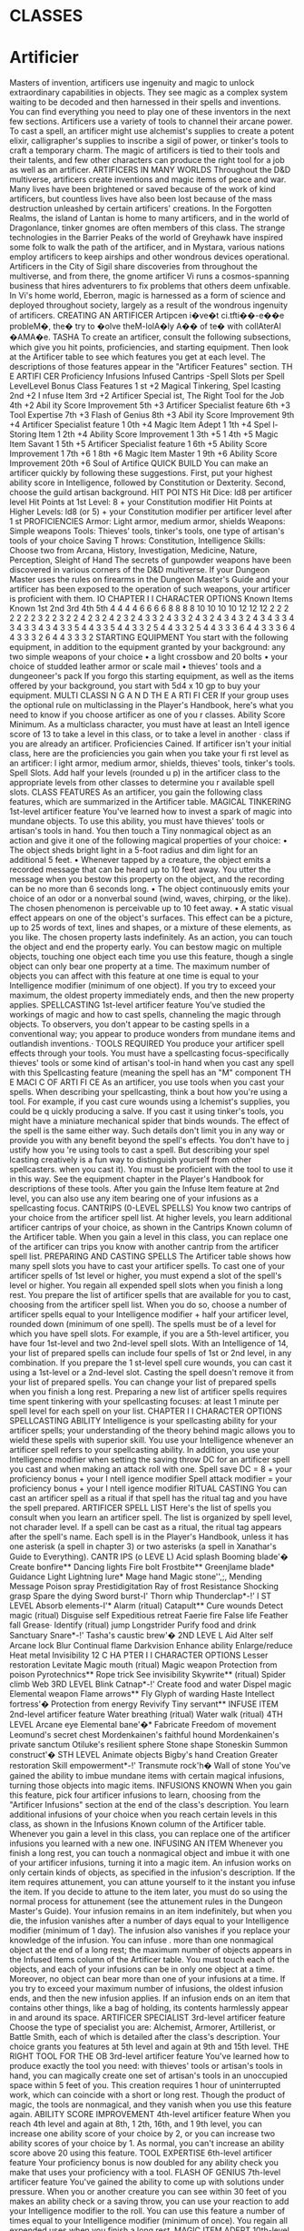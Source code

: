 #+STARTUP: content showstars indent
#+FILETAGS: class

* CLASSES
  :PROPERTIES:
  :CUSTOM_ID: classes
  :END:

* Artificier
Masters of invention, artificers use ingenuity and
magic to unlock extraordinary capabilities in objects. They see magic as a complex system waiting
to be decoded and then harnessed in their spells
and inventions. You can find everything you need to
play one of these inventors in the next few sections.
Artificers use a variety of tools to channel their
arcane power. To cast a spell, an artificer might use
alchemist's supplies to create a potent elixir, calligrapher's supplies to inscribe a sigil of power, or tinker's tools to craft a temporary charm. The magic of
artificers is tied to their tools and their talents, and
few other characters can produce the right tool for a
job as well as an artificer.
ARTIFICERS IN MANY WORLDS
Throughout the D&D multiverse, artificers create
inventions and magic items of peace and war. Many
lives have been brightened or saved because of the
work of kind artificers, but countless lives have
also been lost because of the mass destruction unleashed by certain artificers' creations.
In the Forgotten Realms, the island of Lantan is
home to many artificers, and in the world of Dragonlance, tinker gnomes are often members of this
class. The strange technologies in the Barrier Peaks
of the world of Greyhawk have inspired some folk
to walk the path of the artificer, and in Mystara, various nations employ artificers to keep airships and
other wondrous devices operational.
Artificers in the City of Sigil share discoveries
from throughout the multiverse, and from there,
the gnome artificer Vi runs a cosmos-spanning
business that hires adventurers to fix problems that
others deem unfixable. In Vi's home world, Eberron,
magic is harnessed as a form of science and deployed throughout society, largely as a result of the
wondrous ingenuity of artificers.
CREATING AN ARTIFICER
Artipcen i�ve�t ci.tfti��-e��e probleM�, the� try to
�olve theM-lolA�ly A�� of te� with collAterAI �AMA�e.
TASHA
To create an artificer, consult the following subsections, which give you hit points, proficiencies, and
starting equipment. Then look at the Artificer table
to see which features you get at each level. The descriptions of those features appear in the "Artificer
Features" section. 
TH E ARTIFI CER
Proficiency Infusions Infused Cantrips -Spell Slots per Spell LevelLevel Bonus Class Features
1 st +2 Magical Tinkering, Spel lcasting
2nd +2 I nfuse Item
3rd +2 Artificer Special ist,
The Right Tool for the Job
4th +2 Abil ity Score Improvement
5th +3 Artificer Specialist feature
6th +3 Tool Expertise
7th +3 Flash of Genius
8th +3 Abil ity Score Improvement
9th +4 Artificer Specialist feature
1 0th +4 Magic Item Adept
1 1th +4 Spel l-Storing Item
1 2th +4 Ability Score Improvement
1 3th +5
1 4th +5 Magic Item Savant
1 5th +5 Artificer Specialist feature
1 6th +5 Ability Score Improvement
1 7th +6
1 8th +6 Magic Item Master
1 9th +6 Ability Score Improvement
20th +6 Soul of Artifice
QUICK BUILD
You can make an artificer quickly by following these
suggestions. First, put your highest ability score in
Intelligence, followed by Constitution or Dexterity.
Second, choose the guild artisan background.
HIT POI NTS
Hit Dice: ld8 per artificer level
Hit Points at 1st Level: 8 + your Constitution modifier
Hit Points at Higher Levels: ld8 (or 5) + your Constitution modifier per artificer level after 1 st
PROFICIENCIES
Armor: Light armor, medium armor, shields
Weapons: Simple weapons
Tools: Thieves' tools, tinker's tools, one type of artisan's tools of your choice
Saving T hrows: Constitution, Intelligence
Skills: Choose two from Arcana, History, Investigation, Medicine, Nature, Perception,
Sleight of Hand
The secrets of gunpowder weapons have been discovered in various corners of the D&D multiverse.
If your Dungeon Master uses the rules on firearms
in the Dungeon Master's Guide and your artificer
has been exposed to the operation of such weapons,
your artificer is proficient with them.
IO CHAPTER I I CHARACTER OPTIONS
Known Items Known 1st 2nd 3rd 4th 5th
4
4
4
4
6
6
6
6
8
8
8
8
10
10
10
10
12
12
12
2 2
2 2 2
2 2 3
2 2 3
2 2 4 2
3 2 4 2
3 2 4 3
3 2 4 3
3 2 4 3 2
4 3 4 3 2
4 3 4 3 3
4 3 4 3 3
4 3 4 3 3
5 4 4 3 3
5 4 4 3 3 2
5 4 4 3 3 2
5 4 4 3 3 3
6 4 4 3 3 3
6 4 4 3 3 3 2
6 4 4 3 3 3 2
STARTING EQUIPMENT
You start with the following equipment, in addition
to the equipment granted by your background:
any two simple weapons of your choice
• a light crossbow and 20 bolts
• your choice of studded leather armor or scale mail
• thieves' tools and a dungeoneer's pack
If you forgo this starting equipment, as well as the
items offered by your background, you start with
5d4 x 10 gp to buy your equipment.
MULTI CLASSI N G A N D TH E A RTI FI CER
If your group uses the optional rule on multiclassing in
the Player's Handbook, here's what you need to know if
you choose artificer as one of you r classes.
Ability Score Minimum. As a multiclass character,
you must have at least an Intell igence score of 13 to
take a level in this class, or to take a level in another
· class if you are already an artificer.
Proficiencies Cained. If artificer isn't your initial
class, here are the proficiencies you gain when you
take your fi rst level as an artificer: l ight armor, medium
armor, shields, thieves' tools, tinker's tools.
Spell Slots. Add half your levels (rounded u p) in
the artificer class to the appropriate levels from other
classes to determine you r available spell slots. 
CLASS FEATURES
As an artificer, you gain the following class features,
which are summarized in the Artificer table.
MAGICAL TINKERING
1st-level artificer feature
You've learned how to invest a spark of magic into
mundane objects. To use this ability, you must have
thieves' tools or artisan's tools in hand. You then
touch a Tiny nonmagical object as an action and
give it one of the following magical properties of
your choice:
• The object sheds bright light in a 5-foot radius and
dim light for an additional 5 feet.
• Whenever tapped by a creature, the object emits a
recorded message that can be heard up to 10 feet
away. You utter the message when you bestow this
property on the object, and the recording can be
no more than 6 seconds long.
• The object continuously emits your choice of an
odor or a nonverbal sound (wind, waves, chirping,
or the like). The chosen phenomenon is perceivable up to 10 feet away.
• A static visual effect appears on one of the object's
surfaces. This effect can be a picture, up to 25
words of text, lines and shapes, or a mixture of
these elements, as you like.
The chosen property lasts indefinitely. As an
action, you can touch the object and end the property early.
You can bestow magic on multiple objects,
touching one object each time you use this feature,
though a single object can only bear one property
at a time. The maximum number of objects you
can affect with this feature at one time is equal to
your Intelligence modifier (minimum of one object). If you try to exceed your maximum, the oldest
property immediately ends, and then the new property applies.
SPELLCASTING
1st-level artificer feature
You've studied the workings of magic and how to
cast spells, channeling the magic through objects.
To observers, you don't appear to be casting spells
in a conventional way; you appear to produce
wonders from mundane items and outlandish
inventions.·
TOOLS REQUIRED
You produce your artificer spell effects through your
tools. You must have a spellcasting focus-specifically thieves' tools or some kind of artisan's tool-in
hand when you cast any spell with this Spellcasting
feature (meaning the spell has an "M" component
TH E MACI C OF ARTI FI CE
As an artificer, you use tools when you cast your
spells. When describing your spellcasting, think a bout
how you're using a tool. For example, if you cast cure
wounds using a lchemist's supplies, you could be
q uickly producing a salve. If you cast it using tinker's
tools, you might have a miniature mechanical spider
that binds wounds. The effect of the spell is the same
either way.
Such details don't limit you in any way or provide you
with any benefit beyond the spell's effects. You don't
have to j ustify how you 're using tools to cast a spell.
But describing your spel lcasting creatively is a fun way
to distinguish yourself from other spellcasters.
when you cast it). You must be proficient with the
tool to use it in this way. See the equipment chapter in the Player's Handbook for descriptions of
these tools.
After you gain the Infuse Item feature at 2nd level,
you can also use any item bearing one of your infusions as a spellcasting focus.
CANTRIPS (0-LEVEL SPELLS)
You know two cantrips of your choice from the artificer spell list. At higher levels, you learn additional
artificer cantrips of your choice, as shown in the
Cantrips Known column of the Artificer table.
When you gain a level in this class, you can replace one of the artificer can trips you know with
another cantrip from the artificer spell list.
PREPARING AND CASTING SPELLS
The Artificer table shows how many spell slots you
have to cast your artificer spells. To cast one of your
artificer spells of 1st level or higher, you must expend a slot of the spell's level or higher. You regain
all expended spell slots when you finish a long rest.
You prepare the list of artificer spells that are
available for you to cast, choosing from the artificer
spell list. When you do so, choose a number of artificer spells equal to your Intelligence modifier + half
your artificer level, rounded down (minimum of one
spell). The spells must be of a level for which you
have spell slots.
For example, if you are a 5th-level artificer, you
have four 1st-level and two 2nd-level spell slots.
With an Intelligence of 14, your list of prepared
spells can include four spells of 1st or 2nd level, in
any combination. If you prepare the 1 st-level spell
cure wounds, you can cast it using a 1st-level or a
2nd-level slot. Casting the spell doesn't remove it
from your list of prepared spells.
You can change your list of prepared spells when
you finish a long rest. Preparing a new list of artificer spells requires time spent tinkering with your
spellcasting focuses: at least 1 minute per spell level
for each spell on your list.
CHAPTER I I CHARACTER OPTIONS
SPELLCASTING ABILITY
Intelligence is your spellcasting ability for your artificer spells; your understanding of the theory behind
magic allows you to wield these spells with superior
skill. You use your Intelligence whenever an artificer
spell refers to your spellcasting ability. In addition,
you use your Intelligence modifier when setting the
saving throw DC for an artificer spell you cast and
when making an attack roll with one.
Spell save DC = 8 + your proficiency bonus + your
I ntell igence modifier
Spell attack modifier = your proficiency bonus + your
I ntell igence modifier
RITUAL CASTING
You can cast an artificer spell as a ritual if that spell
has the ritual tag and you have the spell prepared.
ARTIFICER SPELL LIST
Here's the list of spells you consult when you learn
an artificer spell. The list is organized by spell level,
not charader level. If a spell can be cast as a ritual,
the ritual tag appears after the spell's name.
Each spell is in the Player's Handbook, unless it
has one asterisk (a spell in chapter 3) or two asterisks (a spell in Xanathar's Guide to Everything).
CANTR IPS (o LEVE L)
Acid splash
Booming blade'�
Create bonfire**
Dancing lights
Fire bolt
Frostbite**
Greenjlame blade*
Guidance
Light
Lightning lure*
Mage hand
Magic stone'',;,
Mending
Message
Poison spray
Prestidigitation
Ray of frost
Resistance
Shocking grasp
Spare the dying
Sword burst-I'
Thorn whip
Thunderclap*-!'
l ST LEVEL
Absorb elements-I'*
Alarm (ritual)
Catapult**
Cure wounds
Detect magic (ritual)
Disguise self
Expeditious retreat
Faerie fire
False life
Feather fall
Grease·
Identify (ritual)
jump
Longstrider
Purify food and drink
Sanctuary
Snare*-!'
Tasha's caustic brew'�
2ND LEVE L
Aid
Alter self
Arcane lock
Blur
Continual flame
Darkvision
Enhance ability
Enlarge/reduce
Heat metal
Invisibility
12 C HA PTER I I CHARACTER OPTIONS
Lesser restoration
Levitate
Magic mouth (ritual)
Magic weapon
Protection from poison
Pyrotechnics**
Rope trick
See invisibility
Skywrite** (ritual)
Spider climb
Web
3RD LEVEL
Blink
Catnap*-!'
Create food and water
Dispel magic
Elemental weapon
Flame arrows**
Fly
Glyph of warding
Haste
Intellect fortress'�
Protection from energy
Revivify
Tiny servant**
INFUSE ITEM
2nd-level artificer feature
Water breathing (ritual)
Water walk (ritual)
4TH LEVEL
Arcane eye
Elemental bane'�*
Fabricate
Freedom of movement
Leomund's secret chest
Mordenkainen's
faithful hound
Mordenkainen's
private sanctum
Otiluke's resilient sphere
Stone shape
Stoneskin
Summon construct'�
STH LEVEL
Animate objects
Bigby's hand
Creation
Greater restoration
Skill empowerment*-!'
Transmute rock'h�
Wall of stone
You've gained the ability to imbue mundane items
with certain magical infusions, turning those objects into magic items.
INFUSIONS KNOWN
When you gain this feature, pick four artificer infusions to learn, choosing from the "Artificer Infusions" section at the end of the class's description.
You learn additional infusions of your choice when
you reach certain levels in this class, as shown in
the Infusions Known column of the Artificer table.
Whenever you gain a level in this class, you can replace one of the artificer infusions you learned with
a new one.
INFUSING AN ITEM
Whenever you finish a long rest, you can touch a
nonmagical object and imbue it with one of your
artificer infusions, turning it into a magic item. An
infusion works on only certain kinds of objects, as
specified in the infusion's description. If the item requires attunement, you can attune yourself to it the
instant you infuse the item. If you decide to attune to
the item later, you must do so using the normal process for attunement (see the attunement rules in the
Dungeon Master's Guide). 
Your infusion remains in an item indefinitely, but
when you die, the infusion vanishes after a number
of days equal to your Intelligence modifier (minimum of 1 day). The infusion also vanishes if you
replace your knowledge of the infusion.
You can infuse
.
more than one nonmagical object
at the end of a long rest; the maximum number of
objects appears in the Infused Items column of the
Artificer table. You must touch each of the objects,
and each of your infusions can be in only one object
at a time. Moreover, no object can bear more than
one of your infusions at a time. If you try to exceed
your maximum number of infusions, the oldest infusion ends, and then the new infusion applies.
If an infusion ends on an item that contains other
things, like a bag of holding, its contents harmlessly
appear in and around its space.
ARTIFICER SPECIALIST
3rd-level artificer feature
Choose the type of specialist you are: Alchemist,
Armorer, Artillerist, or Battle Smith, each of which
is detailed after the class's description. Your choice
grants you features at 5th level and again at 9th and
15th level.
THE RIGHT TOOL FOR THE OB
3rd-level artificer feature
You've learned how to produce exactly the tool you
need: with thieves' tools or artisan's tools in hand,
you can magically create one set of artisan's tools in
an unoccupied space within 5 feet of you. This creation requires 1 hour of uninterrupted work, which
can coincide with a short or long rest. Though the
product of magic, the tools are nonmagical, and they
vanish when you use this feature again.
ABILITY SCORE IMPROVEMENT
4th-level artificer feature
When you reach 4th level and again at 8th, 1 2th,
16th, and 1 9th level, you can increase one ability score of your choice by 2, or you can increase
two ability scores of your choice by 1. As normal,
you can't increase an ability score above 20 using
this feature.
TOOL EXPERTISE
6th-level artificer feature
Your proficiency bonus is now doubled for any
ability check you make that uses your proficiency
with a tool.
FLASH OF GENIUS
7th-level artificer feature
You've gained the ability to come up with solutions
under pressure. When you or another creature you
can see within 30 feet of you makes an ability check
or a saving throw, you can use your reaction to add
your Intelligence modifier to the roll.
You can use this feature a number of times equal
to your Intelligence modifier (minimum of once).
You regain all expended uses when you finish a
long rest.
MAGIC ITEM ADEPT
10th-level artificer feature
You've achieved a profound understanding of how to
use and make magic items:
• You can attune to up to four magic items at once.
• If you craft a magic item with a rarity of common or uncommon, it takes you a quarter of the
normal time, and it costs you half as much of the
usual gold.
SPELL- STORING ITEM
1 1th-level artificer feature
You can now store a spell in an object. Whenever
you finish a long rest, you can touch one simple or
martial weapon or one item that you can use as a
spellcasting focus, and you store a spell in it, choosing a 1st- or 2nd-level spell from the artificer spell
list that requires 1 action to cast (you needn't have it
prepared).
DWARF ALCHEMIST WITH
liOMUNCULUS SERVANT
CHAPTER 1 J CHA RACTER OPTIONS
While holding the object, a creature can take an
action to produce the spell's effect from it, using
your spellcasting ability modifier. If the spell requires concentration, the creature must concentrate.
The spell stays in the object until it's been used a
number of times equal to twice your Intelligence
modifier (minimum of twice) or until you use this
feature again to store a spell in an object.
MAGIC ITEM SAVANT
14th-level artificer feature
Your skill with magic items deepens:
• You can attune to up to five magic items at once.
• You ignore all class, race, spell, and level requirements on attuning to or using a magic item.
MAGIC ITEM MASTER
18th-level artificer feature
You can now attune to up to six magic items at once.
SOUL OF ARTIFICE
20th-level artificer feature
You have developed a mystical connection to your
magic items, which you can draw on for protection:
• You gain a +1 bonus to all saving throws per
magic item you are currently attuned to.
• If you're reduced to 0 hit points but not killed outright, you can use your reaction to end one of your
artificer infusions, causing you to drop to 1 hit
point instead of 0.
ARTIFICER SPEC IALISTS
Artificers pursue many disciplines. Here are specialist options you can choose from at 3rd level.
ALCHEMIST
T he MA,i< of both Al<hemi�h A"� witche� relie� o"
A powerf1.1l m1.1ltiver�AI tr1.1th: mortAh <A"'t re�i�t
A"!fthi"' with b1.1bble�.
TASllA •
An Alchemist is an expert at combining reagents
to produce mystical effects. Alchemists use their
creations to give life and to leech it away. Alchemy
is the oldest of artificer traditions, and its versatility
has long been valued during times of war and peace.
TOOL P ROFICIENCY
3rd-level Alchemist feature
You gain proficiency with alchemist's supplies. If
you already have this proficiency, you gain proficiency with one other type of artisan's tools of
your choice.
14 CHAPTER 1 J CHARACTER OPTIONS
ALCHEMIST SPELLS
3rd-level Alchemist feature
You always have certain spells prepared after you
reach particular levels in this class, as shown in the
Alchemist Spells table. These spells count as artificer spells for you, but they don't count against the
number of artificer spells you prepare.
ALCHEM I ST SPELLS
Artificer Level Spell
3rd healing word, ray of sickness
5th flaming sphere, Me/f's acid arrow
9th gaseous form, mass healing word
1 3th blight, death ward
1 7th cloudkill, raise dead
EXPERIMENTAL ELIXIR
3rd-level Alchemist feature
Whenever you finish a long rest, you can magically produce an experimental elixir in an empty
flask you touch. Roll on the Experimental Elixir
table for the elixir's effect, which is triggered when
someone drinks the elixir. As an action, a creature
can drink the elixir or administer it to an incapacitated creature.
You can create additional experimental elixirs
by expending a spell slot of 1st level or higher for
each one. When you do so, you use your action to
create the elixir in an empty flask you touch, and
you choose the elixir's effect from the Experimental
Elixir table.
Creating an experimental elixir requires you to
have alchemist supplies on your person, and any
elixir you create with this feature lasts until it is
drunk or until the end of your next long rest.
When you reach certain levels in this class, you
can make more elixirs at the end of a long rest: two
at 6th level and three at 15th level. Roll for each
elixir's effect separately. Each elixir requires its
own flask.
EXPE RIME N TA L ELIXIR
d6 Effect
Healing. The drinker regains a n umber of hit points
equal to 2d4 + your I ntell igence modifier.
2 Swiftness. The drinker's walking speed increases by
10 feet for 1 hour.
3 Resilience. The drinker gains a +1 bonus to AC for
10 minutes.
4 Boldness. The drinker can roll a d4 and add the
n umber rol led to every attack roll and saving throw
they make for the next minute. 
d6 Effect
5 Flight. The drinker gains a flying speed of 10 feet for
10 minutes.
6 Transformation. The d rinker's body is transformed
as if by the alter self spell. The d rinker determines
the transformation caused by the spell, the effects
of which last for 10 minutes.
ALCHEMICAL SAVANT
5th-level Alchemist feature
You've developed masterful command of magical
chemicals, enhancing the healing and damage you
create through them. Whenever you cast a spell
using your alchemist's supplies as the spellcasting
focus, you gain a bonus to one roll of the spell. That
roll must restore hit points or be a damage roll that
deals acid, fire, necrotic, or poison damage, and
the bonus equals your Intelligence modifier (minimum of +l).
RESTORATIVE REAGENTS
9th-level Alchemist feature
You can incorporate restorative reagents into some
of your works:
• Whenever a creature drinks an experimental
elixir you created, the creature gains temporary
hit points equal to 2d6 + your Intelligence modifier
(minimum of 1 temporary hit point).
• You can cast lesser restoration without expending a spell slot and without preparing the spell,
provided you use alchemist's supplies as the spellcasting focus. You can do so a number of times
equal to your Intelligence modifier (minimum of
once), and you regain all expended uses when you
finish a long rest.
CHEMICAL MASTERY
15th-level Alchemist feature
You have been exposed to so many chemicals that
they pose little risk to you, and you can use them to
quickly end certain ailments:
• You gain resistance to acid damage and poison
damage, and you are immune to the poisoned
condition.
• You can cast greater restoration and heal without
expending a spell slot, without preparing the spell,
and without material components, provided you
use alchemist's supplies as the spellcasting focus.
Once you cast ·either spell with this feature, you
can't cast that spell with it again until you finish a
long rest.
ARMORER
(IAl\ic Artificer lo,ic ri,ht here: "WhAt if / whe� 01AI'
i�ve�tio� 'oe\ explo1ively wro�,, we're i�1i&e it?"
TASllA'
An artificer who specializes as an Armorer modifies
armor to function almost like a second skin. The
armor is enhanced to hone the artificer's magic,
unleash potent attacks, and generate a formidable
defense. The artificer bonds with this armor, becoming one with it even as they experiment with it and
refine its magical capabilities.
TOOLS OF THE TRADE
3rd-level Armorer feature
You gain proficiency with heavy armor. You also
gain proficiency with smith's tools. If you already
have this tool proficiency, you gain proficiency with
one other type of artisan's tools of your choice.
ARMORER SPELLS
3rd-level Armorer feature
You always have certain spells prepared after you
reach particular levels in this class, as shown in the
Armorer Spells table. These spells count as artificer
spells for you, but they don't count against the number of artificer spells you prepare.
ARMORER SPE LLS
Artificer Level Spell
3rd magic missile, thunderwave
5th mirror image, shatter
9th hypnotic pattern, lightning bolt
1 3th fire shield, greater invisibility
1 7th passwa/I, wall of force
ARCANE ARMOR
3rd-level Armorer feature
Your metallurgical pursuits have led to you making armor a conduit for your magic. As an action,
you can turn a suit of armor you are wearing
into Arcane Armor, provided you have smith's
tools in hand.
You gain the following benefits while wearing
this armor:
• If the armor normally has a Strength requirement,
the arcane armor lacks this requirement for you.
• You can use the arcane armor as a spellcasting
focus for your artificer spells.
• The armor attaches to you and can't be removed
against your will. It also expands to cover your
entire body, although you can retract or deploy the
helmet as a bonus action. The armor replaces any
C H APTER 1 I C H ARACTER OPTIONS 
missing limbs, functioning identically to a limb
it replaces.
• You can doff or don the armor as an action.
The armor continues to be Arcane Armor until
you don another suit of armor or you die.
ARMOR MODEL
3rd-level Armorer feature
You can customize your Arcane Armor. When you
do so, choose one of the following armor models:
Guardian or Infiltrator. The model you choose gives
you special benefits while you wear it.
Each model includes a special weapon. When you
attack with that weapon, you can add your Intelligence modifier, instead of Strength or Dexterity, to
the attack and damage rolls.
You can change the armor's model whenever you
finish a short or long rest, provided you have smith's
tools in hand.
Guardian. You design your armor to be in the
front line of conflict. It has the following features:
T hunder Gauntlets. Each of the armor's gauntlets
counts as a simpl_e melee weapon while you aren't
holding anything in it, and it deals ld8 thunder
damage on a hit. A creature hit by the gauntlet has
disadvantage on attack rolls against targets other
than you until the start of your next turn, as the armor magically emits a distracting pulse when the
creature attacks someone else.
16 C HAPTER 1 / CHA RACTER OPTIONS
Defensive Field. As a bonus action, you can gain
temporary hit points equal to your level in this
class, replacing any temporary hit points you already have. You lose these temporary hit points if
you doff the armor. You can use this bonus action
a number of times equal to your proficiency bonus,
and you regain all expended uses when you finish
a long rest.
Infiltrator. You customize your armor for subtle
undertakings. It has the following features:
Lightning Launcher. A gemlike node appears on
one of your armored fists or on the chest (your
choice). It counts as a simple ranged weapon, with
a normal range of 90 feet and a long range of 300
feet, and it deals ld6 lightning damage on a hit.
Once on each of your turns when you hit a creature with it, you can deal an extra ld6 lightning
damage to that target.
Powered Steps. Your walking speed increases
. by 5 feet.
Dampening Field. You have advantage on Dexterity
(Stealth) checks. If the armor normally imposes
disadvantage on such checks, the advantage and
disadvantage cancel each other, as normal.
EXTRA ATTACK
5th-level Armorer feature
You can attack twice, rather than once, whenever
you take the Attack action on your turn.
• 
ARMOR MODIFICATIONS
9th-level Armorer feature
You learn how to use your artificer infusions to specially modify your Arcane Armor. That armor now
counts as separate items for the purposes of your
Infuse Items feature: armor (the chest piece), boots,
helmet, and the armor's special weapon. Each of
those items can bear one of your infusions, and the
infusions transfer over if you change your armor's
model with the Armor Model feature. In addition,
the maximum number of items you can infuse at
once increases by 2, but those extra items must be
part of your Arcane Armor.
PERFECTED ARMOR
15th-level Armorer feature
Your Arcane Armor gains additional benefits based
on its model, as shown below.
Guardian. When a Huge or smaller creature you
can see ends its turn within 30 feet of you, you can
use your reaction to magically force the creature to
make a Strength saving throw against your spell
save DC, pulling the creature up to 30 feet toward
you to an unoccupied space. If you pull the target to
a space within 5 feet of you, you can make a melee
weapon attack against it as part of this reaction.
You can use this reaction a number of times equal
to your proficiency bonus, and you regain all expended uses of it when you finish a long rest.
Infiltrator. Any creature that takes lightning damage from your Lightning Launcher glimmers with
magical light until the start of your next turn. The
glimmering creature sheds dim light in a 5-foot radius, and it has disadvantage on attack rolls against
you, as the light jolts it if it attacks you. In addition,
the next attack roll against it has advantage, and if
that attack hits, the target takes an extra ld6 lightning damage.
ARTILLERIST
SoMe Artircen A�k the hArd 11Ae�tio��: 11(01Ald� 't there
be eve� More collAterAI IAAMA1e?"
...
TASHA
An Artillerist specializes in using magic to hurl
energy, projectiles, and explosions on a battlefield.
This destructive power is valued by armies in the
wars on many different worlds. And when war
passes, some members of this specialization seek to
build a more peaceful world by using their powers
to fight the resurgence of strife. The world-hopping
gnome artificer Vi has been especially vocal about
making things right: "It's about time we fixed things
instead of blowing them all to hell."
TOOL PROFICIENCY
3rd-level Artillerist feature
You gain proficiency with woodcarver's tools. If you
already have this proficiency, you gain proficiency
with one other type of artisan's tools of your choice.
ARTILLERIST SPELLS
3rd-level Artillerist feature
You always have certain spells prepared after you
reach particular levels in this class, as shown in the
Artillerist Spells table. These spells count as artificer spells for you, but they don't count against the
number of artificer spells you prepare.
A RTILLERIST SPELLS
Artificer Level Spell
3rd shield, thunderwave
5th scorching ray, shatter
9th fireball, wind wall
1 3th ice storm, wall of fire
1 7th cone of cold, wall of force
ELDRITCH CANNON
3rd-level Artillerist feature
You've learned how to create a magical cannon.
Using woodcarver's tools or smith's tools, you can
take an action to magically create a Small or Tiny
eldritch cannon in an unoccupied space on a horizontal surface within 5 feet of you. A Small eldritch
cannon occupies its space, and a Tiny one can be
held in one hand.
Once you create a cannon, you can't do so again
until you finish a long rest or until you expend a
spell slot to create one. You can have only one cannon at a time and can't create one while your cannon is present.
The cannon is a magical object. Regardless of
size, the cannon has an AC of 18 and a number of
hit points equal to five times your artificer level. It is
immune to poison damage and psychic damage. If it
is forced to make an ability check or a saving throw,
treat all its ability scores as 10 (+O). If the mending
spell is cast on it, it regains 2d6 hit points. It disappears if it is reduced to 0 hit points or after 1 hour.
You can dismiss it early as an action.
When you create the cannon, you determine its
appearance and whether it has legs. You also decide which type it is, choosing from the options on
the Eldritch Cannons table. On each of your turns,
you can take a bonus action to cause the cannon to
activate if you are within 60 feet of it. As part of the
same bonus action, you can direct the cannon to
walk or climb up to 15 feet to an unoccupied space,
provided it has legs.
CHAPTER 1 I CHARACTER OPTIONS 17 
fi UMAN ARTILLERIST
WITH ELDRITCH CANNON
ELDR ITCH CAN NONS
Cannon Activation
Flamethrower The cannon exhales fire in an adjacent
15-foot cone that you designate. Each
creature in that area m ust make a Dexterity saving throw against your spell save
DC, taking 2d8 fi re damage on a fa iled
save or half as much damage on a successful one. The fire ignites any fla mmable objects in the a rea that aren't being
worn or carried.
Force Ballista Make a ranged spell attack, originating
from the cannon, at one creature or
object within 1 20 feet of it. On a hit, the
target takes 2d8 force damage, and if the
target is a creature, it is pushed up to 5
Protector
. feet away from the cannon.
The· cannon emits a burst of positive energy that grants itself and each creature
of you r choice within 10 feet of it a number of temporary hit points equal to l d8
+ your I ntelligence modifier (minimum
of +l).
18 CHAPTER 1 I CHARACTER OPTIONS
ARCANE FIREARM
5th-level Artillerist feature
You know how to turn a wand, staff, or rod into an
arcane firearm, a conduit for your destructive spells.
When you finish a long rest, you can use woodcarver's tools to carve special sigils into a wand, staff,
or rod and thereby turn it into your arcane firearm.
The sigils disappear from the object if you later
carve them on a different item. The sigils otherwise
last indefinitely.
You can use your arcane firearm as a spellcasting
focus for your artificer spells. When you cast an artificer spell through the firearm, roll a d8, and you
gain a bonus to one of the spell's damage rolls equal
to the number rolled.
EXPLOSIVE CANNON
9th-level Artillerist feature
Every eldritch cannon you create is now more
destructive:
• The cannon's damage rolls all increase by ld8.
• As an action, you can command the cannon to
detonate if you are within 60 feet of it. Doing so
destroys the cannon and forces each creature
within 20 feet of it to make a Dexterity saving
throw against your spell save DC, taking 3d8 force
damage on a failed save or half as much damage
on a successful one.
FORTIFIED POSITION
15th-level Artillerist feature
You're a master at forming well-defended emplacements using your Eldritch Cannon:
• You and your allies have half cover while within
10 feet of a cannon you create with Eldritch Cannon, as a result of a shimmering field of magical
protection that the cannon emits.
• You can now have two cannons at the same time.
You can create two with the same action (but not
the same spell slot), and you can activate both of
them with the same bonus action. You determine
whether the cannons are identical to each other
or different. You can't create a third cannon while
you have two.
BATTLE SMITH
(oMM/.\1<1IAi1<1� Mthi1<1� le�� thAl'I the power to creAte life,
MAl'IY bAHle �Mith� t1Ar1<1 their �e1<1i1A� towArlA for�i"�
tech1<1olo�i<Ally reMArkAble p1Appie� Al'llA kjHie�.
MAybe I've 1A1<11Aere�tiMAtd theM."
TASHA 
Armies require protection, and someone has to put
things back together if defenses fail. A combination
of protector and medic, a Battle Smith is an expert
at defending others and repairing both materiel and
personnel. To aid in their work, Battle Smiths are
accompanied by a steel defender, a protective companion of their own creation. Many soldiers tell stories of nearly dying before being saved by a Battle
Smith and a steel defender.
In t.he world of Eberron, Battle Smiths played
a key role in House Cannith's work on battle constructs and the original warforged, and after the
Last War, these artificers led efforts to aid those
who were injured in the war's horrific battles.
TOOL P ROFICIENCY
3rd-level Battle Smith feature
You gain proficiency with smith's tools. If you already have this proficiency, you gain proficiency with
one other type of artisan's tools of your choice.
BATTLE SMITH SPELLS
3rd-level Battle Smith feature
You always have certain spells prepared after you
reach particular levels in this class, as shown in the
Battle Smith Spells table. These spells count as artificer spells for you, but they don't count against the
number of artificer spells you prepare.
BATTLE S M ITH SPE LLS
Artificer Level Spell
3 rd heroism, shield
5th branding smite, warding bond
9th aura of vitality, conjure barrage
1 3th aura of purity, fire shield
1 7th banishing smite, mass cure wounds
BATTLE READY
3rd-level Battle Smith feature
Your combat training and your experiments with
magic have paid off in two ways:
• You gain proficiency with martial weapons.
• When you attack with a magic weapon, you
can use your Intelligence modifier, instead of
Strength or Dexterity modifier, for the attack and
damage rolls.
STEEL DEFENDER
3rd-level Battle Smith feature
Your tinkering has borne you a companion, a steel
defender. It's friendly to you and your companions,
and it obeys your commands. See its game statistics in the Steel Defender stat block, which uses
your proficiency bonus (PB) in several places. You
determine the creature's appearance and whether it
has two legs or four; your choice has no effect on its
game statistics.
In combat, the defender shares your initiative
count, but it takes its turn immediately after yours.
It can move and use its reaction on its own, but the
only action it takes on its turn is the Dodge action,
unless you take a bonus action on your turn to command it to take another action. That action can be
one in its stat block or some other action. If you are
incapacitated, the defender can take any action of its
choice, not just Dodge.
If the mending spell is cast on the defender, it
regains 2d6 hit points. If it has died within the last
hour, you can use your smith's tools as an action
to revive it, provided you are within 5 feet of it and
you expend a spell slot of 1st level or higher. The
defender returns to life after 1 minute with all its hit
points restored.
At the end of a long rest, you can create a new
steel defender if you have smith's tools with you. If
you already have a defender from this feature, the
first one immediately perishes. The defender also
perishes if you die.
STEEL DEFENDER
Medium construct
Armor Class 15 (natural armor)
Hit Points 2 + your Intell igence modifier + five times your
artificer level (the defender has a number of Hit Dice [d8s]
equal to your artificer level)
Speed 40 ft.
STR
14 (+2)
DEX
12 (+l )
CON
14 (+2)
INT
4 (-3)
WIS
10 (+O)
Saving Throws Dex + 1 plus PB, Con +2 plus PB
Skills Athletics +2 plus PB, Perception +0 plus PB x 2
Damage Immunities poison
CHA
6 (-2)
Condition Immunities charmed, exhaustion, poisoned
Senses darkvision 60 ft., passive Perception 10 + (PB x 2)
Languages understands the languages you speak
Challenge - Proficiency Bonus (PB) equals your bonus
Vigilant. The defender can't be su rprised.
ACTIONS
Force-Empowered Rend. Melee Weapon Attack: your spell attack
modifier to hit, reach 5 ft., one target you can see. Hit: ld8 +
PB force damage.
Repair (3/Day). The magical mechanisms inside the defender
restore 2d8 + PB hit points to itself or to one construct or object within 5 feet of it.
REACTION
Deflect Attack. The defender imposes disadvantage on the
attack roll of one creature it can see that is with in 5 feet of
it, provided the attack roll is against a creature other than
the defender.
CHAPTER 1 I CHARACTER OPTIONS 19 
EXTRA ATTACK
5th-level Battle Smith feature
You can attack twice, rather than once, whenever
you take the Attack action on your turn.
ARCANE JOLT
9th-level Battle Smith feature
You've learned new ways to channel arcane energy
to harm or heal. When either you hit a target with
a magic weapon attack or your steel defender hits a
target, you can channel magical energy through the
strike to create one of the following effects:
• The target takes an extra 2d6 force damage.
• Choose one creature or object you can see within
30 feet of the target. Healing energy flows into the
chosen recipient, restoring 2d6 hit points to it.
You can use this energy a number of times equal
to your Intelligence modifier (minimum of once), but
you can do so no more than once on a turn. You regain all expended uses when you finish a long rest.
IMPROVED DEFENDER
15th-level Battle Smith feature
Your Arcane jolt and steel defender have become
more powerful:
• The extra damage and the healing of your Arcane
Jolt both increase to 4d6.
• Your steel defender gains a +2 bonus to
Armor Class.
• Whenever your steel defender uses its Deflect Attack, the attacker takes force damage equal to ld4
+ your Intelligence modifier.
20 C HAPTER 1 I CHARACTER OPTIONS
ARTIFICER INFUSIONS
Artificer infusions are extraordinary processes that
rapidly turn a nonmagical object into a magic item.
The description of each of the following infusions
details the type of object that can receive it, along
with whether the resulting magic item requires
attunement.
Some infusions specify a minimum artificer level.
You can't learn such an infusion until you are at
least that level.
Unless an infusion's description says otherwise,
you can't learn an infusion more than once.
ARCANE PROPULSION ARMOR
Prerequisite: 14th-level artificer
Item: A suit of armor (requires attunement)
The wearer of this armor gains these benefits:
• The wearer's walking speed increases by 5 feet.
• The armor includes gauntlets, each of which is
a magic melee weapon that can be wielded only
when the hand is holding nothing. The wearer is
proficient with the gauntlets, and each one deals
ld8 force damage on a hit and has the thrown
property, with a normal range of 20 feet and a
long range of 60 feet. When thrown, the gauntlet
detaches and flies at the attack's target, then immediately returns to the wearer and reattaches.
• The armor can't be removed against the
wearer's will.
• If the wearer is missing any limbs, the armor
replaces those limbs-hands, arms, feet, legs, or
similar appendages. The replacements function
identically to the body parts they replace.
ARMOR OF MAGICAL STRENGTH
Item: A suit of armor (requires attunement)
This armor has 6 charges. The wearer can expend
the armor's charges in the following ways:
• When the wearer makes a Strength check or a
Strength saving throw, it can expend 1 charge
to add a bonus to the roll equal to its Intelligence modifier.
If the creature would be knocked prone, it can
use its reaction to expend 1 charge to avoid being
knocked prone.
The armor regains ld6 expended charges
daily at dawn.
GNOME BATTLE SMITH
WITH STEEL DEFENDER 
BOOTS OF THE WIN DING PATH
Prerequisite: 6th-level artificer
Item: A pair of boots (requires attunement)
While wearing these boots, a creature can teleport
up to 15 feet as a bonus action to an unoccupied
space the creature can see. The creature must
have occupied that space at some point during the
current turn.
ENHANCED ARCANE Focus
Item: A rod, staff, or wand (requires attunement)
While holding this item, a creature gains a + 1 bonus
to spell attack rolls. In addition, the creature ignores
half cover when making a spell attack.
The bonus increases to +2 when you reach 10th
level in this class.
ENHANCED DEFENSE
Item: A suit of armor or a shield
A creature gains a+ 1 bonus to Armor Class
while wearing (armor) or wielding (shield) the infused item.
The bonus increases to +2 when you reach 10th
level in this class.
liO M UNCULUS SERVANTS
ENHANCED WEAPON
Item: A simple or martial weapon
This magic weapon grants a +l bonus to attack and
damage rolls made with it.
The bonus increases to +2 when you reach 10th
level in this class.
HELM OF AWARENESS
Prerequisite: 10th-level artificer
Item: A helmet (requires attunement)
While wearing this helmet, a creature has advantage on initiative rolls. In addition, the wearer can't
be surprised, provided it isn't incapacitated.
HOMUNCULUS SERVANT
Item: A gem or crystal worth at least 100 gp
You learn intricate methods for magically creating
a special homunculus that serves you. The item you
infuse serves as the creature's heart, around which
the creature's body instantly forms.
You determine the homunculus's appearance.
Some artificers prefer mechanical-looking birds,
whereas some like winged vials or miniature, animate cauldrons.
CHAPTER 1 I CHARACTER OPTIONS
HOMUNCULUS SERVANT
Tiny construct
Armor Class 13 (natural armor)
Hit Points 1 + your Intell igence modifier + your artificer level
(the homunculus ha·s a number of Hit Dice [d4s] equal to
your artificer level)
Speed 20 ft., fly 30 ft.
STR
4 (-3) .
DEX
15 (+2)
CON
12 (+1)
Saving Throws Dex +2 plus PB
INT
10 (+O)
WIS
10 (+O)
Skills Perception +0 plus PB x 2, Stealth +2 plus PB
Damage Immunities poison
Condition Immunities exhaustion, poisoned
CHA
7 (-2)
Senses darkvision 60 ft., passive Perception 10 + (PB x 2)
Languages understands the languages you speak
Challenge - Proficiency Bonus (PB) equals your bonus
Evasion. If the homunculus is subjected to an effect that al lows
it to make a Dexterity saving th row to take only half damage,
it instead takes no damage if it succeeds on the saving th row,
and only half damage if it fails. It can't use this trait if it's incapacitated.
ACTIONS
Force Strike. Ranged Weapon Attack: your spell attack modifier to hit, range 30 ft., one target you can see. Hit: 1 d4 + PB
force damage.
R EACTIONS
Channel Magic. The homunculus del ivers a spell you cast that
has a range of touch. The homunculus must be within 1 20
feet of you.
The homunculus is friendly to you and your companions, and it obeys your commands. See this
creature's game statistics in the Homunculus Servant stat block, which uses your proficiency bonus
(PB) in several places.
In combat, the homunculus shares your initiative
count, but it takes its turn immediately after yours.
It can move and use its reaction on its own, but the
only action it takes on its turn is the Dodge action,
unless you take a bonus action on your turn to command it to take another action. That action can be
one in its stat block or some other action. If you are
incapacitated, the homunculus can take any action
of its choice, not just Dodge.
The homunculus regains 2d6 hit points if the
mending spell is cast on it. If you or the homunculus
dies, it vanishe�. leaving its heart in its space.
22 CHAPTER 1 I C HARACTER OPTIONS
MIND SHARPENER
Item: A suit of armor or robes
The infused item can send a jolt to the wearer to refocus their mind. The item has 4 charges. When the
wearer fails a Constitution saving throw to maintain
concentration on a spell, the wearer can use its reaction to expend 1 of the item's charges to succeed
instead. The item regains ld4 expended charges
daily at dawn.
RADIANT WEAPON
Prerequisite: 6th-level artificer
Item: A simple or martial weapon (requires
attunement)
This magic weapon grants a + 1 bonus to attack and
damage rolls made with it. While holding it, the
wielder can take a bonus action to cause it to shed
bright light in a 30-foot radius and dim light for an
additional 30 feet. The wielder can extinguish the
light as a bonus action.
The weapon has 4 charges. As a reaction immediately after being hit by an attack, the wielder can expend 1 charge and cause the attacker to be blinded
until the end of the attacker's next turn, unless the
attacker succeeds on a Constitution saving throw
against your spell save DC. The weapon regains ld4
expended charges daily at dawn.
REPEATING SHOT
Item: A simple or martial weapon with the ammunition property (requires attunement)
This magic weapon grants a + 1 bonus to attack and
damage rolls made with it when it's used to make a
ranged attack, and it ignores the loading property if
it has it.
If you load no ammunition in the weapon, it produces its own, automatically creating one piece of
magic ammunition when you make a ranged attack
with it. The ammunition created by the weapon vanishes the instant after it hits or misses a target.
REPLICATE MAGIC ITEM
Using this infusion, you replicate a particular magic
item. You can learn this infusion multiple times;
each time you do so, choose a magic item that you
can make with it, picking from the Replicable Items
tables. A table's title tells you the level you must be
in the class to choose an item from the table. Alternatively, you can choose the magic item from among
the common magic items in the game, not including
potions or scrolls.
In the tables, an item's entry tells you whether the
item requires attunement. See the item's description
in the Dungeon Master's Guide for more information about it, including the type of object required
for its making. 
REPLICABLE ITEMS (2N D- LEVEL ARTIFICER)
Magic Item Attunement
Alchemy jug No
Bag of holding No
Cap of water breathing No
Goggles of night No
Rope of climbing No
Sending stones No
Wand of magic detection No
Wand of secrets No
REPLICABLE ITEMS (6TH-LEVEL ARTIFICER)
Magic Item Attunement
Boots of elven kind No
Cloak of elven kind Yes
Cloak of the manta ray No
Eyes of charming Yes
Gloves of thievery No
Lantern of revealing No
Pipes of haunting No
Ring of water walking No
REPLICABLE ITEMS (lOTH-lEVEL ARTIFICER)
Magic Item Attunement
Boots of striding and springing Yes
Boots of the winter/ands Yes
Bracers of archery Yes
Brooch of shielding Yes
Cloak of protection Yes
Eyes of the eagle Yes
Gauntlets of ogre power Yes
Gloves of missile snaring Yes
Gloves of swimming and climbing Yes
Hat of disguise Yes
Headband of intellect Yes
Helm of telepathy Yes
Medallion of thoughts Yes
Necklace of adaptation Yes
Periapt of wound closure Yes
Pipes of the sewers Yes
Quiver of Ehlonna No
Ring ofjumping Yes
Ring of mind shielding Yes
Slippers of spider climbing Yes
Winged boots Yes
REPLICABLE ITEMS (14TH-LEVEL ARTIFICER)
Magic Item Attunement
Amulet of health
Belt of hill giant strength
Boots of levitation
Boots of speed
Bracers of defense
Cloak of the bat
Dimensional shackles
Gem of seeing
Horn of blasting
Ring of free action
Ring of protection
Ring of the ram
REPULSION SHIELD
Prerequisite: 6th-level artificer
Item: A shield (requires attunement)
Yes
Yes
Yes
Yes
Yes
Yes
No
Yes
No
Yes
Yes
Yes
A creature gains a +1 bonus to Armor Class while
wielding this shield.
The shield has 4 charges. While holding it,
the wielder can use a reaction immediately after
being hit by a melee attack to expend 1 of the
shield's charges and push the attacker up to 15 feet
away. The shield regains ld4 expended charges
daily at dawn.
RESI STANT ARMOR
Prerequisite: 6th-level artificer
Item: A suit of armor (requires attunement)
While wearing this armor, a creature has resistance
to one of the following damage types, which you
choose when you infuse the item: acid, cold, fire,
force, lightning, necrotic, poison, psychic, radiant,
or thunder.
RETURNING WEAPON
Item: A simple or martial weapon with the thrown
property
This magic weapon grants a + 1 bonus to attack
and damage rolls made with it, and it returns to the
wielder's hand immediately after it is used to make
a ranged attack.
SPELL-REFUELING RING
Prerequisite: 6th-level artificer
Item: A ring (requires attunement)
While wearing this ring, the creature can recover
one expended spell slot as an action. The recovered
slot can be of 3rd level or lower. Once used, the ring
can't be used again until the next dawn.
  
* Barbarian
  :PROPERTIES:
  :CUSTOM_ID: barbarian
  :END:

*** Class Features
    :PROPERTIES:
    :CUSTOM_ID: class-features
    :END:

As a barbarian, you gain the following class features.

**** Hit Points
     :PROPERTIES:
     :CUSTOM_ID: hit-points
     :END:

*Hit Dice:* 1d12 per barbarian level

*Hit Points at 1st Level:* 12 + your Constitution modifier

*Hit Points at Higher Levels:* 1d12 (or 7) + your Constitution modifier
per barbarian level after 1st

**** Proficiencies
     :PROPERTIES:
     :CUSTOM_ID: proficiencies
     :END:

*Armor:* Light armor, medium armor, shields

*Weapons:* Simple weapons, martial weapons

*Tools:* None

*Saving Throws:* Strength, Constitution

*Skills:* Choose two from Animal Handling, Athletics, Intimidation,
Nature, Perception, and Survival

**** Equipment
     :PROPERTIES:
     :CUSTOM_ID: equipment
     :END:

You start with the following equipment, in addition to the equipment
granted by your background:

- (/a/) a greataxe or (/b/) any martial melee weapon
- (/a/) two handaxes or (/b/) any simple weapon
- An explorer's pack and four javelins

*Table- The Barbarian*

| Level | Proficiency Bonus | Features                      | Rages     | Rage Damage |
|-------+-------------------+-------------------------------+-----------+-------------|
| 1st   | +2                | Rage, Unarmored Defense       | 2         | +2          |
| 2nd   | +2                | Reckless Attack, Danger Sense | 2         | +2          |
| 3rd   | +2                | Primal Path                   | 3         | +2          |
| 4th   | +2                | Ability Score Improvement     | 3         | +2          |
| 5th   | +3                | Extra Attack, Fast Movement   | 3         | +2          |
| 6th   | +3                | Path feature                  | 4         | +2          |
| 7th   | +3                | Feral Instinct                | 4         | +2          |
| 8th   | +3                | Ability Score Improvement     | 4         | +2          |
| 9th   | +4                | Brutal Critical (1 die)       | 4         | +3          |
| 10th  | +4                | Path feature                  | 4         | +3          |
| 11th  | +4                | Relentless                    | 4         | +3          |
| 12th  | +4                | Ability Score Improvement     | 5         | +3          |
| 13th  | +5                | Brutal Critical (2 dice)      | 5         | +3          |
| 14th  | +5                | Path feature                  | 5         | +3          |
| 15th  | +5                | Persistent Rage               | 5         | +3          |
| 16th  | +5                | Ability Score Improvement     | 5         | +4          |
| 17th  | +6                | Brutal Critical (3 dice)      | 6         | +4          |
| 18th  | +6                | Indomitable Might             | 6         | +4          |
| 19th  | +6                | Ability Score Improvement     | 6         | +4          |
| 20th  | +6                | Primal Champion               | Unlimited | +4          |

*** Rage
    :PROPERTIES:
    :CUSTOM_ID: rage
    :END:

In battle, you fight with primal ferocity. On your turn, you can enter a
rage as a bonus action.

While raging, you gain the following benefits if you aren't wearing
heavy armor:

- You have advantage on Strength checks and Strength saving throws.
- When you make a melee weapon attack using Strength, you gain a bonus
  to the damage roll that increases as you gain levels as a barbarian,
  as shown in the Rage Damage column of the Barbarian table.
- You have resistance to bludgeoning, piercing, and slashing damage.

If you are able to cast spells, you can't cast them or concentrate on
them while raging.

Your rage lasts for 1 minute. It ends early if you are knocked
unconscious or if your turn ends and you haven't attacked a hostile
creature since your last turn or taken damage since then. You can also
end your rage on your turn as a bonus action.

Once you have raged the number of times shown for your barbarian level
in the Rages column of the Barbarian table, you must finish a long rest
before you can rage again.

*** Unarmored Defense
    :PROPERTIES:
    :CUSTOM_ID: unarmored-defense
    :END:

While you are not wearing any armor, your Armor Class equals 10 + your
Dexterity modifier + your Constitution modifier. You can use a shield
and still gain this benefit.

*** Reckless Attack
    :PROPERTIES:
    :CUSTOM_ID: reckless-attack
    :END:

Starting at 2nd level, you can throw aside all concern for defense to
attack with fierce desperation. When you make your first attack on your
turn, you can decide to attack recklessly. Doing so gives you advantage
on melee weapon attack rolls using Strength during this turn, but attack
rolls against you have advantage until your next turn.

*** Danger Sense
    :PROPERTIES:
    :CUSTOM_ID: danger-sense
    :END:

At 2nd level, you gain an uncanny sense of when things nearby aren't as
they should be, giving you an edge when you dodge away from danger.

You have advantage on Dexterity saving throws against effects that you
can see, such as traps and spells. To gain this benefit, you can't be
blinded, deafened, or incapacitated.

*** Primal Path
    :PROPERTIES:
    :CUSTOM_ID: primal-path
    :END:

At 3rd level, you choose a path that shapes the nature of your rage.
Choose the Path of the Berserker or the Path of the Totem Warrior, both
detailed at the end of the class description. Your choice grants you
features at 3rd level and again at 6th, 10th, and 14th levels.

*** Ability Score Improvement
    :PROPERTIES:
    :CUSTOM_ID: ability-score-improvement
    :END:

When you reach 4th level, and again at 8th, 12th, 16th, and 19th level,
you can increase one ability score of your choice by 2, or you can
increase two ability scores of your choice by 1. As normal, you can't
increase an ability score above 20 using this feature.

*** Extra Attack
    :PROPERTIES:
    :CUSTOM_ID: extra-attack
    :END:

Beginning at 5th level, you can attack twice, instead of once, whenever
you take the Attack action on your turn.

*** Fast Movement
    :PROPERTIES:
    :CUSTOM_ID: fast-movement
    :END:

Starting at 5th level, your speed increases by 10 feet while you aren't
wearing heavy armor.

*** Feral Instinct
    :PROPERTIES:
    :CUSTOM_ID: feral-instinct
    :END:

By 7th level, your instincts are so honed that you have advantage on
initiative rolls.

Additionally, if you are surprised at the beginning of combat and aren't
incapacitated, you can act normally on your first turn, but only if you
enter your rage before doing anything else on that turn.

*** Brutal Critical
    :PROPERTIES:
    :CUSTOM_ID: brutal-critical
    :END:

Beginning at 9th level, you can roll one additional weapon damage die
when determining the extra damage for a critical hit with a melee
attack.

This increases to two additional dice at 13th level and three additional
dice at 17th level.

*** Relentless Rage
    :PROPERTIES:
    :CUSTOM_ID: relentless-rage
    :END:

Starting at 11th level, your rage can keep you fighting despite grievous
wounds. If you drop to 0 hit points while you're raging and don't die
outright, you can make a DC 10 Constitution saving throw. If you
succeed, you drop to 1 hit point instead.

Each time you use this feature after the first, the DC increases by 5.
When you finish a short or long rest, the DC resets to 10.

*** Persistent Rage
    :PROPERTIES:
    :CUSTOM_ID: persistent-rage
    :END:

Beginning at 15th level, your rage is so fierce that it ends early only
if you fall unconscious or if you choose to end it.

*** Indomitable Might
    :PROPERTIES:
    :CUSTOM_ID: indomitable-might
    :END:

Beginning at 18th level, if your total for a Strength check is less than
your Strength score, you can use that score in place of the total.

*** Primal Champion
    :PROPERTIES:
    :CUSTOM_ID: primal-champion
    :END:

At 20th level, you embody the power of the wilds. Your Strength and
Constitution scores increase by 4. Your maximum for those scores is now
24.

** Barbarian Paths
   :PROPERTIES:
   :CUSTOM_ID: barbarian-paths
   :END:

*** Path of the Berserker
    :PROPERTIES:
    :CUSTOM_ID: path-of-the-berserker
    :END:

For some barbarians, rage is a means to an end- that end being violence.
The Path of the Berserker is a path of untrammeled fury, slick with
blood. As you enter the berserker's rage, you thrill in the chaos of
battle, heedless of your own health or well-being.

**** Frenzy
     :PROPERTIES:
     :CUSTOM_ID: frenzy
     :END:

Starting when you choose this path at 3rd level, you can go into a
frenzy when you rage. If you do so, for the duration of your rage you
can make a single melee weapon attack as a bonus action on each of your
turns after this one. When your rage ends, you suffer one level of
exhaustion (as described in appendix A).

**** Mindless Rage
     :PROPERTIES:
     :CUSTOM_ID: mindless-rage
     :END:

Beginning at 6th level, you can't be charmed or frightened while raging.
If you are charmed or frightened when you enter your rage, the effect is
suspended for the duration of the rage.

**** Intimidating Presence
     :PROPERTIES:
     :CUSTOM_ID: intimidating-presence
     :END:

Beginning at 10th level, you can use your action to frighten someone
with your menacing presence. When you do so, choose one creature that
you can see within 30 feet of you. If the creature can see or hear you,
it must succeed on a Wisdom saving throw (DC equal to 8 + your
proficiency bonus + your Charisma modifier) or be frightened of you
until the end of your next turn. On subsequent turns, you can use your
action to extend the duration of this effect on the frightened creature
until the end of your next turn. This effect ends if the creature ends
its turn out of line of sight or more than 60 feet away from you.

If the creature succeeds on its saving throw, you can't use this feature
on that creature again for 24 hours.

**** Retaliation
     :PROPERTIES:
     :CUSTOM_ID: retaliation
     :END:

Starting at 14th level, when you take damage from a creature that is
within 5 feet of you, you can use your reaction to make a melee weapon
attack against that creature.

* Bard
  :PROPERTIES:
  :CUSTOM_ID: bard
  :END:

*** Class Features
    :PROPERTIES:
    :CUSTOM_ID: class-features-1
    :END:

As a bard, you gain the following class features.

**** Hit Points
     :PROPERTIES:
     :CUSTOM_ID: hit-points-1
     :END:

*Hit Dice:* 1d8 per bard level

*Hit Points at 1st Level:* 8 + your Constitution modifier

*Hit Points at Higher Levels:* 1d8 (or 5) + your Constitution modifier
per bard level after 1st

**** Proficiencies
     :PROPERTIES:
     :CUSTOM_ID: proficiencies-1
     :END:

*Armor:* Light armor

*Weapons:* Simple weapons, hand crossbows, longswords, rapiers,
shortswords

*Tools:* Three musical instruments of your choice

*Saving Throws:* Dexterity, Charisma

*Skills:* Choose any three

**** Equipment
     :PROPERTIES:
     :CUSTOM_ID: equipment-1
     :END:

You start with the following equipment, in addition to the equipment
granted by your background:

- (/a/) a rapier, (/b/) a longsword, or (/c/) any simple weapon
- (/a/) a diplomat's pack or (/b/) an entertainer's pack
- (/a/) a lute or (/b/) any other musical instrument
- Leather armor and a dagger

*Table- The Bard*

| Level | Proficiency Bonus | Features                                             | Spells Known | Cantrips Known | 1st | 2nd | 3rd | 4th | 5th | 6th | 7th | 8th | 9th |
|-------+-------------------+------------------------------------------------------+--------------+----------------+-----+-----+-----+-----+-----+-----+-----+-----+-----|
| 1st   | +2                | Spellcasting, Bardic Inspiration (d6)                | 2            | 4              | 2   | -   | -   | -   | -   | -   | -   | -   | -   |
| 2nd   | +2                | Jack of All Trades, Song of Rest (d6)                | 2            | 5              | 3   | -   | -   | -   | -   | -   | -   | -   | -   |
| 3rd   | +2                | Bard College, Expertise                              | 2            | 6              | 4   | 2   | -   | -   | -   | -   | -   | -   | -   |
| 4th   | +2                | Ability Score Improvement                            | 3            | 7              | 4   | 3   | -   | -   | -   | -   | -   | -   | -   |
| 5th   | +3                | Bardic Inspiration (d8), Font of Inspiration         | 3            | 8              | 4   | 3   | 2   | -   | -   | -   | -   | -   | -   |
| 6th   | +3                | Countercharm, Bard College Feature                   | 3            | 9              | 4   | 3   | 3   | -   | -   | -   | -   | -   | -   |
| 7th   | +3                | -                                                    | 3            | 10             | 4   | 3   | 3   | 1   | -   | -   | -   | -   | -   |
| 8th   | +3                | Ability Score Improvement                            | 3            | 11             | 4   | 3   | 3   | 2   | -   | -   | -   | -   | -   |
| 9th   | +4                | Song of Rest (d8)                                    | 3            | 12             | 4   | 3   | 3   | 3   | 1   | -   | -   | -   | -   |
| 10th  | +4                | Bardic Inspiration (d10), Expertise, Magical Secrets | 4            | 14             | 4   | 3   | 3   | 3   | 2   | -   | -   | -   | -   |
| 11th  | +4                | -                                                    | 4            | 15             | 4   | 3   | 3   | 3   | 2   | 1   | -   | -   | -   |
| 12th  | +4                | Ability Score Improvement                            | 4            | 15             | 4   | 3   | 3   | 3   | 2   | 1   | -   | -   | -   |
| 13th  | +5                | Song of Rest (d10)                                   | 4            | 16             | 4   | 3   | 3   | 3   | 2   | 1   | 1   | -   | -   |
| 14th  | +5                | Magical Secrets, Bard College Feature                | 4            | 18             | 4   | 3   | 3   | 3   | 2   | 1   | 1   | -   | -   |
| 15th  | +5                | Bardic Inspiration (d12)                             | 4            | 19             | 4   | 3   | 3   | 3   | 2   | 1   | 1   | 1   | -   |
| 16th  | +5                | Ability Score Improvement                            | 4            | 19             | 4   | 3   | 3   | 3   | 2   | 1   | 1   | 1   | -   |
| 17th  | +6                | Song of Rest (d12)                                   | 4            | 20             | 4   | 3   | 3   | 3   | 2   | 1   | 1   | 1   | 1   |
| 18th  | +6                | Magical Secrets                                      | 4            | 22             | 4   | 3   | 3   | 3   | 3   | 1   | 1   | 1   | 1   |
| 19th  | +6                | Ability Score Improvement                            | 4            | 22             | 4   | 3   | 3   | 3   | 3   | 2   | 1   | 1   | 1   |
| 20th  | +6                | Superior Inspiration                                 | 4            | 22             | 4   | 3   | 3   | 3   | 3   | 2   | 2   | 1   | 1   |

*** Spellcasting
    :PROPERTIES:
    :CUSTOM_ID: spellcasting
    :END:

You have learned to untangle and reshape the fabric of reality in
harmony with your wishes and music.

Your spells are part of your vast repertoire, magic that you can tune to
different situations.

**** Cantrips
     :PROPERTIES:
     :CUSTOM_ID: cantrips
     :END:

You know two cantrips of your choice from the bard spell list. You learn
additional bard cantrips of your choice at higher levels, as shown in
the Cantrips Known column of the Bard table.

**** Spell Slots
     :PROPERTIES:
     :CUSTOM_ID: spell-slots
     :END:

The Bard table shows how many spell slots you have to cast your bard
spells of 1st level and higher. To cast one of these spells, you must
expend a slot of the spell's level or higher. You regain all expended
spell slots when you finish a long rest.

For example, if you know the 1st-level spell /cure wounds/ and have a
1st-level and a 2nd-level spell slot available, you can cast /cure
wounds/ using either slot.

**** Spells Known of 1st Level and Higher
     :PROPERTIES:
     :CUSTOM_ID: spells-known-of-1st-level-and-higher
     :END:

You know four 1st-level spells of your choice from the bard spell list.

The Spells Known column of the Bard table shows when you learn more bard
spells of your choice. Each of these spells must be of a level for which
you have spell slots, as shown on the table. For instance, when you
reach 3rd level in this class, you can learn one new spell of 1st or 2nd
level.

Additionally, when you gain a level in this class, you can choose one of
the bard spells you know and replace it with another spell from the bard
spell list, which also must be of a level for which you have spell
slots.

**** Spellcasting Ability
     :PROPERTIES:
     :CUSTOM_ID: spellcasting-ability
     :END:

Charisma is your spellcasting ability for your bard spells. Your magic
comes from the heart and soul you pour into the performance of your
music or oration. You use your Charisma whenever a spell refers to your
spellcasting ability. In addition, you use your Charisma modifier when
setting the saving throw DC for a bard spell you cast and when making an
attack roll with one.

*Spell save DC* = 8 + your proficiency bonus + your Charisma modifier

*Spell attack modifier* = your proficiency bonus + your Charisma
modifier

**** Ritual Casting
     :PROPERTIES:
     :CUSTOM_ID: ritual-casting
     :END:

You can cast any bard spell you know as a ritual if that spell has the
ritual tag.

**** Spellcasting Focus
     :PROPERTIES:
     :CUSTOM_ID: spellcasting-focus
     :END:

You can use a musical instrument as a spellcasting focus for your bard
spells.

*** Bardic Inspiration
    :PROPERTIES:
    :CUSTOM_ID: bardic-inspiration
    :END:

You can inspire others through stirring words or music. To do so, you
use a bonus action on your turn to choose one creature other than
yourself within 60 feet of you who can hear you. That creature gains one
Bardic Inspiration die, a d6.

Once within the next 10 minutes, the creature can roll the die and add
the number rolled to one ability check, attack roll, or saving throw it
makes. The creature can wait until after it rolls the d20 before
deciding to use the Bardic Inspiration die, but must decide before the
GM says whether the roll succeeds or fails. Once the Bardic Inspiration
die is rolled, it is lost. A creature can have only one Bardic
Inspiration die at a time.

You can use this feature a number of times equal to your Charisma
modifier (a minimum of once). You regain any expended uses when you
finish a long rest.

Your Bardic Inspiration die changes when you reach certain levels in
this class. The die becomes a d8 at 5th level, a d10 at 10th level, and
a d12 at 15th level.

*** Jack of All Trades
    :PROPERTIES:
    :CUSTOM_ID: jack-of-all-trades
    :END:

Starting at 2nd level, you can add half your proficiency bonus, rounded
down, to any ability check you make that doesn't already include your
proficiency bonus.

*** Song of Rest
    :PROPERTIES:
    :CUSTOM_ID: song-of-rest
    :END:

Beginning at 2nd level, you can use soothing music or oration to help
revitalize your wounded allies during a short rest. If you or any
friendly creatures who can hear your performance regain hit points at
the end of the short rest by spending one or more Hit Dice, each of
those creatures regains an extra 1d6 hit points.

The extra hit points increase when you reach certain levels in this
class: to 1d8 at 9th level, to 1d10 at 13th level, and to 1d12 at 17th
level.

*** Bard College
    :PROPERTIES:
    :CUSTOM_ID: bard-college
    :END:

At 3rd level, you delve into the advanced techniques of a bard college
of your choice: the College of Lore or the College of Valor, both
detailed at the end of the class description. Your choice grants you
features at 3rd level and again at 6th and 14th level.

*** Expertise
    :PROPERTIES:
    :CUSTOM_ID: expertise
    :END:

At 3rd level, choose two of your skill proficiencies. Your proficiency
bonus is doubled for any ability check you make that uses either of the
chosen proficiencies.

At 10th level, you can choose another two skill proficiencies to gain
this benefit.

*** Ability Score Improvement
    :PROPERTIES:
    :CUSTOM_ID: ability-score-improvement-1
    :END:

When you reach 4th level, and again at 8th, 12th, 16th, and 19th level,
you can increase one ability score of your choice by 2, or you can
increase two ability scores of your choice by 1. As normal, you can't
increase an ability score above 20 using this feature.

*** Font of Inspiration
    :PROPERTIES:
    :CUSTOM_ID: font-of-inspiration
    :END:

Beginning when you reach 5th level, you regain all of your expended uses
of Bardic Inspiration when you finish a short or long rest.

*** Countercharm
    :PROPERTIES:
    :CUSTOM_ID: countercharm
    :END:

At 6th level, you gain the ability to use musical notes or words of
power to disrupt mind-influencing effects. As an action, you can start a
performance that lasts until the end of your next turn. During that
time, you and any friendly creatures within 30 feet of you have
advantage on saving throws against being frightened or charmed. A
creature must be able to hear you to gain this benefit. The performance
ends early if you are incapacitated or silenced or if you voluntarily
end it (no action required).

*** Magical Secrets
    :PROPERTIES:
    :CUSTOM_ID: magical-secrets
    :END:

By 10th level, you have plundered magical knowledge from a wide spectrum
of disciplines. Choose two spells from any classes, including this one.
A spell you choose must be of a level you can cast, as shown on the Bard
table, or a cantrip.

The chosen spells count as bard spells for you and are included in the
number in the Spells Known column of the Bard table.

You learn two additional spells from any classes at 14th level and again
at 18th level.

*** Superior Inspiration
    :PROPERTIES:
    :CUSTOM_ID: superior-inspiration
    :END:

At 20th level, when you roll initiative and have no uses of Bardic
Inspiration left, you regain one use.

** Bard Colleges
   :PROPERTIES:
   :CUSTOM_ID: bard-colleges
   :END:

*** College of Lore
    :PROPERTIES:
    :CUSTOM_ID: college-of-lore
    :END:

Bards of the College of Lore know something about most things,
collecting bits of knowledge from sources as diverse as scholarly tomes
and peasant tales. Whether singing folk ballads in taverns or elaborate
compositions in royal courts, these bards use their gifts to hold
audiences spellbound. When the applause dies down, the audience members
might find themselves questioning everything they held to be true, from
their faith in the priesthood of the local temple to their loyalty to
the king.

The loyalty of these bards lies in the pursuit of beauty and truth, not
in fealty to a monarch or following the tenets of a deity. A noble who
keeps such a bard as a herald or advisor knows that the bard would
rather be honest than politic.

The college's members gather in libraries and sometimes in actual
colleges, complete with classrooms and dormitories, to share their lore
with one another. They also meet at festivals or affairs of state, where
they can expose corruption, unravel lies, and poke fun at self-important
figures of authority.

**** Bonus Proficiencies
     :PROPERTIES:
     :CUSTOM_ID: bonus-proficiencies
     :END:

When you join the College of Lore at 3rd level, you gain proficiency
with three skills of your choice.

**** Cutting Words
     :PROPERTIES:
     :CUSTOM_ID: cutting-words
     :END:

Also at 3rd level, you learn how to use your wit to distract, confuse,
and otherwise sap the confidence and competence of others. When a
creature that you can see within 60 feet of you makes an attack roll, an
ability check, or a damage roll, you can use your reaction to expend one
of your uses of Bardic Inspiration, rolling a Bardic Inspiration die and
subtracting the number rolled from the creature's roll. You can choose
to use this feature after the creature makes its roll, but before the GM
determines whether the attack roll or ability check succeeds or fails,
or before the creature deals its damage. The creature is immune if it
can't hear you or if it's immune to being charmed.

**** Additional Magical Secrets
     :PROPERTIES:
     :CUSTOM_ID: additional-magical-secrets
     :END:

At 6th level, you learn two spells of your choice from any class. A
spell you choose must be of a level you can cast, as shown on the Bard
table, or a cantrip. The chosen spells count as bard spells for you but
don't count against the number of bard spells you know.

**** Peerless Skill
     :PROPERTIES:
     :CUSTOM_ID: peerless-skill
     :END:

Starting at 14th level, when you make an ability check, you can expend
one use of Bardic Inspiration. Roll a Bardic Inspiration die and add the
number rolled to your ability check. You can choose to do so after you
roll the die for the ability check, but before the GM tells you whether
you succeed or fail.

* Cleric
  :PROPERTIES:
  :CUSTOM_ID: cleric
  :END:

*** Class Features
    :PROPERTIES:
    :CUSTOM_ID: class-features-2
    :END:

As a cleric, you gain the following class features.

**** Hit Points
     :PROPERTIES:
     :CUSTOM_ID: hit-points-2
     :END:

*Hit Dice:* 1d8 per cleric level

*Hit Points at 1st Level:* 8 + your Constitution modifier

*Hit Points at Higher Levels:* 1d8 (or 5) + your Constitution modifier
per cleric level after 1st

**** Proficiencies
     :PROPERTIES:
     :CUSTOM_ID: proficiencies-2
     :END:

*Armor:* Light armor, medium armor, shields

*Weapons:* Simple weapons

*Tools:* None

*Saving Throws:* Wisdom, Charisma

*Skills:* Choose two from History, Insight, Medicine, Persuasion, and
Religion

**** Equipment
     :PROPERTIES:
     :CUSTOM_ID: equipment-2
     :END:

You start with the following equipment, in addition to the equipment
granted by your background:

- (/a/) a mace or (/b/) a warhammer (if proficient)
- (/a/) scale mail, (/b/) leather armor, or (/c/) chain mail (if
  proficient)
- (/a/) a light crossbow and 20 bolts or (/b/) any simple weapon
- (/a/) a priest's pack or (/b/) an explorer's pack
- A shield and a holy symbol

*Table- The Cleric*

| Level | Proficiency Bonus | Features                                                                | Cantrips Known | 1st | 2nd | 3rd | 4th | 5th | 6th | 7th | 8th | 9th |
|-------+-------------------+-------------------------------------------------------------------------+----------------+-----+-----+-----+-----+-----+-----+-----+-----+-----|
| 1st   | +2                | Spellcasting, Divine Domain                                             | 3              | 2   | -   | -   | -   | -   | -   | -   | -   | -   |
| 2nd   | +2                | Channel Divinity (1/rest), Divine Domain Feature                        | 3              | 3   | -   | -   | -   | -   | -   | -   | -   | -   |
| 3rd   | +2                | -                                                                       | 3              | 4   | 2   | -   | -   | -   | -   | -   | -   | -   |
| 4th   | +2                | Ability Score Improvement                                               | 4              | 4   | 3   | -   | -   | -   | -   | -   | -   | -   |
| 5th   | +3                | Destroy Undead (CR 1/2)                                                 | 4              | 4   | 3   | 2   | -   | -   | -   | -   | -   | -   |
| 6th   | +3                | Channel Divinity (2/rest), Divine Domain Feature                        | 4              | 4   | 3   | 3   | -   | -   | -   | -   | -   | -   |
| 7th   | +3                | -                                                                       | 4              | 4   | 3   | 3   | 1   | -   | -   | -   | -   | -   |
| 8th   | +3                | Ability Score Improvement, Destroy Undead (CR 1), Divine Domain Feature | 4              | 4   | 3   | 3   | 2   | -   | -   | -   | -   | -   |
| 9th   | +4                | -                                                                       | 4              | 4   | 3   | 3   | 3   | 1   | -   | -   | -   | -   |
| 10th  | +4                | Divine Intervention                                                     | 5              | 4   | 3   | 3   | 3   | 2   | -   | -   | -   | -   |
| 11th  | +4                | Destroy Undead (CR 2)                                                   | 5              | 4   | 3   | 3   | 3   | 2   | 1   | -   | -   | -   |
| 12th  | +4                | Ability Score Improvement                                               | 5              | 4   | 3   | 3   | 3   | 2   | 1   | -   | -   | -   |
| 13th  | +5                | -                                                                       | 5              | 4   | 3   | 3   | 3   | 2   | 1   | 1   | -   | -   |
| 14th  | +5                | Destroy Undead (CR 3)                                                   | 5              | 4   | 3   | 3   | 3   | 2   | 1   | 1   | -   | -   |
| 15th  | +5                | -                                                                       | 5              | 4   | 3   | 3   | 3   | 2   | 1   | 1   | 1   | -   |
| 16th  | +5                | Ability Score Improvement                                               | 5              | 4   | 3   | 3   | 3   | 2   | 1   | 1   | 1   | -   |
| 17th  | +6                | Destroy Undead (CR 4), Divine Domain Feature                            | 5              | 4   | 3   | 3   | 3   | 2   | 1   | 1   | 1   | 1   |
| 18th  | +6                | Channel Divinity (3/rest)                                               | 5              | 4   | 3   | 3   | 3   | 3   | 1   | 1   | 1   | 1   |
| 19th  | +6                | Ability Score Improvement                                               | 5              | 4   | 3   | 3   | 3   | 3   | 2   | 1   | 1   | 1   |
| 20th  | +6                | Divine Intervention improvement                                         | 5              | 4   | 3   | 3   | 3   | 3   | 2   | 2   | 1   | 1   |

*** Spellcasting
    :PROPERTIES:
    :CUSTOM_ID: spellcasting-1
    :END:

As a conduit for divine power, you can cast cleric spells.

**** Cantrips
     :PROPERTIES:
     :CUSTOM_ID: cantrips-1
     :END:

At 1st level, you know three cantrips of your choice from the cleric
spell list. You learn additional cleric cantrips of your choice at
higher levels, as shown in the Cantrips Known column of the Cleric
table.

**** Preparing and Casting Spells
     :PROPERTIES:
     :CUSTOM_ID: preparing-and-casting-spells
     :END:

The Cleric table shows how many spell slots you have to cast your cleric
spells of 1st level and higher. To cast one of these spells, you must
expend a slot of the spell's level or higher. You regain all expended
spell slots when you finish a long rest.

You prepare the list of cleric spells that are available for you to
cast, choosing from the cleric spell list. When you do so, choose a
number of cleric spells equal to your Wisdom modifier + your cleric
level (minimum of one spell). The spells must be of a level for which
you have spell slots.

For example, if you are a 3rd-level cleric, you have four 1st-level and
two 2nd-level spell slots. With a Wisdom of 16, your list of prepared
spells can include six spells of 1st or 2nd level, in any combination.
If you prepare the 1st-level spell /cure wounds/, you can cast it using
a 1st-level or 2nd-level slot. Casting the spell doesn't remove it from
your list of prepared spells.

You can change your list of prepared spells when you finish a long rest.
Preparing a new list of cleric spells requires time spent in prayer and
meditation: at least 1 minute per spell level for each spell on your
list.

**** Spellcasting Ability
     :PROPERTIES:
     :CUSTOM_ID: spellcasting-ability-1
     :END:

Wisdom is your spellcasting ability for your cleric spells. The power of
your spells comes from your devotion to your deity. You use your Wisdom
whenever a cleric spell refers to your spellcasting ability. In
addition, you use your Wisdom modifier when setting the saving throw DC
for a cleric spell you cast and when making an attack roll with one.

*Spell save DC* = 8 + your proficiency bonus + your Wisdom modifier

*Spell attack modifier* = your proficiency bonus + your Wisdom modifier

**** Ritual Casting
     :PROPERTIES:
     :CUSTOM_ID: ritual-casting-1
     :END:

You can cast a cleric spell as a ritual if that spell has the ritual tag
and you have the spell prepared.

**** Spellcasting Focus
     :PROPERTIES:
     :CUSTOM_ID: spellcasting-focus-1
     :END:

You can use a holy symbol as a spellcasting focus for your cleric
spells.

*** Divine Domain
    :PROPERTIES:
    :CUSTOM_ID: divine-domain
    :END:

Choose one domain related to your deity: Knowledge, Life, Light, Nature,
Tempest, Trickery, or War. Each domain is detailed at the end of the
class description, and each one provides examples of gods associated
with it. Your choice grants you domain spells and other features when
you choose it at 1st level. It also grants you additional ways to use
Channel Divinity when you gain that feature at 2nd level, and additional
benefits at 6th, 8th, and 17th levels.

**** Domain Spells
     :PROPERTIES:
     :CUSTOM_ID: domain-spells
     :END:

Each domain has a list of spells - its domain spells - that you gain at
the cleric levels noted in the domain description. Once you gain a
domain spell, you always have it prepared, and it doesn't count against
the number of spells you can prepare each day.

If you have a domain spell that doesn't appear on the cleric spell list,
the spell is nonetheless a cleric spell for you.

*** Channel Divinity
    :PROPERTIES:
    :CUSTOM_ID: channel-divinity
    :END:

At 2nd level, you gain the ability to channel divine energy directly
from your deity, using that energy to fuel magical effects. You start
with two such effects: Turn Undead and an effect determined by your
domain. Some domains grant you additional effects as you advance in
levels, as noted in the domain description.

When you use your Channel Divinity, you choose which effect to create.
You must then finish a short or long rest to use your Channel Divinity
again.

Some Channel Divinity effects require saving throws. When you use such
an effect from this class, the DC equals your cleric spell save DC.

Beginning at 6th level, you can use your Channel Divinity twice between
rests, and beginning at 18th level, you can use it three times between
rests. When you finish a short or long rest, you regain your expended
uses.

**** Channel Divinity: Turn Undead
     :PROPERTIES:
     :CUSTOM_ID: channel-divinity-turn-undead
     :END:

As an action, you present your holy symbol and speak a prayer censuring
the undead. Each undead that can see or hear you within 30 feet of you
must make a Wisdom saving throw. If the creature fails its saving throw,
it is turned for 1 minute or until it takes any damage.

A turned creature must spend its turns trying to move as far away from
you as it can, and it can't willingly move to a space within 30 feet of
you. It also can't take reactions. For its action, it can use only the
Dash action or try to escape from an effect that prevents it from
moving. If there's nowhere to move, the creature can use the Dodge
action.

*** Ability Score Improvement
    :PROPERTIES:
    :CUSTOM_ID: ability-score-improvement-2
    :END:

When you reach 4th level, and again at 8th, 12th, 16th, and 19th level,
you can increase one ability score of your choice by 2, or you can
increase two ability scores of your choice by 1. As normal, you can't
increase an ability score above 20 using this feature.

*** Destroy Undead
    :PROPERTIES:
    :CUSTOM_ID: destroy-undead
    :END:

Starting at 5th level, when an undead fails its saving throw against
your Turn Undead feature, the creature is instantly destroyed if its
challenge rating is at or below a certain threshold, as shown in the
Destroy Undead table.

*Table- Destroy Undead*

| Cleric Level | Destroys Undead of CR ... |
|--------------+---------------------------|
| 5th          | 1/2 or lower              |
| 8th          | 1 or lower                |
| 11th         | 2 or lower                |
| 14th         | 3 or lower                |
| 17th         | 4 or lower                |

*** Divine Intervention
    :PROPERTIES:
    :CUSTOM_ID: divine-intervention
    :END:

Beginning at 10th level, you can call on your deity to intervene on your
behalf when your need is great.

Imploring your deity's aid requires you to use your action. Describe the
assistance you seek, and roll percentile dice. If you roll a number
equal to or lower than your cleric level, your deity intervenes. The GM
chooses the nature of the intervention; the effect of any cleric spell
or cleric domain spell would be appropriate.

If your deity intervenes, you can't use this feature again for 7 days.
Otherwise, you can use it again after you finish a long rest.

At 20th level, your call for intervention succeeds automatically, no
roll required.

** Cleric Domains
   :PROPERTIES:
   :CUSTOM_ID: cleric-domains
   :END:

*** Life Domain
    :PROPERTIES:
    :CUSTOM_ID: life-domain
    :END:

The Life domain focuses on the vibrant positive energy-one of the
fundamental forces of the universe-that sustains all life. The gods of
life promote vitality and health through healing the sick and wounded,
caring for those in need, and driving away the forces of death and
undeath. Almost any non-evil deity can claim influence over this domain,
particularly agricultural deities (such as Chauntea, Arawai, and
Demeter), sun gods (such as Lathander, Pelor, and Re-Horakhty), gods of
healing or endurance (such as Ilmater, Mishakal, Apollo, and Diancecht),
and gods of home and community (such as Hestia, Hathor, and Boldrei).

*Table- Life Domain Spells*

| Cleric Level | Spells                               |
|--------------+--------------------------------------|
| 1st          | bless, cure wounds                   |
| 3rd          | lesser restoration, spiritual weapon |
| 5th          | beacon of hope, revivify             |
| 7th          | death ward, guardian of faith        |
| 9th          | mass cure wounds, raise dead         |

**** Bonus Proficiency
     :PROPERTIES:
     :CUSTOM_ID: bonus-proficiency
     :END:

When you choose this domain at 1st level, you gain proficiency with
heavy armor.

**** Disciple of Life
     :PROPERTIES:
     :CUSTOM_ID: disciple-of-life
     :END:

Also starting at 1st level, your healing spells are more effective.
Whenever you use a spell of 1st level or higher to restore hit points to
a creature, the creature regains additional hit points equal to 2 + the
spell's level.

**** Channel Divinity: Preserve Life
     :PROPERTIES:
     :CUSTOM_ID: channel-divinity-preserve-life
     :END:

Starting at 2nd level, you can use your Channel Divinity to heal the
badly injured.

As an action, you present your holy symbol and evoke healing energy that
can restore a number of hit points equal to five times your cleric
level. Choose any creatures within 30 feet of you, and divide those hit
points among them. This feature can restore a creature to no more than
half of its hit point maximum. You can't use this feature on an undead
or a construct.

**** Blessed Healer
     :PROPERTIES:
     :CUSTOM_ID: blessed-healer
     :END:

Beginning at 6th level, the healing spells you cast on others heal you
as well. When you cast a spell of 1st level or higher that restores hit
points to a creature other than you, you regain hit points equal to 2 +
the spell's level.

**** Divine Strike
     :PROPERTIES:
     :CUSTOM_ID: divine-strike
     :END:

At 8th level, you gain the ability to infuse your weapon strikes with
divine energy. Once on each of your turns when you hit a creature with a
weapon attack, you can cause the attack to deal an extra 1d8 radiant
damage to the target. When you reach 14th level, the extra damage
increases to 2d8.

**** Supreme Healing
     :PROPERTIES:
     :CUSTOM_ID: supreme-healing
     :END:

Starting at 17th level, when you would normally roll one or more dice to
restore hit points with a spell, you instead use the highest number
possible for each die. For example, instead of restoring 2d6 hit points
to a creature, you restore 12.

* Druid
  :PROPERTIES:
  :CUSTOM_ID: druid
  :END:

*** Class Features
    :PROPERTIES:
    :CUSTOM_ID: class-features-3
    :END:

As a druid, you gain the following class features.

**** Hit Points
     :PROPERTIES:
     :CUSTOM_ID: hit-points-3
     :END:

*Hit Dice:* 1d8 per druid level

*Hit Points at 1st Level:* 8 + your Constitution modifier

*Hit Points at Higher Levels:* 1d8 (or 5) + your Constitution modifier
per druid level after 1st

**** Proficiencies
     :PROPERTIES:
     :CUSTOM_ID: proficiencies-3
     :END:

*Armor:* Light armor, medium armor, shields (druids will not wear armor
or use shields made of metal)

*Weapons:* Clubs, daggers, darts, javelins, maces, quarterstaffs,
scimitars, sickles, slings, spears

*Tools:* Herbalism kit

*Saving Throws:* Intelligence, Wisdom

*Skills:* Choose two from Arcana, Animal Handling, Insight, Medicine,
Nature, Perception, Religion, and Survival

**** Equipment
     :PROPERTIES:
     :CUSTOM_ID: equipment-3
     :END:

You start with the following equipment, in addition to the equipment
granted by your background:

- (/a/) a wooden shield or (/b/) any simple weapon
- (/a/) a scimitar or (/b/) any simple melee weapon
- Leather armor, an explorer's pack, and a druidic focus

*Table- The Druid*

| Level | Proficiency Bonus | Features                                          | Cantrips Known | 1st | 2nd | 3rd | 4th | 5th | 6th | 7th | 8th | 9th |
|-------+-------------------+---------------------------------------------------+----------------+-----+-----+-----+-----+-----+-----+-----+-----+-----|
| 1st   | +2                | Druidic, Spellcasting                             | 2              | 2   | -   | -   | -   | -   | -   | -   | -   | -   |
| 2nd   | +2                | Wild Shape, Druid Circle                          | 2              | 3   | -   | -   | -   | -   | -   | -   | -   | -   |
| 3rd   | +2                | -                                                 | 2              | 4   | 2   | -   | -   | -   | -   | -   | -   | -   |
| 4th   | +2                | Wild Shape Improvement, Ability Score Improvement | 3              | 4   | 3   | -   | -   | -   | -   | -   | -   | -   |
| 5th   | +3                | -                                                 | 3              | 4   | 3   | 2   | -   | -   | -   | -   | -   | -   |
| 6th   | +3                | Druid Circle feature                              | 3              | 4   | 3   | 3   | -   | -   | -   | -   | -   | -   |
| 7th   | +3                | -                                                 | 3              | 4   | 3   | 3   | 1   | -   | -   | -   | -   | -   |
| 8th   | +3                | Wild Shape Improvement, Ability Score Improvement | 3              | 4   | 3   | 3   | 2   | -   | -   | -   | -   | -   |
| 9th   | +4                | -                                                 | 3              | 4   | 3   | 3   | 3   | 1   | -   | -   | -   | -   |
| 10th  | +4                | Druid Circle feature                              | 4              | 4   | 3   | 3   | 3   | 2   | -   | -   | -   | -   |
| 11th  | +4                | -                                                 | 4              | 4   | 3   | 3   | 3   | 2   | 1   | -   | -   | -   |
| 12th  | +4                | Ability Score Improvement                         | 4              | 4   | 3   | 3   | 3   | 2   | 1   | -   | -   | -   |
| 13th  | +5                | -                                                 | 4              | 4   | 3   | 3   | 3   | 2   | 1   | 1   | -   | -   |
| 14th  | +5                | Druid Circle feature                              | 4              | 4   | 3   | 3   | 3   | 2   | 1   | 1   | -   | -   |
| 15th  | +5                | -                                                 | 4              | 4   | 3   | 3   | 3   | 2   | 1   | 1   | 1   | -   |
| 16th  | +5                | Ability Score Improvement                         | 4              | 4   | 3   | 3   | 3   | 2   | 1   | 1   | 1   | -   |
| 17th  | +6                | -                                                 | 4              | 4   | 3   | 3   | 3   | 2   | 1   | 1   | 1   | 1   |
| 18th  | +6                | Timeless Body, Beast Spells                       | 4              | 4   | 3   | 3   | 3   | 3   | 1   | 1   | 1   | 1   |
| 19th  | +6                | Ability Score Improvement                         | 4              | 4   | 3   | 3   | 3   | 3   | 2   | 1   | 1   | 1   |
| 20th  | +6                | Archdruid                                         | 4              | 4   | 3   | 3   | 3   | 3   | 2   | 2   | 1   | 1   |

*** Druidic
    :PROPERTIES:
    :CUSTOM_ID: druidic
    :END:

You know Druidic, the secret language of druids. You can speak the
language and use it to leave hidden messages. You and others who know
this language automatically spot such a message. Others spot the
message's presence with a successful DC 15 Wisdom (Perception) check but
can't decipher it without magic.

*** Spellcasting
    :PROPERTIES:
    :CUSTOM_ID: spellcasting-2
    :END:

Drawing on the divine essence of nature itself, you can cast spells to
shape that essence to your will.

**** Cantrips
     :PROPERTIES:
     :CUSTOM_ID: cantrips-2
     :END:

At 1st level, you know two cantrips of your choice from the druid spell
list. You learn additional druid cantrips of your choice at higher
levels, as shown in the Cantrips Known column of the Druid table.

**** Preparing and Casting Spells
     :PROPERTIES:
     :CUSTOM_ID: preparing-and-casting-spells-1
     :END:

The Druid table shows how many spell slots you have to cast your druid
spells of 1st level and higher. To cast one of these druid spells, you
must expend a slot of the spell's level or higher. You regain all
expended spell slots when you finish a long rest.

You prepare the list of druid spells that are available for you to cast,
choosing from the druid spell list. When you do so, choose a number of
druid spells equal to your Wisdom modifier + your druid level (minimum
of one spell). The spells must be of a level for which you have spell
slots.

For example, if you are a 3rd-level druid, you have four 1st-level and
two 2nd-level spell slots. With a Wisdom of 16, your list of prepared
spells can include six spells of 1st or 2nd level, in any combination.
If you prepare the 1st-level spell /cure wounds/, you can cast it using
a 1st-level or 2nd-level slot. Casting the spell doesn't remove it from
your list of prepared spells.

You can also change your list of prepared spells when you finish a long
rest. Preparing a new list of druid spells requires time spent in prayer
and meditation: at least 1 minute per spell level for each spell on your
list.

*** Spellcasting Ability
    :PROPERTIES:
    :CUSTOM_ID: spellcasting-ability-2
    :END:

Wisdom is your spellcasting ability for your druid spells, since your
magic draws upon your devotion and attunement to nature. You use your
Wisdom whenever a spell refers to your spellcasting ability. In
addition, you use your Wisdom modifier when setting the saving throw DC
for a druid spell you cast and when making an attack roll with one.

*Spell save DC* = 8 + your proficiency bonus + your Wisdom modifier

*Spell attack modifier* = your proficiency bonus + your Wisdom modifier

*** Ritual Casting
    :PROPERTIES:
    :CUSTOM_ID: ritual-casting-2
    :END:

You can cast a druid spell as a ritual if that spell has the ritual tag
and you have the spell prepared.

**** Spellcasting Focus
     :PROPERTIES:
     :CUSTOM_ID: spellcasting-focus-2
     :END:

You can use a druidic focus as a spellcasting focus for your druid
spells.

*** Wild Shape
    :PROPERTIES:
    :CUSTOM_ID: wild-shape
    :END:

Starting at 2nd level, you can use your action to magically assume the
shape of a beast that you have seen before. You can use this feature
twice. You regain expended uses when you finish a short or long rest.

Your druid level determines the beasts you can transform into, as shown
in the Beast Shapes table. At 2nd level, for example, you can transform
into any beast that has a challenge rating of 1/4 or lower that doesn't
have a flying or swimming speed.

*Table- Beast Shapes*

| Level | Max. CR | Limitations                 | Example     |
|-------+---------+-----------------------------+-------------|
| 2nd   | 1/4     | No flying or swimming speed | Wolf        |
| 4th   | 1/2     | No flying speed             | Crocodile   |
| 8th   | 1       | -                           | Giant eagle |

You can stay in a beast shape for a number of hours equal to half your
druid level (rounded down). You then revert to your normal form unless
you expend another use of this feature. You can revert to your normal
form earlier by using a bonus action on your turn. You automatically
revert if you fall unconscious, drop to 0 hit points, or die.

While you are transformed, the following rules apply:

- Your game statistics are replaced by the statistics of the beast, but
  you retain your alignment, personality, and Intelligence, Wisdom, and
  Charisma scores. You also retain all of your skill and saving throw
  proficiencies, in addition to gaining those of the creature. If the
  creature has the same proficiency as you and the bonus in its stat
  block is higher than yours, use the creature's bonus instead of yours.
  If the creature has any legendary or lair actions, you can't use them.
- When you transform, you assume the beast's hit points and Hit Dice.
  When you revert to your normal form, you return to the number of hit
  points you had before you transformed. However, if you revert as a
  result of dropping to 0 hit points, any excess damage carries over to
  your normal form. For example, if you take 10 damage in animal form
  and have only 1 hit point left, you revert and take 9 damage. As long
  as the excess damage doesn't reduce your normal form to 0 hit points,
  you aren't knocked unconscious.
- You can't cast spells, and your ability to speak or take any action
  that requires hands is limited to the capabilities of your beast form.
  Transforming doesn't break your concentration on a spell you've
  already cast, however, or prevent you from taking actions that are
  part of a spell, such as call lightning, that you've already cast.
- You retain the benefit of any features from your class, race, or other
  source and can use them if the new form is physically capable of doing
  so. However, you can't use any of your special senses, such as
  darkvision, unless your new form also has that sense.
- You choose whether your equipment falls to the ground in your space,
  merges into your new form, or is worn by it. Worn equipment functions
  as normal, but the GM decides whether it is practical for the new form
  to wear a piece of equipment, based on the creature's shape and size.
  Your equipment doesn't change size or shape to match the new form, and
  any equipment that the new form can't wear must either fall to the
  ground or merge with it. Equipment that merges with the form has no
  effect until you leave the form.

*** Druid Circle
    :PROPERTIES:
    :CUSTOM_ID: druid-circle
    :END:

At 2nd level, you choose to identify with a circle of druids: the Circle
of the Land or the Circle of the Moon, both detailed at the end of the
class description. Your choice grants you features at 2nd level and
again at 6th, 10th, and 14th level.

*** Ability Score Improvement
    :PROPERTIES:
    :CUSTOM_ID: ability-score-improvement-3
    :END:

When you reach 4th level, and again at 8th, 12th, 16th, and 19th level,
you can increase one ability score of your choice by 2, or you can
increase two ability scores of your choice by 1. As normal, you can't
increase an ability score above 20 using this feature.

*** Timeless Body
    :PROPERTIES:
    :CUSTOM_ID: timeless-body
    :END:

Starting at 18th level, the primal magic that you wield causes you to
age more slowly. For every 10 years that pass, your body ages only 1
year.

*** Beast Spells
    :PROPERTIES:
    :CUSTOM_ID: beast-spells
    :END:

Beginning at 18th level, you can cast many of your druid spells in any
shape you assume using Wild Shape. You can perform the somatic and
verbal components of a druid spell while in a beast shape, but you
aren't able to provide material components.

*** Archdruid
    :PROPERTIES:
    :CUSTOM_ID: archdruid
    :END:

At 20th level, you can use your Wild Shape an unlimited number of times.

Additionally, you can ignore the verbal and somatic components of your
druid spells, as well as any material components that lack a cost and
aren't consumed by a spell. You gain this benefit in both your normal
shape and your beast shape from Wild Shape.

** Druid Circles
   :PROPERTIES:
   :CUSTOM_ID: druid-circles
   :END:

*** Circle of the Land
    :PROPERTIES:
    :CUSTOM_ID: circle-of-the-land
    :END:

The Circle of the Land is made up of mystics and sages who safeguard
ancient knowledge and rites through a vast oral tradition. These druids
meet within sacred circles of trees or standing stones to whisper primal
secrets in Druidic. The circle's wisest members preside as the chief
priests of communities that hold to the Old Faith and serve as advisors
to the rulers of those folk. As a member of this circle, your magic is
influenced by the land where you were initiated into the circle's
mysterious rites.

**** Bonus Cantrip
     :PROPERTIES:
     :CUSTOM_ID: bonus-cantrip
     :END:

When you choose this circle at 2nd level, you learn one additional druid
cantrip of your choice.

**** Natural Recovery
     :PROPERTIES:
     :CUSTOM_ID: natural-recovery
     :END:

Starting at 2nd level, you can regain some of your magical energy by
sitting in meditation and communing with nature. During a short rest,
you choose expended spell slots to recover. The spell slots can have a
combined level that is equal to or less than half your druid level
(rounded up), and none of the slots can be 6th level or higher. You
can't use this feature again until you finish a long rest.

For example, when you are a 4th-level druid, you can recover up to two
levels worth of spell slots. You can recover either a 2nd-level slot or
two 1st-level slots.

**** Circle Spells
     :PROPERTIES:
     :CUSTOM_ID: circle-spells
     :END:

Your mystical connection to the land infuses you with the ability to
cast certain spells. At 3rd, 5th, 7th, and 9th level you gain access to
circle spells connected to the land where you became a druid. Choose
that land-arctic, coast, desert, forest, grassland, mountain, or
swamp-and consult the associated list of spells.

Once you gain access to a circle spell, you always have it prepared, and
it doesn't count against the number of spells you can prepare each day.
If you gain access to a spell that doesn't appear on the druid spell
list, the spell is nonetheless a druid spell for you.

*Table- Arctic Circle Spells*

| Druid Level | Circle Spells                     |
|-------------+-----------------------------------|
| 3rd         | hold person, spike growth         |
| 5th         | sleet storm, slow                 |
| 7th         | freedom of movement, ice storm    |
| 9th         | commune with nature, cone of cold |

*Table- Coast Circle Spells*

| Druid Level | Circle Spells                      |
|-------------+------------------------------------|
| 3rd         | mirror image, misty step           |
| 5th         | water breathing, water walk        |
| 7th         | control water, freedom of movement |
| 9th         | conjure elemental, scrying         |

*Table- Desert Circle Spells*

| Druid Level | Circle Spells                                 |
|-------------+-----------------------------------------------|
| 3rd         | blur, silence                                 |
| 5th         | create food and water, protection from energy |
| 7th         | blight, hallucinatory terrain                 |
| 9th         | insect plague, wall of stone                  |

*Table- Forest Circle Spells*

| Druid Level | Circle Spells                    |
|-------------+----------------------------------|
| 3rd         | barkskin, spider climb           |
| 5th         | call lightning, plant growth     |
| 7th         | divination, freedom of movement  |
| 9th         | commune with nature, tree stride |

*Table- Grassland Circle Spells*

| Druid Level | Circle Spells                    |
|-------------+----------------------------------|
| 3rd         | invisibility, pass without trace |
| 5th         | daylight, haste                  |
| 7th         | divination, freedom of movement  |
| 9th         | dream, insect plague             |

*Table- Mountain Circle Spells*

| Druid Level | Circle Spells                   |
|-------------+---------------------------------|
| 3rd         | spider climb, spike growth      |
| 5th         | lightning bolt, meld into stone |
| 7th         | stone shape, stoneskin          |
| 9th         | passwall, wall of stone         |

*Table- Swamp Circle Spells*

| Druid Level | Circle Spells                        |
|-------------+--------------------------------------|
| 3rd         | acid arrow, darkness                 |
| 5th         | water walk, stinking cloud           |
| 7th         | freedom of movement, locate creature |
| 9th         | insect plague, scrying               |

**** Land's Stride
     :PROPERTIES:
     :CUSTOM_ID: lands-stride
     :END:

Starting at 6th level, moving through nonmagical difficult terrain costs
you no extra movement. You can also pass through nonmagical plants
without being slowed by them and without taking damage from them if they
have thorns, spines, or a similar hazard.

In addition, you have advantage on saving throws against plants that are
magically created or manipulated to impede movement, such those created
by the /entangle/ spell.

**** Nature's Ward
     :PROPERTIES:
     :CUSTOM_ID: natures-ward
     :END:

When you reach 10th level, you can't be charmed or frightened by
elementals or fey, and you are immune to poison and disease.

**** Nature's Sanctuary
     :PROPERTIES:
     :CUSTOM_ID: natures-sanctuary
     :END:

When you reach 14th level, creatures of the natural world sense your
connection to nature and become hesitant to attack you. When a beast or
plant creature attacks you, that creature must make a Wisdom saving
throw against your druid spell save DC. On a failed save, the creature
must choose a different target, or the attack automatically misses. On a
successful save, the creature is immune to this effect for 24 hours.

The creature is aware of this effect before it makes its attack against
you.

#+BEGIN_QUOTE
  *Sacred Plants and Wood*

  A druid holds certain plants to be sacred, particularly alder, ash,
  birch, elder, hazel, holly, juniper, mistletoe, oak, rowan, willow,
  and yew. Druids often use such plants as part of a spellcasting focus,
  incorporating lengths of oak or yew or sprigs of mistletoe.

  Similarly, a druid uses such woods to make other objects, such as
  weapons and shields. Yew is associated with death and rebirth, so
  weapon handles for scimitars or sickles might be fashioned from it.
  Ash is associated with life and oak with strength. These woods make
  excellent hafts or whole weapons, such as clubs or quarterstaffs, as
  well as shields. Alder is associated with air, and it might be used
  for thrown weapons, such as darts or javelins.

  Druids from regions that lack the plants described here have chosen
  other plants to take on similar uses. For instance, a druid of a
  desert region might value the yucca tree and cactus plants.

  *Druids and the Gods*

  Some druids venerate the forces of nature themselves, but most druids
  are devoted to one of the many nature deities worshiped in the
  multiverse (the lists of gods in appendix B include many such
  deities). The worship of these deities is often considered a more
  ancient tradition than the faiths of clerics and urbanized peoples.
#+END_QUOTE

* Fighter
  :PROPERTIES:
  :CUSTOM_ID: fighter
  :END:

*** Class Features
    :PROPERTIES:
    :CUSTOM_ID: class-features-4
    :END:

As a fighter, you gain the following class features.

**** Hit Points
     :PROPERTIES:
     :CUSTOM_ID: hit-points-4
     :END:

*Hit Dice:* 1d10 per fighter level

*Hit Points at 1st Level:* 10 + your Constitution modifier

*Hit Points at Higher Levels:* 1d10 (or 6) + your Constitution modifier
per fighter level after 1st

**** Proficiencies
     :PROPERTIES:
     :CUSTOM_ID: proficiencies-4
     :END:

*Armor:* All armor, shields

*Weapons:* Simple weapons, martial weapons

*Tools:* None

*Saving Throws:* Strength, Constitution

*Skills:* Choose two skills from Acrobatics, Animal, Handling,
Athletics, History, Insight, Intimidation, Perception, and Survival

**** Equipment
     :PROPERTIES:
     :CUSTOM_ID: equipment-4
     :END:

You start with the following equipment, in addition to the equipment
granted by your background:

- (/a/) chain mail or (/b/) leather armor, longbow, and 20 arrows
- (/a/) a martial weapon and a shield or (/b/) two martial weapons
- (/a/) a light crossbow and 20 bolts or (/b/) two handaxes
- (/a/) a dungeoneer's pack or (/b/) an explorer's pack

*Table- The Fighter*

| Level | Proficiency Bonus | Features                                          |
|-------+-------------------+---------------------------------------------------|
| 1st   | +2                | Fighting Style, Second Wind                       |
| 2nd   | +2                | Action Surge (one use)                            |
| 3rd   | +2                | Martial Archetype                                 |
| 4th   | +2                | Ability Score Improvement                         |
| 5th   | +3                | Extra Attack                                      |
| 6th   | +3                | Ability Score Improvement                         |
| 7th   | +3                | Martial Archetype Feature                         |
| 8th   | +3                | Ability Score Improvement                         |
| 9th   | +4                | Indomitable (one use)                             |
| 10th  | +4                | Martial Archetype Feature                         |
| 11th  | +4                | Extra Attack (2)                                  |
| 12th  | +4                | Ability Score Improvement                         |
| 13th  | +5                | Indomitable (two uses)                            |
| 14th  | +5                | Ability Score Improvement                         |
| 15th  | +5                | Martial Archetype Feature                         |
| 16th  | +5                | Ability Score Improvement                         |
| 17th  | +6                | Action Surge (two uses), Indomitable (three uses) |
| 18th  | +6                | Martial Archetype Feature                         |
| 19th  | +6                | Ability Score Improvement                         |
| 20th  | +6                | Extra Attack (3)                                  |

*** Fighting Style
    :PROPERTIES:
    :CUSTOM_ID: fighting-style
    :END:

You adopt a particular style of fighting as your specialty. Choose one
of the following options. You can't take a Fighting Style option more
than once, even if you later get to choose again.

**** Archery
     :PROPERTIES:
     :CUSTOM_ID: archery
     :END:

You gain a +2 bonus to attack rolls you make with ranged weapons.

**** Defense
     :PROPERTIES:
     :CUSTOM_ID: defense
     :END:

While you are wearing armor, you gain a +1 bonus to AC.

**** Dueling
     :PROPERTIES:
     :CUSTOM_ID: dueling
     :END:

When you are wielding a melee weapon in one hand and no other weapons,
you gain a +2 bonus to damage rolls with that weapon.

**** Great Weapon Fighting
     :PROPERTIES:
     :CUSTOM_ID: great-weapon-fighting
     :END:

When you roll a 1 or 2 on a damage die for an attack you make with a
melee weapon that you are wielding with two hands, you can reroll the
die and must use the new roll, even if the new roll is a 1 or a 2. The
weapon must have the two-handed or versatile property for you to gain
this benefit.

**** Protection
     :PROPERTIES:
     :CUSTOM_ID: protection
     :END:

When a creature you can see attacks a target other than you that is
within 5 feet of you, you can use your reaction to impose disadvantage
on the attack roll. You must be wielding a shield.

**** Two-Weapon Fighting
     :PROPERTIES:
     :CUSTOM_ID: two-weapon-fighting
     :END:

When you engage in two-weapon fighting, you can add your ability
modifier to the damage of the second attack.

*** Second Wind
    :PROPERTIES:
    :CUSTOM_ID: second-wind
    :END:

You have a limited well of stamina that you can draw on to protect
yourself from harm. On your turn, you can use a bonus action to regain
hit points equal to 1d10 + your fighter level. Once you use this
feature, you must finish a short or long rest before you can use it
again.

*** Action Surge
    :PROPERTIES:
    :CUSTOM_ID: action-surge
    :END:

Starting at 2nd level, you can push yourself beyond your normal limits
for a moment. On your turn, you can take one additional action on top of
your regular action and a possible bonus action.

Once you use this feature, you must finish a short or long rest before
you can use it again. Starting at 17th level, you can use it twice
before a rest, but only once on the same turn.

*** Martial Archetype
    :PROPERTIES:
    :CUSTOM_ID: martial-archetype
    :END:

At 3rd level, you choose an archetype that you strive to emulate in your
combat styles and techniques. Choose Champion, Battle Master, or
Eldritch Knight, all detailed at the end of the class description. The
archetype you choose grants you features at 3rd level and again at 7th,
10th, 15th, and 18th level.

*** Ability Score Improvement
    :PROPERTIES:
    :CUSTOM_ID: ability-score-improvement-4
    :END:

When you reach 4th level, and again at 6th, 8th, 12th, 14th, 16th, and
19th level, you can increase one ability score of your choice by 2, or
you can increase two ability scores of your choice by 1. As normal, you
can't increase an ability score above 20 using this feature.

*** Extra Attack
    :PROPERTIES:
    :CUSTOM_ID: extra-attack-1
    :END:

Beginning at 5th level, you can attack twice, instead of once, whenever
you take the Attack action on your turn.

The number of attacks increases to three when you reach 11th level in
this class and to four when you reach 20th level in this class.

*** Indomitable
    :PROPERTIES:
    :CUSTOM_ID: indomitable
    :END:

Beginning at 9th level, you can reroll a saving throw that you fail. If
you do so, you must use the new roll, and you can't use this feature
again until you finish a long rest.

You can use this feature twice between long rests starting at 13th level
and three times between long rests starting at 17th level.

** Martial Archetypes
   :PROPERTIES:
   :CUSTOM_ID: martial-archetypes
   :END:

Different fighters choose different approaches to perfecting their
fighting prowess. The martial archetype you choose to emulate reflects
your approach.

*** Champion
    :PROPERTIES:
    :CUSTOM_ID: champion
    :END:

The archetypal Champion focuses on the development of raw physical power
honed to deadly perfection. Those who model themselves on this archetype
combine rigorous training with physical excellence to deal devastating
blows.

**** Improved Critical
     :PROPERTIES:
     :CUSTOM_ID: improved-critical
     :END:

Beginning when you choose this archetype at 3rd level, your weapon
attacks score a critical hit on a roll of 19 or 20.

**** Remarkable Athlete
     :PROPERTIES:
     :CUSTOM_ID: remarkable-athlete
     :END:

Starting at 7th level, you can add half your proficiency bonus (round
up) to any Strength, Dexterity, or Constitution check you make that
doesn't already use your proficiency bonus.

In addition, when you make a running long jump, the distance you can
cover increases by a number of feet equal to your Strength modifier.

**** Additional Fighting Style
     :PROPERTIES:
     :CUSTOM_ID: additional-fighting-style
     :END:

At 10th level, you can choose a second option from the Fighting Style
class feature.

**** Superior Critical
     :PROPERTIES:
     :CUSTOM_ID: superior-critical
     :END:

Starting at 15th level, your weapon attacks score a critical hit on a
roll of 18-20.

**** Survivor
     :PROPERTIES:
     :CUSTOM_ID: survivor
     :END:

At 18th level, you attain the pinnacle of resilience in battle. At the
start of each of your turns, you regain hit points equal to 5 + your
Constitution modifier if you have no more than half of your hit points
left. You don't gain this benefit if you have 0 hit points.

* Monk
  :PROPERTIES:
  :CUSTOM_ID: monk
  :END:

*** Class Features
    :PROPERTIES:
    :CUSTOM_ID: class-features-5
    :END:

As a monk, you gain the following class features.

**** Hit Points
     :PROPERTIES:
     :CUSTOM_ID: hit-points-5
     :END:

*Hit Dice:* 1d8 per monk level

*Hit Points at 1st Level:* 8 + your Constitution modifier

*Hit Points at Higher Levels:* 1d8 (or 5) + your Constitution modifier
per monk level after 1st

**** Proficiencies
     :PROPERTIES:
     :CUSTOM_ID: proficiencies-5
     :END:

*Armor:* None

*Weapons:* Simple weapons, shortswords

*Tools:* Choose one type of artisan's tools or one musical instrument

*Saving Throws:* Strength, Dexterity

*Skills:* Choose two from Acrobatics, Athletics, History, Insight,
Religion, and Stealth

**** Equipment
     :PROPERTIES:
     :CUSTOM_ID: equipment-5
     :END:

You start with the following equipment, in addition to the equipment
granted by your background:

- (/a/) a shortsword or (/b/) any simple weapon
- (/a/) a dungeoneer's pack or (/b/) an explorer's pack
- 10 darts

*Table- The Monk*

| Level | Proficiency Bonus | Martial Arts | Ki Points | Unarmored Movement | Features                                         |
|-------+-------------------+--------------+-----------+--------------------+--------------------------------------------------|
| 1st   | +2                | 1d4          | -         | -                  | Unarmored Defense, Martial Arts                  |
| 2nd   | +2                | 1d4          | 2         | +10 ft.            | Ki, Unarmored Movement                           |
| 3rd   | +2                | 1d4          | 3         | +10 ft.            | Monastic Tradition, Deflect Missiles             |
| 4th   | +2                | 1d4          | 4         | +10 ft.            | Ability Score Improvement, Slow Fall             |
| 5th   | +3                | 1d6          | 5         | +10 ft.            | Extra Attack, Stunning Strike                    |
| 6th   | +3                | 1d6          | 6         | +15 ft.            | Ki-Empowered Strikes, Monastic Tradition Feature |
| 7th   | +3                | 1d6          | 7         | +15 ft.            | Evasion, Stillness of Mind                       |
| 8th   | +3                | 1d6          | 8         | +15 ft.            | Ability Score Improvement                        |
| 9th   | +4                | 1d6          | 9         | +15 ft.            | Unarmored Movement improvement                   |
| 10th  | +4                | 1d6          | 10        | +20 ft.            | Purity of Body                                   |
| 11th  | +4                | 1d8          | 11        | +20 ft.            | Monastic Tradition Feature                       |
| 12th  | +4                | 1d8          | 12        | +20 ft.            | Ability Score Improvement                        |
| 13th  | +5                | 1d8          | 13        | +20 ft.            | Tongue of the Sun and Moon                       |
| 14th  | +5                | 1d8          | 14        | +25 ft.            | Diamond Soul                                     |
| 15th  | +5                | 1d8          | 15        | +25 ft.            | Timeless Body                                    |
| 16th  | +5                | 1d8          | 16        | +25 ft.            | Ability Score Improvement                        |
| 17th  | +6                | 1d10         | 17        | +25 ft.            | Monastic Tradition Feature                       |
| 18th  | +6                | 1d10         | 18        | +30 ft.            | Empty Body                                       |
| 19th  | +6                | 1d10         | 19        | +30 ft.            | Ability Score Improvement                        |
| 20th  | +6                | 1d10         | 20        | +30 ft.            | Perfect Self                                     |

*** Unarmored Defense
    :PROPERTIES:
    :CUSTOM_ID: unarmored-defense-1
    :END:

Beginning at 1st level, while you are wearing no armor and not wielding
a shield, your AC equals 10 + your Dexterity modifier + your Wisdom
modifier.

*** Martial Arts
    :PROPERTIES:
    :CUSTOM_ID: martial-arts
    :END:

At 1st level, your practice of martial arts gives you mastery of combat
styles that use unarmed strikes and monk weapons, which are shortswords
and any simple melee weapons that don't have the two- handed or heavy
property.

You gain the following benefits while you are unarmed or wielding only
monk weapons and you aren't wearing armor or wielding a shield:

- You can use Dexterity instead of Strength for the attack and damage
  rolls of your unarmed strikes and monk weapons.
- You can roll a d4 in place of the normal damage of your unarmed strike
  or monk weapon. This die changes as you gain monk levels, as shown in
  the Martial Arts column of the Monk table.
- When you use the Attack action with an unarmed strike or a monk weapon
  on your turn, you can make one unarmed strike as a bonus action. For
  example, if you take the Attack action and attack with a quarterstaff,
  you can also make an unarmed strike as a bonus action, assuming you
  haven't already taken a bonus action this turn.

Certain monasteries use specialized forms of the monk weapons. For
example, you might use a club that is two lengths of wood connected by a
short chain (called a nunchaku) or a sickle with a shorter, straighter
blade (called a kama). Whatever name you use for a monk weapon, you can
use the game statistics provided for the weapon.

*** Ki
    :PROPERTIES:
    :CUSTOM_ID: ki
    :END:

Starting at 2nd level, your training allows you to harness the mystic
energy of ki. Your access to this energy is represented by a number of
ki points. Your monk level determines the number of points you have, as
shown in the Ki Points column of the Monk table.

You can spend these points to fuel various ki features. You start
knowing three such features: Flurry of Blows, Patient Defense, and Step
of the Wind. You learn more ki features as you gain levels in this
class.

When you spend a ki point, it is unavailable until you finish a short or
long rest, at the end of which you draw all of your expended ki back
into yourself. You must spend at least 30 minutes of the rest meditating
to regain your ki points.

Some of your ki features require your target to make a saving throw to
resist the feature's effects. The saving throw DC is calculated as
follows:

*Ki save DC* = 8 + your proficiency bonus + your Wisdom modifier

**** Flurry of Blows
     :PROPERTIES:
     :CUSTOM_ID: flurry-of-blows
     :END:

Immediately after you take the Attack action on your turn, you can spend
1 ki point to make two unarmed strikes as a bonus action.

**** Patient Defense
     :PROPERTIES:
     :CUSTOM_ID: patient-defense
     :END:

You can spend 1 ki point to take the Dodge action as a bonus action on
your turn.

**** Step of the Wind
     :PROPERTIES:
     :CUSTOM_ID: step-of-the-wind
     :END:

You can spend 1 ki point to take the Disengage or Dash action as a bonus
action on your turn, and your jump distance is doubled for the turn.

*** Unarmored Movement
    :PROPERTIES:
    :CUSTOM_ID: unarmored-movement
    :END:

Starting at 2nd level, your speed increases by 10 feet while you are not
wearing armor or wielding a shield. This bonus increases when you reach
certain monk levels, as shown in the Monk table.

At 9th level, you gain the ability to move along vertical surfaces and
across liquids on your turn without falling during the move.

*** Monastic Tradition
    :PROPERTIES:
    :CUSTOM_ID: monastic-tradition
    :END:

When you reach 3rd level, you commit yourself to a monastic tradition:
the Way of the Open Hand, the Way of Shadow, or the Way of the Four
Elements, all detailed at the end of the class description. Your
tradition grants you features at 3rd level and again at 6th, 11th, and
17th level.

*** Deflect Missiles
    :PROPERTIES:
    :CUSTOM_ID: deflect-missiles
    :END:

Starting at 3rd level, you can use your reaction to deflect or catch the
missile when you are hit by a ranged weapon attack. When you do so, the
damage you take from the attack is reduced by 1d10 + your Dexterity
modifier + your monk level.

If you reduce the damage to 0, you can catch the missile if it is small
enough for you to hold in one hand and you have at least one hand free.
If you catch a missile in this way, you can spend 1 ki point to make a
ranged attack with the weapon or piece of ammunition you just caught, as
part of the same reaction. You make this attack with proficiency,
regardless of your weapon proficiencies, and the missile counts as a
monk weapon for the attack, which has a normal range of 20 feet and a
long range of 60 feet.

*** Ability Score Improvement
    :PROPERTIES:
    :CUSTOM_ID: ability-score-improvement-5
    :END:

When you reach 4th level, and again at 8th, 12th, 16th, and 19th level,
you can increase one ability score of your choice by 2, or you can
increase two ability scores of your choice by 1. As normal, you can't
increase an ability score above 20 using this feature.

*** Slow Fall
    :PROPERTIES:
    :CUSTOM_ID: slow-fall
    :END:

Beginning at 4th level, you can use your reaction when you fall to
reduce any falling damage you take by an amount equal to five times your
monk level.

*** Extra Attack
    :PROPERTIES:
    :CUSTOM_ID: extra-attack-2
    :END:

Beginning at 5th level, you can attack twice, instead of once, whenever
you take the Attack action on your turn.

*** Stunning Strike
    :PROPERTIES:
    :CUSTOM_ID: stunning-strike
    :END:

Starting at 5th level, you can interfere with the flow of ki in an
opponent's body. When you hit another creature with a melee weapon
attack, you can spend 1 ki point to attempt a stunning strike. The
target must succeed on a Constitution saving throw or be stunned until
the end of your next turn.

*** Ki-Empowered Strikes
    :PROPERTIES:
    :CUSTOM_ID: ki-empowered-strikes
    :END:

Starting at 6th level, your unarmed strikes count as magical for the
purpose of overcoming resistance and immunity to nonmagical attacks and
damage.

*** Evasion
    :PROPERTIES:
    :CUSTOM_ID: evasion
    :END:

At 7th level, your instinctive agility lets you dodge out of the way of
certain area effects, such as a blue dragon's lightning breath or a
/fireball/ spell. When you are subjected to an effect that allows you to
make a Dexterity saving throw to take only half damage, you instead take
no damage if you succeed on the saving throw, and only half damage if
you fail.

*** Stillness of Mind
    :PROPERTIES:
    :CUSTOM_ID: stillness-of-mind
    :END:

Starting at 7th level, you can use your action to end one effect on
yourself that is causing you to be charmed or frightened.

*** Purity of Body
    :PROPERTIES:
    :CUSTOM_ID: purity-of-body
    :END:

At 10th level, your mastery of the ki flowing through you makes you
immune to disease and poison.

*** Tongue of the Sun and Moon
    :PROPERTIES:
    :CUSTOM_ID: tongue-of-the-sun-and-moon
    :END:

Starting at 13th level, you learn to touch the ki of other minds so that
you understand all spoken languages. Moreover, any creature that can
understand a language can understand what you say.

*** Diamond Soul
    :PROPERTIES:
    :CUSTOM_ID: diamond-soul
    :END:

Beginning at 14th level, your mastery of ki grants you proficiency in
all saving throws.

Additionally, whenever you make a saving throw and fail, you can spend 1
ki point to reroll it and take the second result.

*** Timeless Body
    :PROPERTIES:
    :CUSTOM_ID: timeless-body-1
    :END:

At 15th level, your ki sustains you so that you suffer none of the
frailty of old age, and you can't be aged magically. You can still die
of old age, however. In addition, you no longer need food or water.

*** Empty Body
    :PROPERTIES:
    :CUSTOM_ID: empty-body
    :END:

Beginning at 18th level, you can use your action to spend 4 ki points to
become invisible for 1 minute. During that time, you also have
resistance to all damage but force damage.

Additionally, you can spend 8 ki points to cast the /astral projection/
spell, without needing material components. When you do so, you can't
take any other creatures with you.

*** Perfect Self
    :PROPERTIES:
    :CUSTOM_ID: perfect-self
    :END:

At 20th level, when you roll for initiative and have no ki points
remaining, you regain 4 ki points.

** Monastic Traditions
   :PROPERTIES:
   :CUSTOM_ID: monastic-traditions
   :END:

Three traditions of monastic pursuit are common in the monasteries
scattered across the multiverse. Most monasteries practice one tradition
exclusively, but a few honor the three traditions and instruct each monk
according to his or her aptitude and interest. All three traditions rely
on the same basic techniques, diverging as the student grows more adept.
Thus, a monk need choose a tradition only upon reaching 3rd level.

*** Way of the Open Hand
    :PROPERTIES:
    :CUSTOM_ID: way-of-the-open-hand
    :END:

Monks of the Way of the Open Hand are the ultimate masters of martial
arts combat, whether armed or unarmed. They learn techniques to push and
trip their opponents, manipulate ki to heal damage to their bodies, and
practice advanced meditation that can protect them from harm.

**** Open Hand Technique
     :PROPERTIES:
     :CUSTOM_ID: open-hand-technique
     :END:

Starting when you choose this tradition at 3rd level, you can manipulate
your enemy's ki when you harness your own. Whenever you hit a creature
with one of the attacks granted by your Flurry of Blows, you can impose
one of the following effects on that target:

- It must succeed on a Dexterity saving throw or be knocked prone.
- It must make a Strength saving throw. If it fails, you can push it up
  to 15 feet away from you.
- It can't take reactions until the end of your next turn.

**** Wholeness of Body
     :PROPERTIES:
     :CUSTOM_ID: wholeness-of-body
     :END:

At 6th level, you gain the ability to heal yourself. As an action, you
can regain hit points equal to three times your monk level. You must
finish a long rest before you can use this feature again.

**** Tranquility
     :PROPERTIES:
     :CUSTOM_ID: tranquility
     :END:

Beginning at 11th level, you can enter a special meditation that
surrounds you with an aura of peace. At the end of a long rest, you gain
the effect of a /sanctuary/ spell that lasts until the start of your
next long rest (the spell can end early as normal). The saving throw DC
for the spell equals 8 + your Wisdom modifier + your proficiency bonus.

**** Quivering Palm
     :PROPERTIES:
     :CUSTOM_ID: quivering-palm
     :END:

At 17th level, you gain the ability to set up lethal vibrations in
someone's body. When you hit a creature with an unarmed strike, you can
spend 3 ki points to start these imperceptible vibrations, which last
for a number of days equal to your monk level. The vibrations are
harmless unless you use your action to end them. To do so, you and the
target must be on the same plane of existence. When you use this action,
the creature must make a Constitution saving throw. If it fails, it is
reduced to 0 hit points. If it succeeds, it takes 10d10 necrotic damage.

You can have only one creature under the effect of this feature at a
time. You can choose to end the vibrations harmlessly without using an
action.

* Paladin
  :PROPERTIES:
  :CUSTOM_ID: paladin
  :END:

*** Class Features
    :PROPERTIES:
    :CUSTOM_ID: class-features-6
    :END:

As a paladin, you gain the following class features.

**** Hit Points
     :PROPERTIES:
     :CUSTOM_ID: hit-points-6
     :END:

*Hit Dice:* 1d10 per paladin level

*Hit Points at 1st Level:* 10 + your Constitution modifier

*Hit Points at Higher Levels:* 1d10 (or 6) + your Constitution modifier
per paladin level after 1st

**** Proficiencies
     :PROPERTIES:
     :CUSTOM_ID: proficiencies-6
     :END:

*Armor:* All armor, shields

*Weapons:* Simple weapons, martial weapons

*Tools:* None

*Saving Throws:* Wisdom, Charisma

*Skills:* Choose two from Athletics, Insight, Intimidation, Medicine,
Persuasion, and Religion

**** Equipment
     :PROPERTIES:
     :CUSTOM_ID: equipment-6
     :END:

You start with the following equipment, in addition to the equipment
granted by your background:

- (/a/) a martial weapon and a shield or (/b/) two martial weapons
- (/a/) five javelins or (/b/) any simple melee weapon
- (/a/) a priest's pack or (/b/) an explorer's pack
- Chain mail and a holy symbol

*Table- The Paladin*

| Level | Proficiency Bonus | Features                                   | 1st | 2nd | 3rd | 4th | 5th |
|-------+-------------------+--------------------------------------------+-----+-----+-----+-----+-----|
| 1st   | +2                | Divine Sense, Lay on Hands                 | -   | -   | -   | -   | -   |
| 2nd   | +2                | Fighting Style, Spellcasting, Divine Smite | 2   | -   | -   | -   | -   |
| 3rd   | +2                | Divine Health, Sacred Oath                 | 3   | -   | -   | -   | -   |
| 4th   | +2                | Ability Score Improvement                  | 3   | -   | -   | -   | -   |
| 5th   | +3                | Extra Attack                               | 4   | 2   | -   | -   | -   |
| 6th   | +3                | Aura of Protection                         | 4   | 2   | -   | -   | -   |
| 7th   | +3                | Sacred Oath feature                        | 4   | 3   | -   | -   | -   |
| 8th   | +3                | Ability Score Improvement                  | 4   | 3   | -   | -   | -   |
| 9th   | +4                | -                                          | 4   | 3   | 2   | -   | -   |
| 10th  | +4                | Aura of Courage                            | 4   | 3   | 2   | -   | -   |
| 11th  | +4                | Improved Divine Smite                      | 4   | 3   | 3   | -   | -   |
| 12th  | +4                | Ability Score Improvement                  | 4   | 3   | 3   | -   | -   |
| 13th  | +5                | -                                          | 4   | 3   | 3   | 1   | -   |
| 14th  | +5                | Cleansing Touch                            | 4   | 3   | 3   | 1   | -   |
| 15th  | +5                | Sacred Oath feature                        | 4   | 3   | 3   | 2   | -   |
| 16th  | +5                | Ability Score Improvement                  | 4   | 3   | 3   | 2   | -   |
| 17th  | +6                | -                                          | 4   | 3   | 3   | 3   | 1   |
| 18th  | +6                | Aura improvements                          | 4   | 3   | 3   | 3   | 1   |
| 19th  | +6                | Ability Score Improvement                  | 4   | 3   | 3   | 3   | 2   |
| 20th  | +6                | Sacred Oath feature                        | 4   | 3   | 3   | 3   | 2   |

*** Divine Sense
    :PROPERTIES:
    :CUSTOM_ID: divine-sense
    :END:

The presence of strong evil registers on your senses like a noxious
odor, and powerful good rings like heavenly music in your ears. As an
action, you can open your awareness to detect such forces. Until the end
of your next turn, you know the location of any celestial, fiend, or
undead within 60 feet of you that is not behind total cover. You know
the type (celestial, fiend, or undead) of any being whose presence you
sense, but not its identity (the vampire Count Strahd von Zarovich, for
instance). Within the same radius, you also detect the presence of any
place or object that has been consecrated or desecrated, as with the
/hallow/ spell.

You can use this feature a number of times equal to 1 + your Charisma
modifier. When you finish a long rest, you regain all expended uses.

*** Lay on Hands
    :PROPERTIES:
    :CUSTOM_ID: lay-on-hands
    :END:

Your blessed touch can heal wounds. You have a pool of healing power
that replenishes when you take a long rest. With that pool, you can
restore a total number of hit points equal to your paladin level × 5.

As an action, you can touch a creature and draw power from the pool to
restore a number of hit points to that creature, up to the maximum
amount remaining in your pool.

Alternatively, you can expend 5 hit points from your pool of healing to
cure the target of one disease or neutralize one poison affecting it.
You can cure multiple diseases and neutralize multiple poisons with a
single use of Lay on Hands, expending hit points separately for each
one.

This feature has no effect on undead and constructs.

*** Fighting Style
    :PROPERTIES:
    :CUSTOM_ID: fighting-style-1
    :END:

At 2nd level, you adopt a style of fighting as your specialty. Choose
one of the following options. You can't take a Fighting Style option
more than once, even if you later get to choose again.

**** Defense
     :PROPERTIES:
     :CUSTOM_ID: defense-1
     :END:

While you are wearing armor, you gain a +1 bonus to AC.

**** Dueling
     :PROPERTIES:
     :CUSTOM_ID: dueling-1
     :END:

When you are wielding a melee weapon in one hand and no other weapons,
you gain a +2 bonus to damage rolls with that weapon.

**** Great Weapon Fighting
     :PROPERTIES:
     :CUSTOM_ID: great-weapon-fighting-1
     :END:

When you roll a 1 or 2 on a damage die for an attack you make with a
melee weapon that you are wielding with two hands, you can reroll the
die and must use the new roll. The weapon must have the two-handed or
versatile property for you to gain this benefit.

**** Protection
     :PROPERTIES:
     :CUSTOM_ID: protection-1
     :END:

When a creature you can see attacks a target other than you that is
within 5 feet of you, you can use your reaction to impose disadvantage
on the attack roll. You must be wielding a shield.

*** Spellcasting
    :PROPERTIES:
    :CUSTOM_ID: spellcasting-3
    :END:

By 2nd level, you have learned to draw on divine magic through
meditation and prayer to cast spells as a cleric does.

**** Preparing and Casting Spells
     :PROPERTIES:
     :CUSTOM_ID: preparing-and-casting-spells-2
     :END:

The Paladin table shows how many spell slots you have to cast your
paladin spells. To cast one of your paladin spells of 1st level or
higher, you must expend a slot of the spell's level or higher. You
regain all expended spell slots when you finish a long rest.

You prepare the list of paladin spells that are available for you to
cast, choosing from the paladin spell list. When you do so, choose a
number of paladin spells equal to your Charisma modifier + half your
paladin level, rounded down (minimum of one spell). The spells must be
of a level for which you have spell slots.

For example, if you are a 5th-level paladin, you have four 1st-level and
two 2nd-level spell slots. With a Charisma of 14, your list of prepared
spells can include four spells of 1st or 2nd level, in any combination.
If you prepare the 1st-level spell /cure wounds/, you can cast it using
a 1st-level or a 2nd- level slot. Casting the spell doesn't remove it
from your list of prepared spells.

You can change your list of prepared spells when you finish a long rest.
Preparing a new list of paladin spells requires time spent in prayer and
meditation: at least 1 minute per spell level for each spell on your
list.

**** Spellcasting Ability
     :PROPERTIES:
     :CUSTOM_ID: spellcasting-ability-3
     :END:

Charisma is your spellcasting ability for your paladin spells, since
their power derives from the strength of your convictions. You use your
Charisma whenever a spell refers to your spellcasting ability. In
addition, you use your Charisma modifier when setting the saving throw
DC for a paladin spell you cast and when making an attack roll with one.

*Spell save DC* = 8 + your proficiency bonus + your Charisma modifier

*Spell attack modifier* = your proficiency bonus + your Charisma
modifier

**** Spellcasting Focus
     :PROPERTIES:
     :CUSTOM_ID: spellcasting-focus-3
     :END:

You can use a holy symbol as a spellcasting focus for your paladin
spells.

*** Divine Smite
    :PROPERTIES:
    :CUSTOM_ID: divine-smite
    :END:

Starting at 2nd level, when you hit a creature with a melee weapon
attack, you can expend one spell slot to deal radiant damage to the
target, in addition to the weapon's damage. The extra damage is 2d8 for
a 1st-level spell slot, plus 1d8 for each spell level higher than 1st,
to a maximum of 5d8. The damage increases by 1d8 if the target is an
undead or a fiend, to a maximum of 6d8.

*** Divine Health
    :PROPERTIES:
    :CUSTOM_ID: divine-health
    :END:

By 3rd level, the divine magic flowing through you makes you immune to
disease.

*** Sacred Oath
    :PROPERTIES:
    :CUSTOM_ID: sacred-oath
    :END:

When you reach 3rd level, you swear the oath that binds you as a paladin
forever. Up to this time you have been in a preparatory stage, committed
to the path but not yet sworn to it. Now you choose the Oath of
Devotion, the Oath of the Ancients, or the Oath of Vengeance, all
detailed at the end of the class description.

Your choice grants you features at 3rd level and again at 7th, 15th, and
20th level. Those features include oath spells and the Channel Divinity
feature.

**** Oath Spells
     :PROPERTIES:
     :CUSTOM_ID: oath-spells
     :END:

Each oath has a list of associated spells. You gain access to these
spells at the levels specified in the oath description. Once you gain
access to an oath spell, you always have it prepared. Oath spells don't
count against the number of spells you can prepare each day.

If you gain an oath spell that doesn't appear on the paladin spell list,
the spell is nonetheless a paladin spell for you.

**** Channel Divinity
     :PROPERTIES:
     :CUSTOM_ID: channel-divinity-1
     :END:

Your oath allows you to channel divine energy to fuel magical effects.
Each Channel Divinity option provided by your oath explains how to use
it.

When you use your Channel Divinity, you choose which option to use. You
must then finish a short or long rest to use your Channel Divinity
again.

Some Channel Divinity effects require saving throws. When you use such
an effect from this class, the DC equals your paladin spell save DC.

*** Ability Score Improvement
    :PROPERTIES:
    :CUSTOM_ID: ability-score-improvement-6
    :END:

When you reach 4th level, and again at 8th, 12th, 16th, and 19th level,
you can increase one ability score of your choice by 2, or you can
increase two ability scores of your choice by 1. As normal, you can't
increase an ability score above 20 using this feature.

*** Extra Attack
    :PROPERTIES:
    :CUSTOM_ID: extra-attack-3
    :END:

Beginning at 5th level, you can attack twice, instead of once, whenever
you take the Attack action on your turn.

*** Aura of Protection
    :PROPERTIES:
    :CUSTOM_ID: aura-of-protection
    :END:

Starting at 6th level, whenever you or a friendly creature within 10
feet of you must make a saving throw, the creature gains a bonus to the
saving throw equal to your Charisma modifier (with a minimum bonus of
+1). You must be conscious to grant this bonus.

At 18th level, the range of this aura increases to 30 feet.

*** Aura of Courage
    :PROPERTIES:
    :CUSTOM_ID: aura-of-courage
    :END:

Starting at 10th level, you and friendly creatures within 10 feet of you
can't be frightened while you are conscious.

At 18th level, the range of this aura increases to 30 feet.

*** Improved Divine Smite
    :PROPERTIES:
    :CUSTOM_ID: improved-divine-smite
    :END:

By 11th level, you are so suffused with righteous might that all your
melee weapon strikes carry divine power with them. Whenever you hit a
creature with a melee weapon, the creature takes an extra 1d8 radiant
damage. If you also use your Divine Smite with an attack, you add this
damage to the extra damage of your Divine Smite.

*** Cleansing Touch
    :PROPERTIES:
    :CUSTOM_ID: cleansing-touch
    :END:

Beginning at 14th level, you can use your action to end one spell on
yourself or on one willing creature that you touch.

You can use this feature a number of times equal to your Charisma
modifier (a minimum of once). You regain expended uses when you finish a
long rest.

** Sacred Oaths
   :PROPERTIES:
   :CUSTOM_ID: sacred-oaths
   :END:

Becoming a paladin involves taking vows that commit the paladin to the
cause of righteousness, an active path of fighting wickedness. The final
oath, taken when he or she reaches 3rd level, is the culmination of all
the paladin's training. Some characters with this class don't consider
themselves true paladins until they have reached 3rd level and made this
oath. For others, the actual swearing of the oath is a formality, an
official stamp on what has always been true in the paladin's heart.

*** Oath of Devotion
    :PROPERTIES:
    :CUSTOM_ID: oath-of-devotion
    :END:

The Oath of Devotion binds a paladin to the loftiest ideals of justice,
virtue, and order. Sometimes called cavaliers, white knights, or holy
warriors, these paladins meet the ideal of the knight in shining armor,
acting with honor in pursuit of justice and the greater good. They hold
themselves to the highest standards of conduct, and some, for better or
worse, hold the rest of the world to the same standards. Many who swear
this oath are devoted to gods of law and good and use their gods' tenets
as the measure of their devotion. They hold angels-the perfect servants
of good-as their ideals, and incorporate images of angelic wings into
their helmets or coats of arms.

**** Tenets of Devotion
     :PROPERTIES:
     :CUSTOM_ID: tenets-of-devotion
     :END:

Though the exact words and strictures of the Oath of Devotion vary,
paladins of this oath share these tenets.

*/Honesty/*. Don't lie or cheat. Let your word be your promise.

*/Courage/*. Never fear to act, though caution is wise.

*/Compassion/*. Aid others, protect the weak, and punish those who
threaten them. Show mercy to your foes, but temper it with wisdom.

*/Honor/*. Treat others with fairness, and let your honorable deeds be
an example to them. Do as much good as possible while causing the least
amount of harm.

*/Duty/*. Be responsible for your actions and their consequences,
protect those entrusted to your care, and obey those who have just
authority over you.

**** Oath Spells
     :PROPERTIES:
     :CUSTOM_ID: oath-spells-1
     :END:

You gain oath spells at the paladin levels listed.

*Table- Oath of Devotion Spells*

| Level | Paladin Spells                           |
|-------+------------------------------------------|
| 3rd   | protection from evil and good, sanctuary |
| 5th   | lesser restoration, zone of truth        |
| 9th   | beacon of hope, dispel magic             |
| 13th  | freedom of movement, guardian of faith   |
| 17th  | commune, flame strike                    |

**** Channel Divinity
     :PROPERTIES:
     :CUSTOM_ID: channel-divinity-2
     :END:

When you take this oath at 3rd level, you gain the following two Channel
Divinity options.

*/Sacred Weapon/*. As an action, you can imbue one weapon that you are
holding with positive energy, using your Channel Divinity. For 1 minute,
you add your Charisma modifier to attack rolls made with that weapon
(with a minimum bonus of +1). The weapon also emits bright light in a
20-foot radius and dim light 20 feet beyond that. If the weapon is not
already magical, it becomes magical for the duration.

You can end this effect on your turn as part of any other action. If you
are no longer holding or carrying this weapon, or if you fall
unconscious, this effect ends.

*/Turn the Unholy/*. As an action, you present your holy symbol and
speak a prayer censuring fiends and undead, using your Channel Divinity.
Each fiend or undead that can see or hear you within 30 feet of you must
make a Wisdom saving throw. If the creature fails its saving throw, it
is turned for 1 minute or until it takes damage.

A turned creature must spend its turns trying to move as far away from
you as it can, and it can't willingly move to a space within 30 feet of
you. It also can't take reactions. For its action, it can use only the
Dash action or try to escape from an effect that prevents it from
moving. If there's nowhere to move, the creature can use the Dodge
action.

**** Aura of Devotion
     :PROPERTIES:
     :CUSTOM_ID: aura-of-devotion
     :END:

Starting at 7th level, you and friendly creatures within 10 feet of you
can't be charmed while you are conscious.

At 18th level, the range of this aura increases to 30 feet.

***** Purity of Spirit
      :PROPERTIES:
      :CUSTOM_ID: purity-of-spirit
      :END:

Beginning at 15th level, you are always under the effects of a
/protection from evil and good/ spell.

**** Holy Nimbus
     :PROPERTIES:
     :CUSTOM_ID: holy-nimbus
     :END:

At 20th level, as an action, you can emanate an aura of sunlight. For 1
minute, bright light shines from you in a 30-foot radius, and dim light
shines 30 feet beyond that.

Whenever an enemy creature starts its turn in the bright light, the
creature takes 10 radiant damage.

In addition, for the duration, you have advantage on saving throws
against spells cast by fiends or undead.

Once you use this feature, you can't use it again until you finish a
long rest.

#+BEGIN_QUOTE
  *Breaking Your Oath*

  A paladin tries to hold to the highest standards of conduct, but even
  the most virtuous paladin is fallible. Sometimes the right path proves
  too demanding, sometimes a situation calls for the lesser of two
  evils, and sometimes the heat of emotion causes a paladin to
  transgress his or her oath.

  A paladin who has broken a vow typically seeks absolution from a
  cleric who shares his or her faith or from another paladin of the same
  order. The paladin might spend an all- night vigil in prayer as a sign
  of penitence, or undertake a fast or similar act of self-denial. After
  a rite of confession and forgiveness, the paladin starts fresh.

  If a paladin willfully violates his or her oath and shows no sign of
  repentance, the consequences can be more serious. At the GM's
  discretion, an impenitent paladin might be forced to abandon this
  class and adopt another.
#+END_QUOTE

* Ranger
  :PROPERTIES:
  :CUSTOM_ID: ranger
  :END:

*** Class Features
    :PROPERTIES:
    :CUSTOM_ID: class-features-7
    :END:

As a ranger, you gain the following class features.

**** Hit Points
     :PROPERTIES:
     :CUSTOM_ID: hit-points-7
     :END:

*Hit Dice:* 1d10 per ranger level

*Hit Points at 1st Level:* 10 + your Constitution modifier

*Hit Points at Higher Levels:* 1d10 (or 6) + your Constitution modifier
per ranger level after 1st

**** Proficiencies
     :PROPERTIES:
     :CUSTOM_ID: proficiencies-7
     :END:

*Armor:* Light armor, medium armor, shields

*Weapons:* Simple weapons, martial weapons

*Tools:* None

*Saving Throws:* Strength, Dexterity

*Skills:* Choose three from Animal Handling, Athletics, Insight,
Investigation, Nature, Perception, Stealth, and Survival

**** Equipment
     :PROPERTIES:
     :CUSTOM_ID: equipment-7
     :END:

You start with the following equipment, in addition to the equipment
granted by your background:

- (/a/) scale mail or (/b/) leather armor
- (/a/) two shortswords or (/b/) two simple melee weapons
- (/a/) a dungeoneer's pack or (/b/) an explorer's pack
- A longbow and a quiver of 20 arrows

*Table- The Ranger*

| Level | Proficiency Bonus | Features                                          | Spells Known | 1st | 2nd | 3rd | 4th | 5th |
|-------+-------------------+---------------------------------------------------+--------------+-----+-----+-----+-----+-----|
| 1st   | +2                | Favored Enemy, Natural Explorer                   | -            | -   | -   | -   | -   | -   |
| 2nd   | +2                | Fighting Style, Spellcasting                      | 2            | 2   | -   | -   | -   | -   |
| 3rd   | +2                | Ranger Archetype, Primeval Awareness              | 3            | 3   | -   | -   | -   | -   |
| 4th   | +2                | Ability Score Improvement                         | 3            | 3   | -   | -   | -   | -   |
| 5th   | +3                | Extra Attack                                      | 4            | 4   | 2   | -   | -   | -   |
| 6th   | +3                | Favored Enemy and Natural Explorer improvements   | 4            | 4   | 2   | -   | -   | -   |
| 7th   | +3                | Ranger Archetype feature                          | 5            | 4   | 3   | -   | -   | -   |
| 8th   | +3                | Ability Score Improvement, Land's Stride          | 5            | 4   | 3   | -   | -   | -   |
| 9th   | +4                | -                                                 | 6            | 4   | 3   | 2   | -   | -   |
| 10th  | +4                | Natural Explorer improvement, Hide in Plain Sight | 6            | 4   | 3   | 2   | -   | -   |
| 11th  | +4                | Ranger Archetype feature                          | 7            | 4   | 3   | 3   | -   | -   |
| 12th  | +4                | Ability Score Improvement                         | 7            | 4   | 3   | 3   | -   | -   |
| 13th  | +5                | -                                                 | 8            | 4   | 3   | 3   | 1   | -   |
| 14th  | +5                | Favored Enemy improvement, Vanish                 | 8            | 4   | 3   | 3   | 1   | -   |
| 15th  | +5                | Ranger Archetype feature                          | 9            | 4   | 3   | 3   | 2   | -   |
| 16th  | +5                | Ability Score Improvement                         | 9            | 4   | 3   | 3   | 2   | -   |
| 17th  | +6                | -                                                 | 10           | 4   | 3   | 3   | 3   | 1   |
| 18th  | +6                | Feral Senses                                      | 10           | 4   | 3   | 3   | 3   | 1   |
| 19th  | +6                | Ability Score Improvement                         | 11           | 4   | 3   | 3   | 3   | 2   |
| 20th  | +6                | Foe Slayer                                        | 11           | 4   | 3   | 3   | 3   | 2   |

*** Favored Enemy
    :PROPERTIES:
    :CUSTOM_ID: favored-enemy
    :END:

Beginning at 1st level, you have significant experience studying,
tracking, hunting, and even talking to a certain type of enemy.

Choose a type of favored enemy: aberrations, beasts, celestials,
constructs, dragons, elementals, fey, fiends, giants, monstrosities,
oozes, plants, or undead. Alternatively, you can select two races of
humanoid (such as gnolls and orcs) as favored enemies.

You have advantage on Wisdom (Survival) checks to track your favored
enemies, as well as on Intelligence checks to recall information about
them.

When you gain this feature, you also learn one language of your choice
that is spoken by your favored enemies, if they speak one at all.

You choose one additional favored enemy, as well as an associated
language, at 6th and 14th level. As you gain levels, your choices should
reflect the types of monsters you have encountered on your adventures.

*** Natural Explorer
    :PROPERTIES:
    :CUSTOM_ID: natural-explorer
    :END:

You are particularly familiar with one type of natural environment and
are adept at traveling and surviving in such regions. Choose one type of
favored terrain: arctic, coast, desert, forest, grassland, mountain, or
swamp. When you make an Intelligence or Wisdom check related to your
favored terrain, your proficiency bonus is doubled if you are using a
skill that you're proficient in.

While traveling for an hour or more in your favored terrain, you gain
the following benefits:

- Difficult terrain doesn't slow your group's travel.
- Your group can't become lost except by magical means.
- Even when you are engaged in another activity while traveling (such as
  foraging, navigating, or tracking), you remain alert to danger.
- If you are traveling alone, you can move stealthily at a normal pace.
- When you forage, you find twice as much food as you normally would.
- While tracking other creatures, you also learn their exact number,
  their sizes, and how long ago they passed through the area.

You choose additional favored terrain types at 6th and 10th level.

*** Fighting Style
    :PROPERTIES:
    :CUSTOM_ID: fighting-style-2
    :END:

At 2nd level, you adopt a particular style of fighting as your
specialty. Choose one of the following options. You can't take a
Fighting Style option more than once, even if you later get to choose
again.

**** Archery
     :PROPERTIES:
     :CUSTOM_ID: archery-1
     :END:

You gain a +2 bonus to attack rolls you make with ranged weapons.

**** Defense
     :PROPERTIES:
     :CUSTOM_ID: defense-2
     :END:

While you are wearing armor, you gain a +1 bonus to AC.

**** Dueling
     :PROPERTIES:
     :CUSTOM_ID: dueling-2
     :END:

When you are wielding a melee weapon in one hand and no other weapons,
you gain a +2 bonus to damage rolls with that weapon.

**** Two-Weapon Fighting
     :PROPERTIES:
     :CUSTOM_ID: two-weapon-fighting-1
     :END:

When you engage in two-weapon fighting, you can add your ability
modifier to the damage of the second attack.

*** Spellcasting
    :PROPERTIES:
    :CUSTOM_ID: spellcasting-4
    :END:

By the time you reach 2nd level, you have learned to use the magical
essence of nature to cast spells, much as a druid does. See the general
rules for spellcasting and the ranger spell list.

**** Spell Slots
     :PROPERTIES:
     :CUSTOM_ID: spell-slots-1
     :END:

The Ranger table shows how many spell slots you have to cast your ranger
spells of 1st level and higher. To cast one of these spells, you must
expend a slot of the spell's level or higher. You regain all expended
spell slots when you finish a long rest.

For example, if you know the 1st-level spell /animal friendship/ and
have a 1st-level and a 2nd-level spell slot available, you can cast
/animal friendship/ using either slot.

**** Spells Known of 1st Level and Higher
     :PROPERTIES:
     :CUSTOM_ID: spells-known-of-1st-level-and-higher-1
     :END:

You know two 1st-level spells of your choice from the ranger spell list.

The Spells Known column of the Ranger table shows when you learn more
ranger spells of your choice. Each of these spells must be of a level
for which you have spell slots. For instance, when you reach 5th level
in this class, you can learn one new spell of 1st or 2nd level.

Additionally, when you gain a level in this class, you can choose one of
the ranger spells you know and replace it with another spell from the
ranger spell list, which also must be of a level for which you have
spell slots.

**** Spellcasting Ability
     :PROPERTIES:
     :CUSTOM_ID: spellcasting-ability-4
     :END:

Wisdom is your spellcasting ability for your ranger spells, since your
magic draws on your attunement to nature. You use your Wisdom whenever a
spell refers to your spellcasting ability. In addition, you use your
Wisdom modifier when setting the saving throw DC for a ranger spell you
cast and when making an attack roll with one.

*Spell save DC* = 8 + your proficiency bonus + your Wisdom modifier

*Spell attack modifier* = your proficiency bonus + your Wisdom modifier

*** Ranger Archetype
    :PROPERTIES:
    :CUSTOM_ID: ranger-archetype
    :END:

At 3rd level, you choose an archetype that you strive to emulate: Hunter
or Beast Master, both detailed at the end of the class description. Your
choice grants you features at 3rd level and again at 7th, 11th, and 15th
level.

*** Primeval Awareness
    :PROPERTIES:
    :CUSTOM_ID: primeval-awareness
    :END:

Beginning at 3rd level, you can use your action and expend one ranger
spell slot to focus your awareness on the region around you. For 1
minute per level of the spell slot you expend, you can sense whether the
following types of creatures are present within 1 mile of you (or within
up to 6 miles if you are in your favored terrain): aberrations,
celestials, dragons, elementals, fey, fiends, and undead. This feature
doesn't reveal the creatures' location or number.

*** Ability Score Improvement
    :PROPERTIES:
    :CUSTOM_ID: ability-score-improvement-7
    :END:

When you reach 4th level, and again at 8th, 12th, 16th, and 19th level,
you can increase one ability score of your choice by 2, or you can
increase two ability scores of your choice by 1. As normal, you can't
increase an ability score above 20 using this feature.

*** Extra Attack
    :PROPERTIES:
    :CUSTOM_ID: extra-attack-4
    :END:

Beginning at 5th level, you can attack twice, instead of once, whenever
you take the Attack action on your turn.

*** Land's Stride
    :PROPERTIES:
    :CUSTOM_ID: lands-stride-1
    :END:

Starting at 8th level, moving through nonmagical difficult terrain costs
you no extra movement. You can also pass through nonmagical plants
without being slowed by them and without taking damage from them if they
have thorns, spines, or a similar hazard.

In addition, you have advantage on saving throws against plants that are
magically created or manipulated to impede movement, such those created
by the /entangle/ spell.

*** Hide in Plain Sight
    :PROPERTIES:
    :CUSTOM_ID: hide-in-plain-sight
    :END:

Starting at 10th level, you can spend 1 minute creating camouflage for
yourself. You must have access to fresh mud, dirt, plants, soot, and
other naturally occurring materials with which to create your
camouflage.

Once you are camouflaged in this way, you can try to hide by pressing
yourself up against a solid surface, such as a tree or wall, that is at
least as tall and wide as you are. You gain a +10 bonus to Dexterity
(Stealth) checks as long as you remain there without moving or taking
actions. Once you move or take an action or a reaction, you must
camouflage yourself again to gain this benefit.

*** Vanish
    :PROPERTIES:
    :CUSTOM_ID: vanish
    :END:

Starting at 14th level, you can use the Hide action as a bonus action on
your turn. Also, you can't be tracked by nonmagical means, unless you
choose to leave a trail.

*** Feral Senses
    :PROPERTIES:
    :CUSTOM_ID: feral-senses
    :END:

At 18th level, you gain preternatural senses that help you fight
creatures you can't see. When you attack a creature you can't see, your
inability to see it doesn't impose disadvantage on your attack rolls
against it.

You are also aware of the location of any invisible creature within 30
feet of you, provided that the creature isn't hidden from you and you
aren't blinded or deafened.

*** Foe Slayer
    :PROPERTIES:
    :CUSTOM_ID: foe-slayer
    :END:

At 20th level, you become an unparalleled hunter of your enemies. Once
on each of your turns, you can add your Wisdom modifier to the attack
roll or the damage roll of an attack you make against one of your
favored enemies. You can choose to use this feature before or after the
roll, but before any effects of the roll are applied.

** Ranger Archetypes
   :PROPERTIES:
   :CUSTOM_ID: ranger-archetypes
   :END:

The ideal of the ranger has two classic expressions: the Hunter and the
Beast Master.

*** Hunter
    :PROPERTIES:
    :CUSTOM_ID: hunter
    :END:

Emulating the Hunter archetype means accepting your place as a bulwark
between civilization and the terrors of the wilderness. As you walk the
Hunter's path, you learn specialized techniques for fighting the threats
you face, from rampaging ogres and hordes of orcs to towering giants and
terrifying dragons.

**** Hunter's Prey
     :PROPERTIES:
     :CUSTOM_ID: hunters-prey
     :END:

At 3rd level, you gain one of the following features of your choice.

*/Colossus Slayer/*. Your tenacity can wear down the most potent foes.
When you hit a creature with a weapon attack, the creature takes an
extra 1d8 damage if it's below its hit point maximum. You can deal this
extra damage only once per turn.

*/Giant Killer/*. When a Large or larger creature within 5 feet of you
hits or misses you with an attack, you can use your reaction to attack
that creature immediately after its attack, provided that you can see
the creature.

*/Horde Breaker/*. Once on each of your turns when you make a weapon
attack, you can make another attack with the same weapon against a
different creature that is within 5 feet of the original target and
within range of your weapon.

**** Defensive Tactics
     :PROPERTIES:
     :CUSTOM_ID: defensive-tactics
     :END:

At 7th level, you gain one of the following features of your choice.

*/Escape the Horde/*. Opportunity attacks against you are made with
disadvantage.

*/Multiattack Defense/*. When a creature hits you with an attack, you
gain a +4 bonus to AC against all subsequent attacks made by that
creature for the rest of the turn.

*/Steel Will/*. You have advantage on saving throws against being
frightened.

**** Multiattack
     :PROPERTIES:
     :CUSTOM_ID: multiattack
     :END:

At 11th level, you gain one of the following features of your choice.

*/Volley/*. You can use your action to make a ranged attack against any
number of creatures within 10 feet of a point you can see within your
weapon's range. You must have ammunition for each target, as normal, and
you make a separate attack roll for each target.

*/Whirlwind Attack/*. You can use your action to make a melee attack
against any number of creatures within 5 feet of you, with a separate
attack roll for each target.

**** Superior Hunter's Defense
     :PROPERTIES:
     :CUSTOM_ID: superior-hunters-defense
     :END:

At 15th level, you gain one of the following features of your choice.

*/Evasion/*. When you are subjected to an effect, such as a red dragon's
fiery breath or a /lightning bolt/ spell, that allows you to make a
Dexterity saving throw to take only half damage, you instead take no
damage if you succeed on the saving throw, and only half damage if you
fail.

*/Stand Against the Tide/*. When a hostile creature misses you with a
melee attack, you can use your reaction to force that creature to repeat
the same attack against another creature (other than itself) of your
choice.

*/Uncanny Dodge/*. When an attacker that you can see hits you with an
attack, you can use your reaction to halve the attack's damage against
you.

* Rogue
  :PROPERTIES:
  :CUSTOM_ID: rogue
  :END:

*** Class Features
    :PROPERTIES:
    :CUSTOM_ID: class-features-8
    :END:

As a rogue, you have the following class features.

**** Hit Points
     :PROPERTIES:
     :CUSTOM_ID: hit-points-8
     :END:

*Hit Dice:* 1d8 per rogue level

*Hit Points at 1st Level:* 8 + your Constitution modifier

*Hit Points at Higher Levels:* 1d8 (or 5) + your Constitution modifier
per rogue level after 1st

**** Proficiencies
     :PROPERTIES:
     :CUSTOM_ID: proficiencies-8
     :END:

*Armor:* Light armor

*Weapons:* Simple weapons, hand crossbows, longswords, rapiers,
shortswords

*Tools:* Thieves' tools

*Saving Throws:* Dexterity, Intelligence

*Skills:* Choose four from Acrobatics, Athletics, Deception, Insight,
Intimidation, Investigation, Perception, Performance, Persuasion,
Sleight of Hand, and Stealth

**** Equipment
     :PROPERTIES:
     :CUSTOM_ID: equipment-8
     :END:

You start with the following equipment, in addition to the equipment
granted by your background:

- (/a/) a rapier or (/b/) a shortsword
- (/a/) a shortbow and quiver of 20 arrows or (/b/) a shortsword
- (/a/) a burglar's pack, (/b/) a dungeoneer's pack, or (/c/) an
  explorer's pack
- Leather armor, two daggers, and thieves' tools

*Table- The Rogue*

| Level | Proficiency Bonus | Sneak Attack | Features                               |
|-------+-------------------+--------------+----------------------------------------|
| 1st   | +2                | 1d6          | Expertise, Sneak Attack, Thieves' Cant |
| 2nd   | +2                | 1d6          | Cunning Action                         |
| 3rd   | +2                | 2d6          | Roguish Archetype                      |
| 4th   | +2                | 2d6          | Ability Score Improvement              |
| 5th   | +3                | 3d6          | Uncanny Dodge                          |
| 6th   | +3                | 3d6          | Expertise                              |
| 7th   | +3                | 4d6          | Evasion                                |
| 8th   | +3                | 4d6          | Ability Score Improvement              |
| 9th   | +4                | 5d6          | Roguish Archetype feature              |
| 10th  | +4                | 5d6          | Ability Score Improvement              |
| 11th  | +4                | 6d6          | Reliable Talent                        |
| 12th  | +4                | 6d6          | Ability Score Improvement              |
| 13th  | +5                | 7d6          | Roguish Archetype Feature              |
| 14th  | +5                | 7d6          | Blindsense                             |
| 15th  | +5                | 8d6          | Slippery Mind                          |
| 16th  | +5                | 8d6          | Ability Score Improvement              |
| 17th  | +6                | 9d6          | Roguish Archetype Feature              |
| 18th  | +6                | 9d6          | Elusive                                |
| 19th  | +6                | 10d6         | Ability Score Improvement              |
| 20th  | +6                | 10d6         | Stroke of Luck                         |

*** Expertise
    :PROPERTIES:
    :CUSTOM_ID: expertise-1
    :END:

At 1st level, choose two of your skill proficiencies, or one of your
skill proficiencies and your proficiency with thieves' tools. Your
proficiency bonus is doubled for any ability check you make that uses
either of the chosen proficiencies.

At 6th level, you can choose two more of your proficiencies (in skills
or with thieves' tools) to gain this benefit.

*** Sneak Attack
    :PROPERTIES:
    :CUSTOM_ID: sneak-attack
    :END:

Beginning at 1st level, you know how to strike subtly and exploit a
foe's distraction. Once per turn, you can deal an extra 1d6 damage to
one creature you hit with an attack if you have advantage on the attack
roll. The attack must use a finesse or a ranged weapon.

You don't need advantage on the attack roll if another enemy of the
target is within 5 feet of it, that enemy isn't incapacitated, and you
don't have disadvantage on the attack roll.

The amount of the extra damage increases as you gain levels in this
class, as shown in the Sneak Attack column of the Rogue table.

*** Thieves' Cant
    :PROPERTIES:
    :CUSTOM_ID: thieves-cant
    :END:

During your rogue training you learned thieves' cant, a secret mix of
dialect, jargon, and code that allows you to hide messages in seemingly
normal conversation. Only another creature that knows thieves' cant
understands such messages. It takes four times longer to convey such a
message than it does to speak the same idea plainly.

In addition, you understand a set of secret signs and symbols used to
convey short, simple messages, such as whether an area is dangerous or
the territory of a thieves' guild, whether loot is nearby, or whether
the people in an area are easy marks or will provide a safe house for
thieves on the run.

*** Cunning Action
    :PROPERTIES:
    :CUSTOM_ID: cunning-action
    :END:

Starting at 2nd level, your quick thinking and agility allow you to move
and act quickly. You can take a bonus action on each of your turns in
combat. This action can be used only to take the Dash, Disengage, or
Hide action.

*** Roguish Archetype
    :PROPERTIES:
    :CUSTOM_ID: roguish-archetype
    :END:

At 3rd level, you choose an archetype that you emulate in the exercise
of your rogue abilities: Thief, Assassin, or Arcane Trickster, all
detailed at the end of the class description. Your archetype choice
grants you features at 3rd level and then again at 9th, 13th, and 17th
level.

*** Ability Score Improvement
    :PROPERTIES:
    :CUSTOM_ID: ability-score-improvement-8
    :END:

When you reach 4th level, and again at 8th, 10th, 12th, 16th, and 19th
level, you can increase one ability score of your choice by 2, or you
can increase two ability scores of your choice by 1. As normal, you
can't increase an ability score above 20 using this feature.

*** Uncanny Dodge
    :PROPERTIES:
    :CUSTOM_ID: uncanny-dodge
    :END:

Starting at 5th level, when an attacker that you can see hits you with
an attack, you can use your reaction to halve the attack's damage
against you.

*** Evasion
    :PROPERTIES:
    :CUSTOM_ID: evasion-1
    :END:

Beginning at 7th level, you can nimbly dodge out of the way of certain
area effects, such as a red dragon's fiery breath or an /ice storm/
spell. When you are subjected to an effect that allows you to make a
Dexterity saving throw to take only half damage, you instead take no
damage if you succeed on the saving throw, and only half damage if you
fail.

*** Reliable Talent
    :PROPERTIES:
    :CUSTOM_ID: reliable-talent
    :END:

By 11th level, you have refined your chosen skills until they approach
perfection. Whenever you make an ability check that lets you add your
proficiency bonus, you can treat a d20 roll of 9 or lower as a 10.

*** Blindsense
    :PROPERTIES:
    :CUSTOM_ID: blindsense
    :END:

Starting at 14th level, if you are able to hear, you are aware of the
location of any hidden or invisible creature within 10 feet of you.

*** Slippery Mind
    :PROPERTIES:
    :CUSTOM_ID: slippery-mind
    :END:

By 15th level, you have acquired greater mental strength. You gain
proficiency in Wisdom saving throws.

*** Elusive
    :PROPERTIES:
    :CUSTOM_ID: elusive
    :END:

Beginning at 18th level, you are so evasive that attackers rarely gain
the upper hand against you. No attack roll has advantage against you
while you aren't incapacitated.

*** Stroke of Luck
    :PROPERTIES:
    :CUSTOM_ID: stroke-of-luck
    :END:

At 20th level, you have an uncanny knack for succeeding when you need
to. If your attack misses a target within range, you can turn the miss
into a hit. Alternatively, if you fail an ability check, you can treat
the d20 roll as a 20.

Once you use this feature, you can't use it again until you finish a
short or long rest.

** Roguish Archetypes
   :PROPERTIES:
   :CUSTOM_ID: roguish-archetypes
   :END:

Rogues have many features in common, including their emphasis on
perfecting their skills, their precise and deadly approach to combat,
and their increasingly quick reflexes. But different rogues steer those
talents in varying directions, embodied by the rogue archetypes. Your
choice of archetype is a reflection of your focus-not necessarily an
indication of your chosen profession, but a description of your
preferred techniques.

*** Thief
    :PROPERTIES:
    :CUSTOM_ID: thief
    :END:

You hone your skills in the larcenous arts. Burglars, bandits,
cutpurses, and other criminals typically follow this archetype, but so
do rogues who prefer to think of themselves as professional treasure
seekers, explorers, delvers, and investigators. In addition to improving
your agility and stealth, you learn skills useful for delving into
ancient ruins, reading unfamiliar languages, and using magic items you
normally couldn't employ.

**** Fast Hands
     :PROPERTIES:
     :CUSTOM_ID: fast-hands
     :END:

Starting at 3rd level, you can use the bonus action granted by your
Cunning Action to make a Dexterity (Sleight of Hand) check, use your
thieves' tools to disarm a trap or open a lock, or take the Use an
Object action.

**** Second-Story Work
     :PROPERTIES:
     :CUSTOM_ID: second-story-work
     :END:

When you choose this archetype at 3rd level, you gain the ability to
climb faster than normal; climbing no longer costs you extra movement.

In addition, when you make a running jump, the distance you cover
increases by a number of feet equal to your Dexterity modifier.

**** Supreme Sneak
     :PROPERTIES:
     :CUSTOM_ID: supreme-sneak
     :END:

Starting at 9th level, you have advantage on a Dexterity (Stealth) check
if you move no more than half your speed on the same turn.

**** Use Magic Device
     :PROPERTIES:
     :CUSTOM_ID: use-magic-device
     :END:

By 13th level, you have learned enough about the workings of magic that
you can improvise the use of items even when they are not intended for
you. You ignore all class, race, and level requirements on the use of
magic items.

**** Thief's Reflexes
     :PROPERTIES:
     :CUSTOM_ID: thiefs-reflexes
     :END:

When you reach 17th level, you have become adept at laying ambushes and
quickly escaping danger. You can take two turns during the first round
of any combat. You take your first turn at your normal initiative and
your second turn at your initiative minus 10. You can't use this feature
when you are surprised.

* Sorcerer
  :PROPERTIES:
  :CUSTOM_ID: sorcerer
  :END:

*** Class Features
    :PROPERTIES:
    :CUSTOM_ID: class-features-9
    :END:

As a sorcerer, you gain the following class features.

**** Hit Points
     :PROPERTIES:
     :CUSTOM_ID: hit-points-9
     :END:

*Hit Dice:* 1d6 per sorcerer level

*Hit Points at 1st Level:* 6 + your Constitution modifier

*Hit Points at Higher Levels:* 1d6 (or 4) + your Constitution modifier
per sorcerer level after 1st

**** Proficiencies
     :PROPERTIES:
     :CUSTOM_ID: proficiencies-9
     :END:

*Armor:* None

*Weapons:* Daggers, darts, slings, quarterstaffs, light crossbows

*Tools:* None

*Saving Throws:* Constitution, Charisma

*Skills:* Choose two from Arcana, Deception, Insight, Intimidation,
Persuasion, and Religion

**** Equipment
     :PROPERTIES:
     :CUSTOM_ID: equipment-9
     :END:

You start with the following equipment, in addition to the equipment
granted by your background:

- (/a/) a light crossbow and 20 bolts or (/b/) any simple weapon
- (/a/) a component pouch or (/b/) an arcane focus
- (/a/) a dungeoneer's pack or (/b/) an explorer's pack
- Two daggers

*Table- The Sorcerer*

| Level | Proficiency Bonus | Sorcery Points | Features                       | Cantrips Known | Spells Known | 1st | 2nd | 3rd | 4th | 5th | 6th | 7th | 8th | 9th |
|-------+-------------------+----------------+--------------------------------+----------------+--------------+-----+-----+-----+-----+-----+-----+-----+-----+-----|
| 1st   | +2                | -              | Spellcasting, Sorcerous Origin | 4              | 2            | 2   | -   | -   | -   | -   | -   | -   | -   | -   |
| 2nd   | +2                | 2              | Font of Magic                  | 4              | 3            | 3   | -   | -   | -   | -   | -   | -   | -   | -   |
| 3rd   | +2                | 3              | Metamagic                      | 4              | 4            | 4   | 2   | -   | -   | -   | -   | -   | -   | -   |
| 4th   | +2                | 4              | Ability Score Improvement      | 5              | 5            | 4   | 3   | -   | -   | -   | -   | -   | -   | -   |
| 5th   | +3                | 5              | -                              | 5              | 6            | 4   | 3   | 2   | -   | -   | -   | -   | -   | -   |
| 6th   | +3                | 6              | Sorcerous Origin Feature       | 5              | 7            | 4   | 3   | 3   | -   | -   | -   | -   | -   | -   |
| 7th   | +3                | 7              | -                              | 5              | 8            | 4   | 3   | 3   | 1   | -   | -   | -   | -   | -   |
| 8th   | +3                | 8              | Ability Score Improvement      | 5              | 9            | 4   | 3   | 3   | 2   | -   | -   | -   | -   | -   |
| 9th   | +4                | 9              | -                              | 5              | 10           | 4   | 3   | 3   | 3   | 1   | -   | -   | -   | -   |
| 10th  | +4                | 10             | Metamagic                      | 6              | 11           | 4   | 3   | 3   | 3   | 2   | -   | -   | -   | -   |
| 11th  | +4                | 11             | -                              | 6              | 12           | 4   | 3   | 3   | 3   | 2   | 1   | -   | -   | -   |
| 12th  | +4                | 12             | Ability Score Improvement      | 6              | 12           | 4   | 3   | 3   | 3   | 2   | 1   | -   | -   | -   |
| 13th  | +5                | 13             | -                              | 6              | 13           | 4   | 3   | 3   | 3   | 2   | 1   | 1   | -   | -   |
| 14th  | +5                | 14             | Sorcerous Origin Feature       | 6              | 13           | 4   | 3   | 3   | 3   | 2   | 1   | 1   | -   | -   |
| 15th  | +5                | 15             | -                              | 6              | 14           | 4   | 3   | 3   | 3   | 2   | 1   | 1   | 1   | -   |
| 16th  | +5                | 16             | Ability Score Improvement      | 6              | 14           | 4   | 3   | 3   | 3   | 2   | 1   | 1   | 1   | -   |
| 17th  | +6                | 17             | Metamagic                      | 6              | 15           | 4   | 3   | 3   | 3   | 2   | 1   | 1   | 1   | 1   |
| 18th  | +6                | 18             | Sorcerous Origin Feature       | 6              | 15           | 4   | 3   | 3   | 3   | 3   | 1   | 1   | 1   | 1   |
| 19th  | +6                | 19             | Ability Score Improvement      | 6              | 15           | 4   | 3   | 3   | 3   | 3   | 2   | 1   | 1   | 1   |
| 20th  | +6                | 20             | Sorcerous Restoration          | 6              | 15           | 4   | 3   | 3   | 3   | 3   | 2   | 2   | 1   | 1   |

*** Spellcasting
    :PROPERTIES:
    :CUSTOM_ID: spellcasting-5
    :END:

An event in your past, or in the life of a parent or ancestor, left an
indelible mark on you, infusing you with arcane magic. This font of
magic, whatever its origin, fuels your spells.

**** Cantrips
     :PROPERTIES:
     :CUSTOM_ID: cantrips-3
     :END:

At 1st level, you know four cantrips of your choice from the sorcerer
spell list. You learn additional sorcerer cantrips of your choice at
higher levels, as shown in the Cantrips Known column of the Sorcerer
table.

**** Spell Slots
     :PROPERTIES:
     :CUSTOM_ID: spell-slots-2
     :END:

The Sorcerer table shows how many spell slots you have to cast your
sorcerer spells of 1st level and higher. To cast one of these sorcerer
spells, you must expend a slot of the spell's level or higher. You
regain all expended spell slots when you finish a long rest.

For example, if you know the 1st-level spell /burning hands/ and have a
1st-level and a 2nd-level spell slot available, you can cast /burning
hands/ using either slot.

**** Spells Known of 1st Level and Higher
     :PROPERTIES:
     :CUSTOM_ID: spells-known-of-1st-level-and-higher-2
     :END:

You know two 1st-level spells of your choice from the sorcerer spell
list.

The Spells Known column of the Sorcerer table shows when you learn more
sorcerer spells of your choice. Each of these spells must be of a level
for which you have spell slots. For instance, when you reach 3rd level
in this class, you can learn one new spell of 1st or 2nd level.

Additionally, when you gain a level in this class, you can choose one of
the sorcerer spells you know and replace it with another spell from the
sorcerer spell list, which also must be of a level for which you have
spell slots.

**** Spellcasting Ability
     :PROPERTIES:
     :CUSTOM_ID: spellcasting-ability-5
     :END:

Charisma is your spellcasting ability for your sorcerer spells, since
the power of your magic relies on your ability to project your will into
the world. You use your Charisma whenever a spell refers to your
spellcasting ability. In addition, you use your Charisma modifier when
setting the saving throw DC for a sorcerer spell you cast and when
making an attack roll with one.

*Spell save DC* = 8 + your proficiency bonus + your Charisma modifier

*Spell attack modifier* = your proficiency bonus + your Charisma
modifier

**** Spellcasting Focus
     :PROPERTIES:
     :CUSTOM_ID: spellcasting-focus-4
     :END:

You can use an arcane focus as a spellcasting focus for your sorcerer
spells.

*** Sorcerous Origin
    :PROPERTIES:
    :CUSTOM_ID: sorcerous-origin
    :END:

Choose a sorcerous origin, which describes the source of your innate
magical power: Draconic Bloodline or Wild Magic, both detailed at the
end of the class description.

Your choice grants you features when you choose it at 1st level and
again at 6th, 14th, and 18th level.

*** Font of Magic
    :PROPERTIES:
    :CUSTOM_ID: font-of-magic
    :END:

At 2nd level, you tap into a deep wellspring of magic within yourself.
This wellspring is represented by sorcery points, which allow you to
create a variety of magical effects.

**** Sorcery Points
     :PROPERTIES:
     :CUSTOM_ID: sorcery-points
     :END:

You have 2 sorcery points, and you gain more as you reach higher levels,
as shown in the Sorcery Points column of the Sorcerer table. You can
never have more sorcery points than shown on the table for your level.
You regain all spent sorcery points when you finish a long rest.

**** Flexible Casting
     :PROPERTIES:
     :CUSTOM_ID: flexible-casting
     :END:

You can use your sorcery points to gain additional spell slots, or
sacrifice spell slots to gain additional sorcery points. You learn other
ways to use your sorcery points as you reach higher levels. Any spell
slot you create with this feature vanishes when you finish a long rest.

*/Creating Spell Slots/*. You can transform unexpended sorcery points
into one spell slot as a bonus action on your turn. The Creating Spell
Slots table shows the cost of creating a spell slot of a given level.
You can create spell slots no higher in level than 5th.

Any spell slot you create with this feature vanishes when you finish a
long rest.

*Table- Creating Spell Slots*

| Spell Slot Level | Sorcery Point Cost |
|------------------+--------------------|
| 1st              | 2                  |
| 2nd              | 3                  |
| 3rd              | 5                  |
| 4th              | 6                  |
| 5th              | 7                  |

*/Converting a Spell Slot to Sorcery Points/*. As a bonus action on your
turn, you can expend one spell slot and gain a number of sorcery points
equal to the slot's level.

*** Metamagic
    :PROPERTIES:
    :CUSTOM_ID: metamagic
    :END:

At 3rd level, you gain the ability to twist your spells to suit your
needs. You gain two of the following Metamagic options of your choice.
You gain another one at 10th and 17th level.

You can use only one Metamagic option on a spell when you cast it,
unless otherwise noted.

**** Careful Spell
     :PROPERTIES:
     :CUSTOM_ID: careful-spell
     :END:

When you cast a spell that forces other creatures to make a saving
throw, you can protect some of those creatures from the spell's full
force. To do so, you spend 1 sorcery point and choose a number of those
creatures up to your Charisma modifier (minimum of one creature). A
chosen creature automatically succeeds on its saving throw against the
spell.

**** Distant Spell
     :PROPERTIES:
     :CUSTOM_ID: distant-spell
     :END:

When you cast a spell that has a range of 5 feet or greater, you can
spend 1 sorcery point to double the range of the spell.

When you cast a spell that has a range of touch, you can spend 1 sorcery
point to make the range of the spell 30 feet.

**** Empowered Spell
     :PROPERTIES:
     :CUSTOM_ID: empowered-spell
     :END:

When you roll damage for a spell, you can spend 1 sorcery point to
reroll a number of the damage dice up to your Charisma modifier (minimum
of one). You must use the new rolls.

You can use Empowered Spell even if you have already used a different
Metamagic option during the casting of the spell.

**** Extended Spell
     :PROPERTIES:
     :CUSTOM_ID: extended-spell
     :END:

When you cast a spell that has a duration of 1 minute or longer, you can
spend 1 sorcery point to double its duration, to a maximum duration of
24 hours.

**** Heightened Spell
     :PROPERTIES:
     :CUSTOM_ID: heightened-spell
     :END:

When you cast a spell that forces a creature to make a saving throw to
resist its effects, you can spend 3 sorcery points to give one target of
the spell disadvantage on its first saving throw made against the spell.

**** Quickened Spell
     :PROPERTIES:
     :CUSTOM_ID: quickened-spell
     :END:

When you cast a spell that has a casting time of 1 action, you can spend
2 sorcery points to change the casting time to 1 bonus action for this
casting.

**** Subtle Spell
     :PROPERTIES:
     :CUSTOM_ID: subtle-spell
     :END:

When you cast a spell, you can spend 1 sorcery point to cast it without
any somatic or verbal components.

**** Twinned Spell
     :PROPERTIES:
     :CUSTOM_ID: twinned-spell
     :END:

When you cast a spell that targets only one creature and doesn't have a
range of self, you can spend a number of sorcery points equal to the
spell's level to target a second creature in range with the same spell
(1 sorcery point if the spell is a cantrip).

To be eligible, a spell must be incapable of targeting more than one
creature at the spell's current level. For example, /magic missile/ and
/scorching ray/ aren't eligible, but /ray of frost/ and /chromatic orb/
are.

*** Ability Score Improvement
    :PROPERTIES:
    :CUSTOM_ID: ability-score-improvement-9
    :END:

When you reach 4th level, and again at 8th, 12th, 16th, and 19th level,
you can increase one ability score of your choice by 2, or you can
increase two ability scores of your choice by 1. As normal, you can't
increase an ability score above 20 using this feature.

*** Sorcerous Restoration
    :PROPERTIES:
    :CUSTOM_ID: sorcerous-restoration
    :END:

At 20th level, you regain 4 expended sorcery points whenever you finish
a short rest.

** Sorcerous Origins
   :PROPERTIES:
   :CUSTOM_ID: sorcerous-origins
   :END:

Different sorcerers claim different origins for their innate magic.
Although many variations exist, most of these origins fall into two
categories: a draconic bloodline and wild magic.

*** Draconic Bloodline
    :PROPERTIES:
    :CUSTOM_ID: draconic-bloodline
    :END:

Your innate magic comes from draconic magic that was mingled with your
blood or that of your ancestors. Most often, sorcerers with this origin
trace their descent back to a mighty sorcerer of ancient times who made
a bargain with a dragon or who might even have claimed a dragon parent.
Some of these bloodlines are well established in the world, but most are
obscure. Any given sorcerer could be the first of a new bloodline, as a
result of a pact or some other exceptional circumstance.

**** Dragon Ancestor
     :PROPERTIES:
     :CUSTOM_ID: dragon-ancestor
     :END:

At 1st level, you choose one type of dragon as your ancestor. The damage
type associated with each dragon is used by features you gain later.

*Table- Draconic Ancestry*

| Dragon | Damage Type |
|--------+-------------|
| Black  | Acid        |
| Blue   | Lightning   |
| Brass  | Fire        |
| Bronze | Lightning   |
| Copper | Acid        |
| Gold   | Fire        |
| Green  | Poison      |
| Red    | Fire        |
| Silver | Cold        |
| White  | Cold        |

You can speak, read, and write Draconic. Additionally, whenever you make
a Charisma check when interacting with dragons, your proficiency bonus
is doubled if it applies to the check.

**** Draconic Resilience
     :PROPERTIES:
     :CUSTOM_ID: draconic-resilience
     :END:

As magic flows through your body, it causes physical traits of your
dragon ancestors to emerge. At 1st level, your hit point maximum
increases by 1 and increases by 1 again whenever you gain a level in
this class.

Additionally, parts of your skin are covered by a thin sheen of
dragon-like scales. When you aren't wearing armor, your AC equals 13 +
your Dexterity modifier.

**** Elemental Affinity
     :PROPERTIES:
     :CUSTOM_ID: elemental-affinity
     :END:

Starting at 6th level, when you cast a spell that deals damage of the
type associated with your draconic ancestry, you can add your Charisma
modifier to one damage roll of that spell. At the same time, you can
spend 1 sorcery point to gain resistance to that damage type for 1 hour.

**** Dragon Wings
     :PROPERTIES:
     :CUSTOM_ID: dragon-wings
     :END:

At 14th level, you gain the ability to sprout a pair of dragon wings
from your back, gaining a flying speed equal to your current speed. You
can create these wings as a bonus action on your turn. They last until
you dismiss them as a bonus action on your turn.

You can't manifest your wings while wearing armor unless the armor is
made to accommodate them, and clothing not made to accommodate your
wings might be destroyed when you manifest them.

**** Draconic Presence
     :PROPERTIES:
     :CUSTOM_ID: draconic-presence
     :END:

Beginning at 18th level, you can channel the dread presence of your
dragon ancestor, causing those around you to become awestruck or
frightened. As an action, you can spend 5 sorcery points to draw on this
power and exude an aura of awe or fear (your choice) to a distance of 60
feet. For 1 minute or until you lose your concentration (as if you were
casting a concentration spell), each hostile creature that starts its
turn in this aura must succeed on a Wisdom saving throw or be charmed
(if you chose awe) or frightened (if you chose fear) until the aura
ends. A creature that succeeds on this saving throw is immune to your
aura for 24 hours.

* Warlock
  :PROPERTIES:
  :CUSTOM_ID: warlock
  :END:

*** Class Features
    :PROPERTIES:
    :CUSTOM_ID: class-features-10
    :END:

As a warlock, you gain the following class features.

**** Hit Points
     :PROPERTIES:
     :CUSTOM_ID: hit-points-10
     :END:

*Hit Dice:* 1d8 per warlock level

*Hit Points at 1st Level:* 8 + your Constitution modifier

*Hit Points at Higher Levels:* 1d8 (or 5) + your Constitution modifier
per warlock level after 1st

**** Proficiencies
     :PROPERTIES:
     :CUSTOM_ID: proficiencies-10
     :END:

*Armor:* Light armor

*Weapons:* Simple weapons

*Tools:* None

*Saving Throws:* Wisdom, Charisma

*Skills:* Choose two skills from Arcana, Deception, History,
Intimidation, Investigation, Nature, and Religion

**** Equipment
     :PROPERTIES:
     :CUSTOM_ID: equipment-10
     :END:

You start with the following equipment, in addition to the equipment
granted by your background:

- (/a/) a light crossbow and 20 bolts or (/b/) any simple weapon
- (/a/) a component pouch or (/b/) an arcane focus
- (/a/) a scholar's pack or (/b/) a dungeoneer's pack
- Leather armor, any simple weapon, and two daggers

*Table- The Warlock*

| Level | Proficiency Bonus | Features                        | Cantrips Known | Spells Known | Spell Slots | Slot Level | Invocations Known |
|-------+-------------------+---------------------------------+----------------+--------------+-------------+------------+-------------------|
| 1st   | +2                | Otherworldly Patron, Pact Magic | 2              | 2            | 1           | 1st        | -                 |
| 2nd   | +2                | Eldritch Invocations            | 2              | 3            | 2           | 1st        | 2                 |
| 3rd   | +2                | Pact Boon                       | 2              | 4            | 2           | 2nd        | 2                 |
| 4th   | +2                | Ability Score Improvement       | 3              | 5            | 2           | 2nd        | 2                 |
| 5th   | +3                | -                               | 3              | 6            | 2           | 3rd        | 3                 |
| 6th   | +3                | Otherworldly Patron feature     | 3              | 7            | 2           | 3rd        | 3                 |
| 7th   | +3                | -                               | 3              | 8            | 2           | 4th        | 4                 |
| 8th   | +3                | Ability Score Improvement       | 3              | 9            | 2           | 4th        | 4                 |
| 9th   | +4                | -                               | 3              | 10           | 2           | 5th        | 5                 |
| 10th  | +4                | Otherworldly Patron feature     | 4              | 10           | 2           | 5th        | 5                 |
| 11th  | +4                | Mystic Arcanum (6th level)      | 4              | 11           | 3           | 5th        | 5                 |
| 12th  | +4                | Ability Score Improvement       | 4              | 11           | 3           | 5th        | 6                 |
| 13th  | +5                | Mystic Arcanum (7th level)      | 4              | 12           | 3           | 5th        | 6                 |
| 14th  | +5                | Otherworldly Patron feature     | 4              | 12           | 3           | 5th        | 6                 |
| 15th  | +5                | Mystic Arcanum (8th level)      | 4              | 13           | 3           | 5th        | 7                 |
| 16th  | +5                | Ability Score Improvement       | 4              | 13           | 3           | 5th        | 7                 |
| 17th  | +6                | Mystic Arcanum (9th level)      | 4              | 14           | 4           | 5th        | 7                 |
| 18th  | +6                | -                               | 4              | 14           | 4           | 5th        | 8                 |
| 19th  | +6                | Ability Score Improvement       | 4              | 15           | 4           | 5th        | 8                 |
| 20th  | +6                | Eldritch Master                 | 4              | 15           | 4           | 5th        | 8                 |

*** Otherworldly Patron
    :PROPERTIES:
    :CUSTOM_ID: otherworldly-patron
    :END:

At 1st level, you have struck a bargain with an otherworldly being of
your choice: the Archfey, the Fiend, or the Great Old One, each of which
is detailed at the end of the class description. Your choice grants you
features at 1st level and again at 6th, 10th, and 14th level.

*** Pact Magic
    :PROPERTIES:
    :CUSTOM_ID: pact-magic
    :END:

Your arcane research and the magic bestowed on you by your patron have
given you facility with spells.

**** Cantrips
     :PROPERTIES:
     :CUSTOM_ID: cantrips-4
     :END:

You know two cantrips of your choice from the warlock spell list. You
learn additional warlock cantrips of your choice at higher levels, as
shown in the Cantrips Known column of the Warlock table.

**** Spell Slots
     :PROPERTIES:
     :CUSTOM_ID: spell-slots-3
     :END:

The Warlock table shows how many spell slots you have to cast your
warlock spells of 1st through 5th level. The table also shows what the
level of those slots is; all of your spell slots are the same level. To
cast one of your warlock spells of 1st level or higher, you must expend
a spell slot. You regain all expended spell slots when you finish a
short or long rest.

For example, when you are 5th level, you have two 3rd-level spell slots.
To cast the 1st-level spell /witch bolt/, you must spend one of those
slots, and you cast it as a 3rd-level spell.

**** Spells Known of 1st Level and Higher
     :PROPERTIES:
     :CUSTOM_ID: spells-known-of-1st-level-and-higher-3
     :END:

At 1st level, you know two 1st-level spells of your choice from the
warlock spell list.

The Spells Known column of the Warlock table shows when you learn more
warlock spells of your choice of 1st level and higher. A spell you
choose must be of a level no higher than what's shown in the table's
Slot Level column for your level. When you reach 6th level, for example,
you learn a new warlock spell, which can be 1st, 2nd, or 3rd level.

Additionally, when you gain a level in this class, you can choose one of
the warlock spells you know and replace it with another spell from the
warlock spell list, which also must be of a level for which you have
spell slots.

**** Spellcasting Ability
     :PROPERTIES:
     :CUSTOM_ID: spellcasting-ability-6
     :END:

Charisma is your spellcasting ability for your warlock spells, so you
use your Charisma whenever a spell refers to your spellcasting ability.
In addition, you use your Charisma modifier when setting the saving
throw DC for a warlock spell you cast and when making an attack roll
with one.

*Spell save DC* = 8 + your proficiency bonus + your Charisma modifier

*Spell attack modifier* = your proficiency bonus + your Charisma
modifier

**** Spellcasting Focus
     :PROPERTIES:
     :CUSTOM_ID: spellcasting-focus-5
     :END:

You can use an arcane focus as a spellcasting focus for your warlock
spells.

*** Eldritch Invocations
    :PROPERTIES:
    :CUSTOM_ID: eldritch-invocations
    :END:

In your study of occult lore, you have unearthed eldritch invocations,
fragments of forbidden knowledge that imbue you with an abiding magical
ability.

At 2nd level, you gain two eldritch invocations of your choice. Your
invocation options are detailed at the end of the class description.
When you gain certain warlock levels, you gain additional invocations of
your choice, as shown in the Invocations Known column of the Warlock
table.

Additionally, when you gain a level in this class, you can choose one of
the invocations you know and replace it with another invocation that you
could learn at that level.

*** Pact Boon
    :PROPERTIES:
    :CUSTOM_ID: pact-boon
    :END:

At 3rd level, your otherworldly patron bestows a gift upon you for your
loyal service. You gain one of the following features of your choice.

**** Pact of the Chain
     :PROPERTIES:
     :CUSTOM_ID: pact-of-the-chain
     :END:

You learn the /find familiar/ spell and can cast it as a ritual. The
spell doesn't count against your number of spells known.

When you cast the spell, you can choose one of the normal forms for your
familiar or one of the following special forms: imp, pseudodragon,
quasit, or sprite.

Additionally, when you take the Attack action, you can forgo one of your
own attacks to allow your familiar to make one attack with its reaction.

**** Pact of the Blade
     :PROPERTIES:
     :CUSTOM_ID: pact-of-the-blade
     :END:

You can use your action to create a pact weapon in your empty hand. You
can choose the form that this melee weapon takes each time you create
it. You are proficient with it while you wield it. This weapon counts as
magical for the purpose of overcoming resistance and immunity to
nonmagical attacks and damage.

Your pact weapon disappears if it is more than 5 feet away from you for
1 minute or more. It also disappears if you use this feature again, if
you dismiss the weapon (no action required), or if you die.

You can transform one magic weapon into your pact weapon by performing a
special ritual while you hold the weapon. You perform the ritual over
the course of 1 hour, which can be done during a short rest. You can
then dismiss the weapon, shunting it into an extradimensional space, and
it appears whenever you create your pact weapon thereafter. You can't
affect an artifact or a sentient weapon in this way. The weapon ceases
being your pact weapon if you die, if you perform the 1-hour ritual on a
different weapon, or if you use a 1-hour ritual to break your bond to
it. The weapon appears at your feet if it is in the extradimensional
space when the bond breaks.

**** Pact of the Tome
     :PROPERTIES:
     :CUSTOM_ID: pact-of-the-tome
     :END:

Your patron gives you a grimoire called a Book of Shadows. When you gain
this feature, choose three cantrips from any class's spell list (the
three needn't be from the same list). While the book is on your person,
you can cast those cantrips at will. They don't count against your
number of cantrips known. If they don't appear on the warlock spell
list, they are nonetheless warlock spells for you.

If you lose your Book of Shadows, you can perform a 1-hour ceremony to
receive a replacement from your patron. This ceremony can be performed
during a short or long rest, and it destroys the previous book. The book
turns to ash when you die.

*** Ability Score Improvement
    :PROPERTIES:
    :CUSTOM_ID: ability-score-improvement-10
    :END:

When you reach 4th level, and again at 8th, 12th, 16th, and 19th level,
you can increase one ability score of your choice by 2, or you can
increase two ability scores of your choice by 1. As normal, you can't
increase an ability score above 20 using this feature.

*** Mystic Arcanum
    :PROPERTIES:
    :CUSTOM_ID: mystic-arcanum
    :END:

At 11th level, your patron bestows upon you a magical secret called an
arcanum. Choose one 6th- level spell from the warlock spell list as this
arcanum.

You can cast your arcanum spell once without expending a spell slot. You
must finish a long rest before you can do so again.

At higher levels, you gain more warlock spells of your choice that can
be cast in this way: one 7th- level spell at 13th level, one 8th-level
spell at 15th level, and one 9th-level spell at 17th level. You regain
all uses of your Mystic Arcanum when you finish a long rest.

*** Eldritch Master
    :PROPERTIES:
    :CUSTOM_ID: eldritch-master
    :END:

At 20th level, you can draw on your inner reserve of mystical power
while entreating your patron to regain expended spell slots. You can
spend 1 minute entreating your patron for aid to regain all your
expended spell slots from your Pact Magic feature. Once you regain spell
slots with this feature, you must finish a long rest before you can do
so again.

*** Eldritch Invocations
    :PROPERTIES:
    :CUSTOM_ID: eldritch-invocations-1
    :END:

If an eldritch invocation has prerequisites, you must meet them to learn
it. You can learn the invocation at the same time that you meet its
prerequisites. A level prerequisite refers to your level in this class.

**** Agonizing Blast
     :PROPERTIES:
     :CUSTOM_ID: agonizing-blast
     :END:

/Prerequisite: Eldritch Blast cantrip/

When you cast /eldritch blast/, add your Charisma modifier to the damage
it deals on a hit.

**** Armor of Shadows
     :PROPERTIES:
     :CUSTOM_ID: armor-of-shadows
     :END:

You can cast /mage armor/ on yourself at will, without expending a spell
slot or material components.

**** Ascendant Step
     :PROPERTIES:
     :CUSTOM_ID: ascendant-step
     :END:

/Prerequisite: 9th level/

You can cast /levitate/ on yourself at will, without expending a spell
slot or material components.

**** Beast Speech
     :PROPERTIES:
     :CUSTOM_ID: beast-speech
     :END:

You can cast /speak with animals/ at will, without expending a spell
slot.

**** Beguiling Influence
     :PROPERTIES:
     :CUSTOM_ID: beguiling-influence
     :END:

You gain proficiency in the Deception and Persuasion skills.

**** Bewitching Whispers
     :PROPERTIES:
     :CUSTOM_ID: bewitching-whispers
     :END:

/Prerequisite: 7th level/

You can cast /compulsion/ once using a warlock spell slot. You can't do
so again until you finish a long rest.

**** Book of Ancient Secrets
     :PROPERTIES:
     :CUSTOM_ID: book-of-ancient-secrets
     :END:

/Prerequisite: Pact of the Tome feature/

You can now inscribe magical rituals in your Book of Shadows. Choose two
1st-level spells that have the ritual tag from any class's spell list
(the two needn't be from the same list). The spells appear in the book
and don't count against the number of spells you know. With your Book of
Shadows in hand, you can cast the chosen spells as rituals. You can't
cast the spells except as rituals, unless you've learned them by some
other means. You can also cast a warlock spell you know as a ritual if
it has the ritual tag.

On your adventures, you can add other ritual spells to your Book of
Shadows. When you find such a spell, you can add it to the book if the
spell's level is equal to or less than half your warlock level (rounded
up) and if you can spare the time to transcribe the spell. For each
level of the spell, the transcription process takes 2 hours and costs 50
gp for the rare inks needed to inscribe it.

**** Chains of Carceri
     :PROPERTIES:
     :CUSTOM_ID: chains-of-carceri
     :END:

/Prerequisite: 15th level, Pact of the Chain feature/

You can cast /hold monster/ at will-targeting a celestial, fiend, or
elemental-without expending a spell slot or material components. You
must finish a long rest before you can use this invocation on the same
creature again.

**** Devil's Sight
     :PROPERTIES:
     :CUSTOM_ID: devils-sight
     :END:

You can see normally in darkness, both magical and nonmagical, to a
distance of 120 feet.

**** Dreadful Word
     :PROPERTIES:
     :CUSTOM_ID: dreadful-word
     :END:

/Prerequisite: 7th level/

You can cast /confusion/ once using a warlock spell slot. You can't do
so again until you finish a long rest.

**** Eldritch Sight
     :PROPERTIES:
     :CUSTOM_ID: eldritch-sight
     :END:

You can cast /detect magic/ at will, without expending a spell slot.

**** Eldritch Spear
     :PROPERTIES:
     :CUSTOM_ID: eldritch-spear
     :END:

/Prerequisite: Eldritch Blast cantrip/

When you cast /eldritch blast/, its range is 300 feet.

**** Eyes of the Rune Keeper
     :PROPERTIES:
     :CUSTOM_ID: eyes-of-the-rune-keeper
     :END:

You can read all writing.

**** Fiendish Vigor
     :PROPERTIES:
     :CUSTOM_ID: fiendish-vigor
     :END:

You can cast /false life/ on yourself at will as a 1st-level spell,
without expending a spell slot or material components.

**** Gaze of Two Minds
     :PROPERTIES:
     :CUSTOM_ID: gaze-of-two-minds
     :END:

You can use your action to touch a willing humanoid and perceive through
its senses until the end of your next turn. As long as the creature is
on the same plane of existence as you, you can use your action on
subsequent turns to maintain this connection, extending the duration
until the end of your next turn. While perceiving through the other
creature's senses, you benefit from any special senses possessed by that
creature, and you are blinded and deafened to your own surroundings.

**** Lifedrinker
     :PROPERTIES:
     :CUSTOM_ID: lifedrinker
     :END:

/Prerequisite: 12th level, Pact of the Blade feature/

When you hit a creature with your pact weapon, the creature takes extra
necrotic damage equal to your Charisma modifier (minimum 1).

**** Mask of Many Faces
     :PROPERTIES:
     :CUSTOM_ID: mask-of-many-faces
     :END:

You can cast /disguise self/ at will, without expending a spell slot.

**** Master of Myriad Forms
     :PROPERTIES:
     :CUSTOM_ID: master-of-myriad-forms
     :END:

/Prerequisite: 15th level/

You can cast /alter self/ at will, without expending a spell slot.

**** Minions of Chaos
     :PROPERTIES:
     :CUSTOM_ID: minions-of-chaos
     :END:

/Prerequisite: 9th level/

You can cast /conjure elemental/ once using a warlock spell slot. You
can't do so again until you finish a long rest.

**** Mire the Mind
     :PROPERTIES:
     :CUSTOM_ID: mire-the-mind
     :END:

/Prerequisite: 5th level/

You can cast /slow/ once using a warlock spell slot. You can't do so
again until you finish a long rest.

**** Misty Visions
     :PROPERTIES:
     :CUSTOM_ID: misty-visions
     :END:

You can cast /silent image/ at will, without expending a spell slot or
material components.

**** One with Shadows
     :PROPERTIES:
     :CUSTOM_ID: one-with-shadows
     :END:

/Prerequisite: 5th level/

When you are in an area of dim light or darkness, you can use your
action to become invisible until you move or take an action or a
reaction.

**** Otherworldly Leap
     :PROPERTIES:
     :CUSTOM_ID: otherworldly-leap
     :END:

/Prerequisite: 9th level/

You can cast /jump/ on yourself at will, without expending a spell slot
or material components.

**** Repelling Blast
     :PROPERTIES:
     :CUSTOM_ID: repelling-blast
     :END:

/Prerequisite: Eldritch Blast cantrip/

When you hit a creature with /eldritch blast/, you can push the creature
up to 10 feet away from you in a straight line.

**** Sculptor of Flesh
     :PROPERTIES:
     :CUSTOM_ID: sculptor-of-flesh
     :END:

/Prerequisite: 7th level/

You can cast /polymorph/ once using a warlock spell slot. You can't do
so again until you finish a long rest.

**** Sign of Ill Omen
     :PROPERTIES:
     :CUSTOM_ID: sign-of-ill-omen
     :END:

/Prerequisite: 5th level/

You can cast /bestow curse/ once using a warlock spell slot. You can't
do so again until you finish a long rest.

**** Thief of Five Fates
     :PROPERTIES:
     :CUSTOM_ID: thief-of-five-fates
     :END:

You can cast /bane/ once using a warlock spell slot. You can't do so
again until you finish a long rest.

**** Thirsting Blade
     :PROPERTIES:
     :CUSTOM_ID: thirsting-blade
     :END:

/Prerequisite: 5th level, Pact of the Blade feature/

You can attack with your pact weapon twice, instead of once, whenever
you take the Attack action on your turn.

**** Visions of Distant Realms
     :PROPERTIES:
     :CUSTOM_ID: visions-of-distant-realms
     :END:

/Prerequisite: 15th level/

You can cast /arcane eye/ at will, without expending a spell slot.

**** Voice of the Chain Master
     :PROPERTIES:
     :CUSTOM_ID: voice-of-the-chain-master
     :END:

/Prerequisite: Pact of the Chain feature/

You can communicate telepathically with your familiar and perceive
through your familiar's senses as long as you are on the same plane of
existence. Additionally, while perceiving through your familiar's
senses, you can also speak through your familiar in your own voice, even
if your familiar is normally incapable of speech.

**** Whispers of the Grave
     :PROPERTIES:
     :CUSTOM_ID: whispers-of-the-grave
     :END:

/Prerequisite: 9th level/

You can cast /speak with dead/ at will, without expending a spell slot.

**** Witch Sight
     :PROPERTIES:
     :CUSTOM_ID: witch-sight
     :END:

/Prerequisite: 15th level/

You can see the true form of any shapechanger or creature concealed by
illusion or transmutation magic while the creature is within 30 feet of
you and within line of sight.

** Otherworldly Patrons
   :PROPERTIES:
   :CUSTOM_ID: otherworldly-patrons
   :END:

The beings that serve as patrons for warlocks are mighty inhabitants of
other planes of existence-not gods, but almost godlike in their power.
Various patrons give their warlocks access to different powers and
invocations, and expect significant favors in return.

Some patrons collect warlocks, doling out mystic knowledge relatively
freely or boasting of their ability to bind mortals to their will. Other
patrons bestow their power only grudgingly, and might make a pact with
only one warlock. Warlocks who serve the same patron might view each
other as allies, siblings, or rivals.

*** The Fiend
    :PROPERTIES:
    :CUSTOM_ID: the-fiend
    :END:

You have made a pact with a fiend from the lower planes of existence, a
being whose aims are evil, even if you strive against those aims. Such
beings desire the corruption or destruction of all things, ultimately
including you. Fiends powerful enough to forge a pact include demon
lords such as Demogorgon, Orcus, Fraz'Urb-luu, and Baphomet; archdevils
such as Asmodeus, Dispater, Mephistopheles, and Belial; pit fiends and
balors that are especially mighty; and ultroloths and other lords of the
yugoloths.

**** Expanded Spell List
     :PROPERTIES:
     :CUSTOM_ID: expanded-spell-list
     :END:

The Fiend lets you choose from an expanded list of spells when you learn
a warlock spell. The following spells are added to the warlock spell
list for you.

*Table- Fiend Expanded Spells*

| Spell Level | Spells                            |
|-------------+-----------------------------------|
| 1st         | burning hands, command            |
| 2nd         | blindness/deafness, scorching ray |
| 3rd         | fireball, stinking cloud          |
| 4th         | fire shield, wall of fire         |
| 5th         | flame strike, hallow              |

**** Dark One's Blessing
     :PROPERTIES:
     :CUSTOM_ID: dark-ones-blessing
     :END:

Starting at 1st level, when you reduce a hostile creature to 0 hit
points, you gain temporary hit points equal to your Charisma modifier +
your warlock level (minimum of 1).

**** Dark One's Own Luck
     :PROPERTIES:
     :CUSTOM_ID: dark-ones-own-luck
     :END:

Starting at 6th level, you can call on your patron to alter fate in your
favor. When you make an ability check or a saving throw, you can use
this feature to add a d10 to your roll. You can do so after seeing the
initial roll but before any of the roll's effects occur.

Once you use this feature, you can't use it again until you finish a
short or long rest.

**** Fiendish Resilience
     :PROPERTIES:
     :CUSTOM_ID: fiendish-resilience
     :END:

Starting at 10th level, you can choose one damage type when you finish a
short or long rest. You gain resistance to that damage type until you
choose a different one with this feature. Damage from magical weapons or
silver weapons ignores this resistance.

**** Hurl Through Hell
     :PROPERTIES:
     :CUSTOM_ID: hurl-through-hell
     :END:

Starting at 14th level, when you hit a creature with an attack, you can
use this feature to instantly transport the target through the lower
planes. The creature disappears and hurtles through a nightmare
landscape.

At the end of your next turn, the target returns to the space it
previously occupied, or the nearest unoccupied space. If the target is
not a fiend, it takes 10d10 psychic damage as it reels from its horrific
experience.

Once you use this feature, you can't use it again until you finish a
long rest.

#+BEGIN_QUOTE
  *Your Pact Boon*

  Each Pact Boon option produces a special creature or an object that
  reflects your patron's nature.

  */Pact of the Chain/*. Your familiar is more cunning than a typical
  familiar. Its default form can be a reflection of your patron, with
  sprites and pseudodragons tied to the Archfey and imps and quasits
  tied to the Fiend. Because the Great Old One's nature is inscrutable,
  any familiar form is suitable for it.

  */Pact of the Blade/*. If your patron is the Archfey, your weapon
  might be a slender blade wrapped in leafy vines. If you serve the
  Fiend, your weapon could be an axe made of black metal and adorned
  with decorative flames. If your patron is the Great Old One, your
  weapon might be an ancient-looking spear, with a gemstone embedded in
  its head, carved to look like a terrible unblinking eye.

  */Pact of the Tome/*. Your Book of Shadows might be a fine, gilt-edged
  tome with spells of enchantment and illusion, gifted to you by the
  lordly Archfey. It could be a weighty tome bound in demon hide studded
  with iron, holding spells of conjuration and a wealth of forbidden
  lore about the sinister regions of the cosmos, a gift of the Fiend. Or
  it could be the tattered diary of a lunatic driven mad by contact with
  the Great Old One, holding scraps of spells that only your own
  burgeoning insanity allows you to understand and cast.
#+END_QUOTE

* Wizard                                                             :wizard:
*** Class Features
As a wizard, you gain the following class features.

**** Hit Points
- Hit Dice :: 1d6 per wizard level
- Hit Points at 1st Level :: 6 + your Constitution modifier
- Hit Points at Higher Levels :: 1d6 (or 4) + your Constitution modifier per wizard level after 1st

**** Proficiencies
- Armor :: None
- Weapons :: Daggers, darts, slings, quarterstaffs, light crossbows
- Tools :: None
- Saving Throws :: Intelligence, Wisdom
- Skills :: Choose two from Arcana, History, Insight, Investigation, Medicine, and Religion

**** Equipment
You start with the following equipment, in addition to the equipment
granted by your background:

- a quarterstaff or a dagger
- a component pouch or an arcane focus
- a scholar's pack or an explorer's pack
- A spellbook

**** Table: The Wizard
| Level | Proficiency Bonus | Features                      | Cantrips Known | 1st | 2nd | 3rd | 4th | 5th | 6th | 7th | 8th | 9th |
|-------+-------------------+-------------------------------+----------------+-----+-----+-----+-----+-----+-----+-----+-----+-----|
| 1st   | +2                | Spellcasting, Arcane Recovery | 3              | 2   | -   | -   | -   | -   | -   | -   | -   | -   |
| 2nd   | +2                | Arcane Tradition              | 3              | 3   | -   | -   | -   | -   | -   | -   | -   | -   |
| 3rd   | +2                | -                             | 3              | 4   | 2   | -   | -   | -   | -   | -   | -   | -   |
| 4th   | +2                | Ability Score Improvement     | 4              | 4   | 3   | -   | -   | -   | -   | -   | -   | -   |
| 5th   | +3                | -                             | 4              | 4   | 3   | 2   | -   | -   | -   | -   | -   | -   |
| 6th   | +3                | Arcane Tradition Feature      | 4              | 4   | 3   | 3   | -   | -   | -   | -   | -   | -   |
| 7th   | +3                | -                             | 4              | 4   | 3   | 3   | 1   | -   | -   | -   | -   | -   |
| 8th   | +3                | Ability Score Improvement     | 4              | 4   | 3   | 3   | 2   | -   | -   | -   | -   | -   |
| 9th   | +4                | -                             | 4              | 4   | 3   | 3   | 3   | 1   | -   | -   | -   | -   |
| 10th  | +4                | Arcane Tradition Feature      | 5              | 4   | 3   | 3   | 3   | 2   | -   | -   | -   | -   |
| 11th  | +4                | -                             | 5              | 4   | 3   | 3   | 3   | 2   | 1   | -   | -   | -   |
| 12th  | +4                | Ability Score Improvement     | 5              | 4   | 3   | 3   | 3   | 2   | 1   | -   | -   | -   |
| 13th  | +5                | -                             | 5              | 4   | 3   | 3   | 3   | 2   | 1   | 1   | -   | -   |
| 14th  | +5                | Arcane Tradition Feature      | 5              | 4   | 3   | 3   | 3   | 2   | 1   | 1   | -   | -   |
| 15th  | +5                | -                             | 5              | 4   | 3   | 3   | 3   | 2   | 1   | 1   | 1   | -   |
| 16th  | +5                | Ability Score Improvement     | 5              | 4   | 3   | 3   | 3   | 2   | 1   | 1   | 1   | -   |
| 17th  | +6                | -                             | 5              | 4   | 3   | 3   | 3   | 2   | 1   | 1   | 1   | 1   |
| 18th  | +6                | Spell Mastery                 | 5              | 4   | 3   | 3   | 3   | 3   | 1   | 1   | 1   | 1   |
| 19th  | +6                | Ability Score Improvement     | 5              | 4   | 3   | 3   | 3   | 3   | 2   | 1   | 1   | 1   |
| 20th  | +6                | Signature Spell               | 5              | 4   | 3   | 3   | 3   | 3   | 2   | 2   | 1   | 1   |

*** Spellcasting
As a student of arcane magic, you have a spellbook containing spells
that show the first glimmerings of your true power.

**** Cantrips
At 1st level, you know three cantrips of your choice from the wizard
spell list. You learn additional wizard cantrips of your choice at
higher levels, as shown in the Cantrips Known column of the Wizard
table.

**** Spellbook
At 1st level, you have a spellbook containing six 1st-level wizard
spells of your choice. Your spellbook is the repository of the wizard
spells you know, except your cantrips, which are fixed in your mind.

**** Preparing and Casting Spells
The Wizard table shows how many spell slots you have to cast your wizard
spells of 1st level and higher. To cast one of these spells, you must
expend a slot of the spell's level or higher. You regain all expended
spell slots when you finish a long rest.

You prepare the list of wizard spells that are available for you to
cast. To do so, choose a number of wizard spells from your spellbook
equal to your Intelligence modifier + your wizard level (minimum of one
spell). The spells must be of a level for which you have spell slots.

For example, if you're a 3rd-level wizard, you have four 1st-level and
two 2nd-level spell slots. With an Intelligence of 16, your list of
prepared spells can include six spells of 1st or 2nd level, in any
combination, chosen from your spellbook. If you prepare the 1st-level
spell /magic missile/, you can cast it using a 1st-level or a 2nd-level
slot. Casting the spell doesn't remove it from your list of prepared
spells.

You can change your list of prepared spells when you finish a long rest.
Preparing a new list of wizard spells requires time spent studying your
spellbook and memorizing the incantations and gestures you must make to
cast the spell: at least 1 minute per spell level for each spell on your
list.

**** Spellcasting Ability
Intelligence is your spellcasting ability for your wizard spells, since
you learn your spells through dedicated study and memorization. You use
your Intelligence whenever a spell refers to your spellcasting ability.
In addition, you use your Intelligence modifier when setting the saving
throw DC for a wizard spell you cast and when making an attack roll with
one.

*Spell save DC* = 8 + your proficiency bonus + your Intelligence
modifier

*Spell attack modifier* = your proficiency bonus + your Intelligence
modifier

**** Ritual Casting
You can cast a wizard spell as a ritual if that spell has the ritual tag
and you have the spell in your spellbook. You don't need to have the
spell prepared.

**** Spellcasting Focus
You can use an arcane focus as a spellcasting focus for your wizard
spells.

**** Learning Spells of 1st Level and Higher
Each time you gain a wizard level, you can add two wizard spells of your
choice to your spellbook for free. Each of these spells must be of a
level for which you have spell slots, as shown on the Wizard table. On
your adventures, you might find other spells that you can add to your
spellbook.

*** Arcane Recovery
You have learned to regain some of your magical energy by studying your
spellbook. Once per day when you finish a short rest, you can choose
expended spell slots to recover. The spell slots can have a combined
level that is equal to or less than half your wizard level (rounded up),
and none of the slots can be 6th level or higher.

For example, if you're a 4th-level wizard, you can recover up to two
levels worth of spell slots. You can recover either a 2nd-level spell
slot or two 1st-level spell slots.

*** Arcane Tradition
When you reach 2nd level, you choose an arcane tradition, shaping your
practice of magic through one of eight schools: Abjuration, Conjuration,
Divination, Enchantment, Evocation, Illusion, Necromancy, or
Transmutation, all detailed at the end of the class description.

Your choice grants you features at 2nd level and again at 6th, 10th, and
14th level.

*** Ability Score Improvement
When you reach 4th level, and again at 8th, 12th, 16th, and 19th level,
you can increase one ability score of your choice by 2, or you can
increase two ability scores of your choice by 1. As normal, you can't
increase an ability score above 20 using this feature.

*** Spell Mastery
At 18th level, you have achieved such mastery over certain spells that
you can cast them at will. Choose a 1st-level wizard spell and a
2nd-level wizard spell that are in your spellbook. You can cast those
spells at their lowest level without expending a spell slot when you
have them prepared. If you want to cast either spell at a higher level,
you must expend a spell slot as normal.

By spending 8 hours in study, you can exchange one or both of the spells
you chose for different spells of the same levels.

*** Signature Spells
When you reach 20th level, you gain mastery over two powerful spells and
can cast them with little effort. Choose two 3rd-level wizard spells in
your spellbook as your signature spells. You always have these spells
prepared, they don't count against the number of spells you have
prepared, and you can cast each of them once at 3rd level without
expending a spell slot. When you do so, you can't do so again until you
finish a short or long rest.

If you want to cast either spell at a higher level, you must expend a
spell slot as normal.

** Arcane Traditions
The study of wizardry is ancient, stretching back to the earliest mortal
discoveries of magic. It is firmly established in fantasy gaming worlds,
with various traditions dedicated to its complex study.

The most common arcane traditions in the multiverse revolve around the
schools of magic. Wizards through the ages have cataloged thousands of
spells, grouping them into eight categories called schools. In some
places, these traditions are literally schools; a wizard might study at
the School of Illusion while another studies across town at the School
of Enchantment. In other institutions, the schools are more like
academic departments, with rival faculties competing for students and
funding. Even wizards who train apprentices in the solitude of their own
towers use the division of magic into schools as a learning device,
since the spells of each school require mastery of different techniques.

*** TODO School of Abjuration

*** TODO School of Conjuration

*** TODO School of Divination

*** TODO School of Enchantment

*** School of Evocation
You focus your study on magic that creates powerful elemental effects
such as bitter cold, searing flame, rolling thunder, crackling
lightning, and burning acid. Some evokers find employment in military
forces, serving as artillery to blast enemy armies from afar. Others use
their spectacular power to protect the weak, while some seek their own
gain as bandits, adventurers, or aspiring tyrants.

**** Evocation Savant
Beginning when you select this school at 2nd level, the gold and time
you must spend to copy an evocation spell into your spellbook is halved.

**** Sculpt Spells
Beginning at 2nd level, you can create pockets of relative safety within
the effects of your evocation spells. When you cast an evocation spell
that affects other creatures that you can see, you can choose a number
of them equal to 1 + the spell's level. The chosen creatures
automatically succeed on their saving throws against the spell, and they
take no damage if they would normally take half damage on a successful
save.

**** Potent Cantrip
Starting at 6th level, your damaging cantrips affect even creatures that
avoid the brunt of the effect. When a creature succeeds on a saving
throw against your cantrip, the creature takes half the cantrip's damage
(if any) but suffers no additional effect from the cantrip.

**** Empowered Evocation
Beginning at 10th level, you can add your Intelligence modifier to one
damage roll of any wizard evocation spell you cast.

**** Overchannel
Starting at 14th level, you can increase the power of your simpler
spells. When you cast a wizard spell of 1st through 5th level that deals
damage, you can deal maximum damage with that spell.

The first time you do so, you suffer no adverse effect. If you use this
feature again before you finish a long rest, you take 2d12 necrotic
damage for each level of the spell, immediately after you cast it. Each
time you use this feature again before finishing a long rest, the
necrotic damage per spell level increases by 1d12. This damage ignores
resistance and immunity.

#+BEGIN_QUOTE
  *Your Spellbook*

  The spells that you add to your spellbook as you gain levels reflect
  the arcane research you conduct on your own, as well as intellectual
  breakthroughs you have had about the nature of the multiverse. You
  might find other spells during your adventures. You could discover a
  spell recorded on a scroll in an evil wizard's chest, for example, or
  in a dusty tome in an ancient library.

  */Copying a Spell into the Book/*. When you find a wizard spell of 1st
  level or higher, you can add it to your spellbook if it is of a spell
  level you can prepare and if you can spare the time to decipher and
  copy it.

  Copying that spell into your spellbook involves reproducing the basic
  form of the spell, then deciphering the unique system of notation used
  by the wizard who wrote it. You must practice the spell until you
  understand the sounds or gestures required, then transcribe it into
  your spellbook using your own notation.

  For each level of the spell, the process takes 2 hours and costs 50
  gp. The cost represents material components you expend as you
  experiment with the spell to master it, as well as the fine inks you
  need to record it. Once you have spent this time and money, you can
  prepare the spell just like your other spells.

  */Replacing the Book/*. You can copy a spell from your own spellbook
  into another book-for example, if you want to make a backup copy of
  your spellbook. This is just like copying a new spell into your
  spellbook, but faster and easier, since you understand your own
  notation and already know how to cast the spell. You need spend only 1
  hour and 10 gp for each level of the copied spell.

  *If you lose your spellbook, you can use the same procedure to
  transcribe the spells that you have prepared into a new spellbook.
  Filling out the remainder of your spellbook requires you to find new
  spells to do so, as normal. For this reason, many wizards keep backup
  spellbooks in a safe place.

  */The Book's Appearance/*. Your spellbook is a unique compilation of
  spells, with its own decorative flourishes and margin notes. It might
  be a plain, functional leather volume that you received as a gift from
  your master, a finely bound gilt-edged tome you found in an ancient
  library, or even a loose collection of notes scrounged together after
  you lost your previous spellbook in a mishap.
#+END_QUOTE

*** TODO School of Illusion

*** TODO School of Necromancy

*** TODO School of Transmutation
